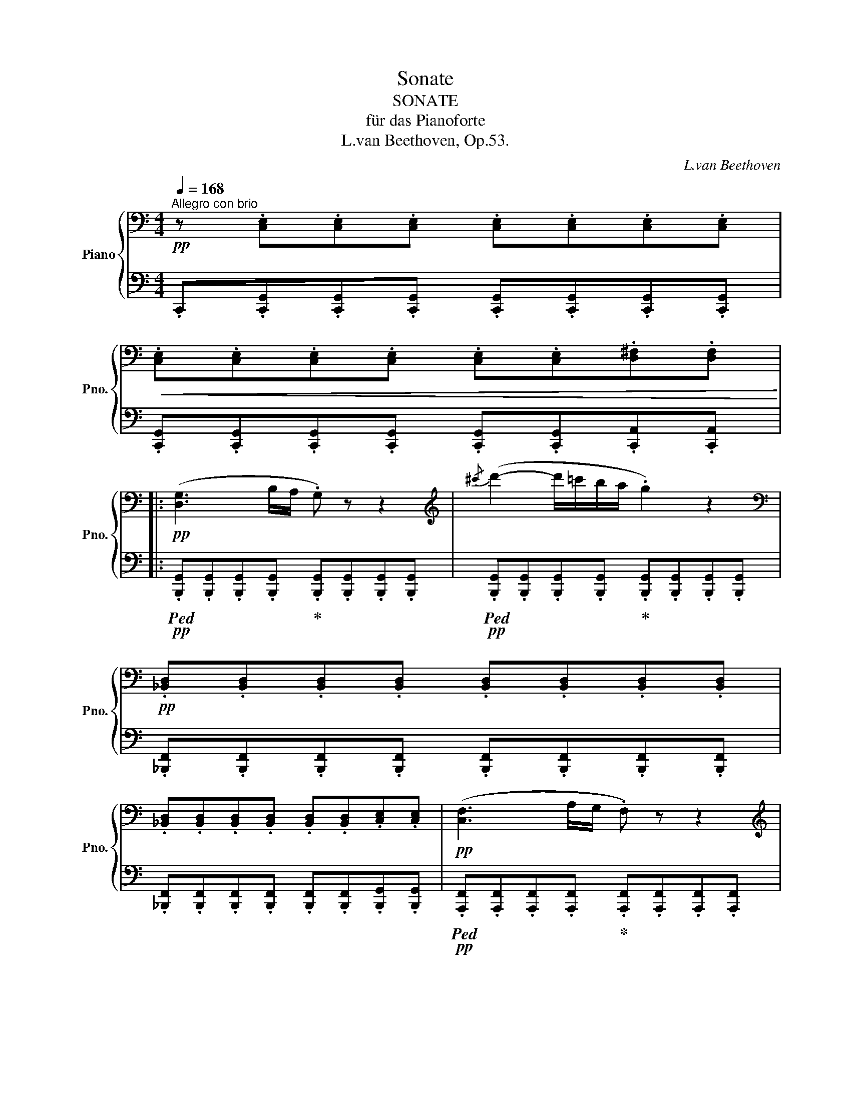 X:1
T:Sonate
T:SONATE
T:für das Pianoforte
T:L.van Beethoven, Op.53.
C:L.van Beethoven
%%score { ( 1 3 5 7 ) | ( 2 4 6 ) }
L:1/8
Q:1/4=168
M:4/4
K:C
V:1 bass nm="Piano" snm="Pno."
V:3 bass 
V:5 bass 
V:7 bass 
V:2 bass 
V:4 bass 
V:6 bass 
V:1
!pp!"^Allegro con brio" z .[C,E,].[C,E,].[C,E,] .[C,E,].[C,E,].[C,E,].[C,E,] | %1
!<(! .[C,E,].[C,E,].[C,E,].[C,E,] .[C,E,].[C,E,].[D,^F,].[D,F,]!<)! |: %2
!pp! ([D,G,]3 B,/A,/ .G,) z z2 |[K:treble]{/^c'} (d'2- d'/=c'/b/a/ .g2) z2 | %4
[K:bass]!pp! .[_B,,D,].[B,,D,].[B,,D,].[B,,D,] .[B,,D,].[B,,D,].[B,,D,].[B,,D,] | %5
 .[_B,,D,].[B,,D,].[B,,D,].[B,,D,] .[B,,D,].[B,,D,].[C,E,].[C,E,] |!pp! ([C,F,]3 A,/G,/ .F,) z z2 | %7
[K:treble]{/b} (c'2- c'/_b/_a/g/ .f2) z2 |"_cresc."{/e'} f'6 f'/_e'/d'/c'/ | %9
 =b/c'/d'/_e'/ f'/e'/d'/c'/ b/c'/d'/e'/ f'/e'/d'/c'/ | %10
!f! b/c'/d'/_e'/ f'/e'/d'/c'/ b/_a/g/f/ _e/d/c/B/ | %11
[Q:1/4=160] .c z[Q:1/4=152]"_dim." .G z[Q:1/4=144] ._E z[Q:1/4=120] .C z | !fermata!G,8 | %13
!pp![Q:1/4=168] E/!pp!C/E/C/ E/C/E/C/ E/C/E/C/ E/C/E/C/ | E/C/E/C/ E/C/E/C/ E/C/E/C/ ^F/D/F/D/ | %15
!pp! (G3 B/A/ .G) z z2 |{/^c'} (d'2- d'/=c'/b/a/ .g2) z2 | %17
!pp! =F/!pp!D/F/D/ F/D/F/D/ F/D/F/D/ F/D/F/D/ | F/D/F/D/ F/D/F/D/ F/D/F/D/ ^G/E/G/E/ | %19
!pp! (A3 c/B/ .A) z z2 |"_cresc."{/^d'} (e'2- e'/=d'/c'/b/ .a2) z2 | %21
{/^d'} (e'2- e'/=d'/c'/b/!mp![Q:1/4=164] .^a2)[Q:1/4=160] z2 | %22
!p![Q:1/4=164] b2-[Q:1/4=168] b/=a/g/^f/ g/f/e/^d/ e/g/f/e/ | %23
 ^d/^c/B/^A/ B/c/=d/^d/ e/d/e/^f/ g/^g/=a/^a/ | b/^a/b/a/ b/=a/g/^f/ g/f/e/^d/ e/g/f/e/ | %25
 ^d/^c/B/^A/ B/c/=d/^d/ e/d/e/^f/ g/^g/=a/^a/ |"_cresc." b/^f/^d/B/ ^A/B/e/g/ b/f/d/B/ A/B/e/g/ | %27
!f! b/^f/^d/B/ b/g/e/B/ b/f/d/B/ b/g/e/B/ | b/^f/^d/B/ f/d/B/^F/ d/B/F/^D/ B/F/D/B,/ | %29
 ^F/^D/B,/^F,/ D/B,/[I:staff +1]F,/^D,/ B,/F,/D,/B,,/[I:staff -1] z2 | %30
 z4[Q:1/4=164]"^dim." .B.B,.^c.^C |[Q:1/4=160] .^d.^D z2[Q:1/4=156] .d.D.e.E | %32
!p![Q:1/4=152] .^f.^F.^g.^G[Q:1/4=148] .a.A.a.B | %33
[Q:1/4=144] .a.^c.a.^d[Q:1/4=140] .a.e[Q:1/4=132].a[Q:1/4=120]!breath!.^f | %34
!p![Q:1/4=140] (^g4 ^f2 e2 | ^d4 ^c4) |"_cresc." (^d4 e2!p! ^f2 | %37
!>(! [e^g]4[Q:1/4=136] [^d^f]4)!>)![Q:1/4=132] | %38
[K:bass]!p![Q:1/4=140] ([B,E^G]4 [A,^D^F]2 [^G,^CE]2 | [^F,^B,^D]4 [E,A,^C]4) | %40
"_cresc." (=B,4[Q:1/4=136] ^C2[Q:1/4=132] ^D2) | %41
[K:treble]!p![Q:1/4=144] (3[^G,E]^F^G (3AB^c[Q:1/4=138] (3d^de[Q:1/4=136] (3^e^f^^f | %42
[Q:1/4=144] (3(^g^^fg (3afg (3Ag"^"^f (3^Gfe | (3^F^B^d (3eBd (3EA^c (3dAc) | %44
"_cresc." (3(A^^c^d (3ecd (3B^fe"^" (3^c^gf | (3^g!>(!^^fg (3bag"^" (3^fe^d (3^cBA)!>)! | %46
!p! (3(^G^^FG (3AFG (3A,G"^"^F (3^G,FE |[K:bass] (3^F,^B,^D (3EB,D (3E,A,^C (3DA,C) | %48
"_cresc." (3E,^G,B, (3^F,A,B, (3F,A,^C (3F,A,^D | %49
[K:treble]!f![Q:1/4=146] (3[^G,E]B,G, (3B,E^G (3^F^DB, (3DFA | (3^GEB, (3EGB (3A^F^D (3^dAF | %51
[Q:1/4=148] [^Ge]2 B4 B2- | B2 B4 B2 |[Q:1/4=150] (3eB^G (3Be^g (3^f^dB (3dfa | %54
[Q:1/4=154] (3^geB (3egb (3a^f^d (3^d'af |[Q:1/4=158] (3e'b^g"_dim." (3bge (3a^f^d (3^d'af | %56
[Q:1/4=160] (3e'b^g (3bge (3a^f^d (3^d'af | %57
[Q:1/4=168]!p!"_cresc." e'/b/^g/e/ a/^f/^d'/b/ e'/b/g/e/ a/f/d'/b/ | %58
 e'/b/^d'/b/ e'/b/d'/b/ e'/b/d'/b/ e'/b/d'/b/ | %59
!f! e'/b/!<(!=d'/b/ d'/b/d'/b/ d'/b/d'/b/ d'/b/d'/b/ | %60
 d'^c'/b/ a/^g/^f/e/ d/^c/B/A/ ^G/^F/E/D/!<)! |!ff! ^C/^D/E/D/ E/^G/A/G/ A/^B/^c/B/ c/^d/e/d/ | %62
 e/^g/a/g/ a/^b/^c'/b/ c'/^d'/e'/d'/ e'/d'/c'/b/ | %63
 ^c'/^b/c'/^d'/ e'/d'/c'/b/ c'/b/c'/d'/ e'/d'/c'/b/ | %64
 ^c'/^b/c'/^d'/ e'/d'/c'/b/ c'/b/c'/d'/ e'/d'/e'/c'/ | %65
 .[=B=b].[Bb].[^G^g].[Ee] .[ee'].[ee'].[Bb].[Gg] | .[Bb].[Bb].[^G^g].[Ee] .[ee'].[ee'].[Bb].[Gg] | %67
 z/!p! ^g/b/g/ b/g/b/g/ b/g/b/g/ b/g/b/g/ | b/^g/b/g/ b/g/b/g/ b/g/b/g/ b/g/b/g/ | %69
"_dim." z/ a/b/a/ =c'/a/b/a/ c'/a/b/a/ c'/a/b/a/ |!pp! c'/a/b/a/ c'/a/b/a/ c'/a/b/a/ c'/a/b/a/ | %71
 ^c'/a/"_cresc."b/a/ c'/a/b/a/ c'/a/b/a/ c'/a/b/a/ | %72
 ^f'/[ab]/f'/[ab]/ f'/[ab]/f'/[ab]/[Q:1/4=160] f'/[ab]/f'/[ab]/[Q:1/4=152] f'/[ab]/f'/[ab]/ | %73
[Q:1/4=160] [^gbe']6!p! e'/=d'/=c'/b/ | c'/b/a/^g/ a/b/c'/d'/ e'/=f'/e'/^d'/ e'/=d'/c'/b/ | %75
 c'/d'/c'/b/ a/^g/a/b/ (c'2 a^f | b2 =ge a2 ^f^d) | e6!p! e/d/c/B/ | %78
 c/B/A/^G/ A/B/c/d/ e/=f/e/^d/ e/=d/c/B/ | c/d/c/B/ A/^G/A/B/ (c2 A^F | B2 GE A2 ^F^D | %81
 .E2)"_cresc." (ed c2 A!mp!=F |!p! B2 GE A2 ^F^D | .E2)"_cresc." (cB A2 =F!mp!=D | %84
!p! G2 EC F2 DB,) |1 %85
[K:bass]!pp![Q:1/4=168] .[E,C].[C,E,].[C,E,].[C,E,] .[C,E,].[C,E,].[C,E,].[C,E,] | %86
 .[C,E,].[C,E,].[C,E,].[C,E,] .[C,E,].[C,E,].[D,^F,].[D,F,] :|2 %87
[K:treble][Q:1/4=160] C2"_cresc." (fe d2 _B!mp!G |!p! c2 AF _B2 GE || %89
 .F2)"_cresc." (FE D2[K:bass] _B,!mp!G, |!p! C2 A,F,!>(! _B,2 G,E,)!>)! | %91
!pp![Q:1/4=168] .[A,,F,].[F,,A,,].[F,,A,,].[F,,A,,] .[F,,A,,].[F,,A,,].[F,,A,,].[F,,A,,] | %92
!<(! .[F,,A,,].[F,,A,,].[F,,A,,].[F,,A,,] .[F,,A,,].[F,,A,,].[G,,=B,,].[G,,B,,]!<)! | %93
!p! (C,3 E,/D,/ .C,) z z2 |[K:treble]{/^f} (g2- g/=f/_e/d/ .c2) z2 | %95
[K:bass] (^F,3 A,/G,/ .F,) z z2 |[K:treble]{/d'} (_e'2- e'/d'/c'/_b/ .a2) z2 | %97
 (_B,D/C/ .B,2) (c'/_b/a/g/ .^f2) | (G_B/A/ .G2) (_e'/d'/c'/_b/ .a2) | %99
"_cresc." (_B,D/C/ .B,2) (c'/_b/a/g/ .^f2) | (d/c/_B/A/ .G2)!f! (_a/g/=f/_e/ .d2) | %101
!p! (_EG/F/ .E2) (f/_e/d/c/ .B2) | (C_E/D/ .C2) (_a/g/f/_e/ .d2) | %103
"_cresc." (_EG/F/ .E2) (f/_e/d/c/ .B2) | (g/f/_e/d/ .c2)!f! (_d'/c'/_b/_a/ .g2) | %105
!pp! (_ac'/_b/ .a2) (_d'f'/_e'/ .d'2) |[Q:1/4=160] (_G_B/_A/ .G2) _c4 | %107
[Q:1/4=168] (f=a/=g/ .f2) (_b_d'/c'/ .b2) |[Q:1/4=160] (_E=G/F/ .E2) _A4 | %109
[Q:1/4=168] (_df/_e/ .d2) (_g_b/_a/ .g2) |[Q:1/4=160] (CE/D/ .C2) c4 |"_cresc." (ce/d/ .c2) c'4 | %112
[Q:1/4=160] (c'e'/d'/[Q:1/4=152] .c').c'[Q:1/4=144] .c'(c'[Q:1/4=136]f'=b) | %113
!f![Q:1/4=160] c'2 G4 G2 | (3(cGE (3Gce (3dB_A (3Bdf) | (3(e_d_B (3deg (3_be_d' (3edb | %116
 (3_d_Be (3BEd (3BEc (3BEc) | [F=Ac]2 c4 c2 | (3(fcA (3cfa (3ge_d (3eg_b) | %119
 (3(a_g_e (3gac' (3_e'a_g' (3age' | (3_eca (3eA_g (3eAf (3eAf) | [_B=df]2 F4 F2 | %122
 (3(_BFD (3FBd (3cA_G (3Ac_e) | (3(d_c_A (3Bdf (3_ad_c' (3dca | (3_c_Af (3AFd (3ADc (3AD_B) | %125
 (3(_g_e_B (3eg_b (3ge_e' (3eBb | (3_B_G_g (3G_E_e (3GEe (3GEe) | (3(^f=e^c (3ef^c' (3fee' (3ecc' | %128
 (3^c^F^f (3FEe (3FEe (3FEe) | (3(^fdB (3dfb (3fdd' (3dBb | (3B^F^f (3FDd (3FDd (3FDd) | %131
 (3(gdB (3dgb (3gdd' (3dBb | (3BGg (3G=F=f (3GDd (3GDd) | (3(c'g_e (3gc'_e' (3gee' (3ecc' | %134
 (3cGg (3G_E_e (3GEe (3GEe) | (3(f_d_A (3df_a (3fdA (3fdA) | (3(_ec=A (3ce=a (3ecA (3ecA) | %137
 z2!f! (3(Bdg (3dBG!p! (3fBG | (3fdG (3_edG (3ecG (3dcA) | z2!f! (3(B,DG (3DB,G,!p! (3FB,G, | %140
 (3FDG, (3_EDG, (3ECG, (3DCA,) |[K:bass] (3DB,G,"_dim." (3CG,_E, (3B,G,D, (3A,=E,C, | %142
 (3G,D,B,, (3^F,_E,A,, (3G,D,B,, (3F,E,A,, |!pp! [B,,D,G,]8- | %144
 [B,,D,G,]/D,/=E,/^F,/ G,/D,/E,/F,/ G,/D,/E,/F,/ G,/D,/E,/F,/ | G,8- | %146
 G,/^F,/G,/A,/ B,/F,/G,/A,/ B,/F,/G,/A,/ B,/F,/G,/A,/ | %147
"_cresc." B, z z (B,/C/ .D) z z[K:treble] (3(D/E/^F/ | .G) z z (G/A/ .B)(B/c/ .d)(3(d/e/^f/ | %149
 .g) z z (3(D/E/^F/ .G) z z (G/A/ | .B) z z (B/c/ .d)(3(d/e/^f/ .g)(g/a/ | %151
 .b) z z (3(d/e/^f/ .g) z z (g/a/ | .b2) z (g/a/ .b)(b/c'/ .d')(d'/e'/ | %153
!f! .f'2) z (d'/e'/ .f'2) z (d'/e'/ | .f')(d'/e'/ .f')(d'/e'/ .f')(d'/e'/ .f')(d'/e'/) | %155
!<(! f'/e'/d'/c'/ b/c'/d'/e'/ f'/e'/d'/c'/ b/c'/d'/e'/!<)! |!ff! f'!>(!e'/d'/ c'/b/a/g/ | %157
 f/e/d/c/ B/A/G/F/!>)! |!mf! E[K:bass]!pp! .[C,E,].[C,E,].[C,E,] .[C,E,].[C,E,].[C,E,].[C,E,] | %159
 .[C,E,].[C,E,].[C,E,].[C,E,] .[C,E,].[C,E,].[D,^F,].[D,F,] |!pp! ([D,G,]3 B,/A,/ .G,) z z2 | %161
[K:treble]{/^c'} (d'2- d'/=c'/b/a/ .g2) z2 | %162
[K:bass]!pp! .[_B,,D,].[B,,D,].[B,,D,].[B,,D,] .[B,,D,].[B,,D,].[B,,D,].[B,,D,] | %163
 .[_B,,D,].[B,,D,].[B,,D,].[B,,D,] .[B,,D,].[B,,D,].[C,E,].[C,E,] |!pp! ([C,F,]3 A,/G,/ .F,) z z2 | %165
[K:treble]{/b} (c'2- c'/_b/_a/g/ .f2) z2 |"_cresc."{/e'} f'6 f'/_e'/d'/c'/ | %167
 =b/c'/d'/_e'/ f'/e'/d'/c'/ b/c'/d'/e'/ f'/e'/d'/c'/ | %168
!f! b/c'/d'/_e'/ f'/e'/d'/c'/ b/_a/g/f/ _e/d/c/B/ | %169
[Q:1/4=160] .c z[Q:1/4=152]"_dim." .G z[Q:1/4=144] ._E z[Q:1/4=136] .C z | %170
[Q:1/4=160] !fermata!_A,8 | %171
!pp![Q:1/4=160] ._d z[Q:1/4=150] ._A z[Q:1/4=140] .F z[Q:1/4=120] ._D[Q:1/4=100] z | %172
[Q:1/4=160] !fermata!_B,8 |!pp![Q:1/4=168] z/ G/_B/_e/ z/ G/B/e/ z/ G/B/e/ z/ G/B/e/ | %174
 z/ F/_A/_e/ z/ F/=B/d/ z/ _E/^F/d/ z/ E/=A/c/ | z/ D/G/c/ z/ D/G/c/ z/ D/G/B/ z/ D/=F/B/ | %176
!f! [=Ec]!pp! E/C/ E/C/E/C/ E/C/E/C/ E/C/E/C/ | E/C/E/C/ E/C/E/C/ E/C/E/C/ ^F/D/F/D/ | %178
!pp! (G3 B/A/ .G) z z2 |{/^c'} (d'2- d'/=c'/b/a/ .g2) z2 | %180
!pp! F/!pp!D/F/D/ F/D/F/D/ F/D/F/D/ F/D/F/D/ | F/D/F/D/ F/D/F/D/ F/D/F/D/ ^G/E/G/E/ | %182
!pp! (A3 c/B/ .A) z z2 |{/^d'} (e'2- e'/=d'/c'/b/ .a2) z2 |"_cresc."{/b} (c'2- c'/b/a/^g/ | %185
 .a2) z2 |{/b} (c'2- c'/b/a/^g/ a/)g/a/b/ c'/^c'/d'/^d'/ | %187
!p! e'2- e'/d'/c'/b/ c'/b/a/^g/ a/c'/b/a/ | ^g/^f/e/^d/ e/f/=g/^g/ a/g/a/b/ c'/^c'/d'/^d'/ | %189
 e'/^d'/e'/d'/ e'/=d'/=c'/b/ c'/b/a/^g/ a/c'/b/a/ | ^g/^f/e/^d/ e/f/=g/^g/ | %191
 a/^g/a/b/ c'/^c'/d'/^d'/ |"_cresc." e'/b/^g/e/ ^d/e/a/c'/ e'/b/g/e/ d/e/a/c'/ | %193
!f! e'/b/^g/e/ e'/c'/a/e/ e'/b/g/e/ e'/c'/a/e/ | e'/b/^g/e/ b/g/e/B/ g/e/B/^G/ e/B/G/E/ | %195
 B/^G/E/B,/ G/E/B,/^G,/[I:staff +1] E/B,/G,/E,/[I:staff -1] z2 | z4[Q:1/4=164]"^dim." .e.E.^f.^F | %197
[Q:1/4=160] .^g.^G z2[Q:1/4=156] .g.G.a.A |!p![Q:1/4=152] .b.B.^c'.^c[Q:1/4=148] .d'.d.d'.e | %199
[Q:1/4=144] .d'.^f.d'.^g[Q:1/4=140] .d'.a[Q:1/4=132].d'[Q:1/4=120]!breath!.b | %200
!p![Q:1/4=140] ([^cea^c']4 [Bd^gb]2 [Ac^fa]2 | [^GB^e^g]4 [^FAd^f]4) | %202
"_cresc." ([^Gde^g]4 [Aea]2 [B^fab]2 |[Q:1/4=136]!>(! [a^c']4[Q:1/4=132] [^gb]4)!>)![Q:1/4=128] | %204
!p![Q:1/4=140] ([EA=c]4 [D=GB]2 [=C=FA]2 |[Q:1/4=138] [B,EG]4[Q:1/4=136] [A,DF]4) | %206
[Q:1/4=140]"_cresc." (G4 A2 B2) | %207
[K:treble]!p! (3[CEc]de (3fga[Q:1/4=136] (3_b=bc'[Q:1/4=132] (3^c'd'^d' | %208
[Q:1/4=140] (3(e'^d'e' (3f'd'e' (3be'=d' (3ad'c' | (3^g^ab (3c'ab (3fg=a (3bga) | %210
"_cresc." (3(f^ab (3c'ab (3=gd'c' (3=ae'd' | (3e'!>(!^d'e' (3g'f'e' | (3=d'c'b (3agf)!>)! | %213
!p! (3(e^de (3fde (3Fe=d (3Edc | (3D^AB (3cAB (3C^G=A (3BGA) |"_cresc." (3CE=G (3DFG (3DFA (3DFB | %216
[K:treble][Q:1/4=144] (3[Ec][I:staff +1]G,E, (3G,C[I:staff -1]E (3D[I:staff +1]B,G, (3B,[I:staff -1]DF | %217
 (3ECG, (3CEG (3FDB, (3BFD |[Q:1/4=146] [Ec]2 G4 G2- | G2 G2- | G2 G2 | %221
[Q:1/4=150] (3cGE (3Gce (3dBG (3Bdf |[Q:1/4=154] (3ecG (3ceg (3fdB (3bfd | %223
[Q:1/4=158] (3c'ge!mf!"_dim." (3gec (3fdB (3bfd |[Q:1/4=160] (3c'ge (3gec (3fdB (3bfd | %225
!p![Q:1/4=168]"_cresc." c'/g/e/c/ f/d/b/g/ c'/g/e/c/ f/d/b/g/ | %226
 c'/g/b/g/ c'/g/b/g/ c'/g/b/g/ c'/g/b/g/ |!f! c'/g/!<(!_b/g/ b/g/b/g/ b/g/b/g/ b/g/b/g/ | %228
 _ba/g/ f/e/d/c/ _B/A/G/F/ E/D/C/_B,/!<)! |!ff! A,/=B,/C/B,/ C/E/F/E/ F/^G/A/G/ A/=B/c/B/ | %230
 c/e/f/e/ f/^g/a/g/ a/b/c'/b/ c'/b/a/g/ | a/^g/a/b/ c'/b/a/g/ a/g/a/b/ c'/b/a/g/ | %232
 a/^g/a/b/ c'/b/a/g/ a/g/a/b/ c'/b/c'/a/ | .[Gg].[Gg].[Ee].[Cc] .[cc'].[cc'].[Gg].[Ee] | %234
 .[Gg].[Gg].[Ee].[Cc] .[cc'].[cc'].[Gg].[Ee] | %235
 z/!p! c'/e'/c'/ g'/e'/g'/e'/ g'/e'/g'/e'/ g'/e'/g'/e'/ | %236
 g'/e'/g'/e'/ g'/e'/g'/e'/ g'/e'/g'/e'/ g'/e'/g'/e'/ | %237
"_dim." z/ f'/g'/f'/ _a'/f'/g'/f'/ a'/f'/g'/f'/ a'/f'/g'/f'/ | %238
!pp! _a'/f'/g'/f'/ a'/f'/g'/f'/ a'/f'/g'/f'/ a'/f'/g'/f'/ | %239
 =a'/"_cresc."f'/g'/f'/ a'/f'/g'/f'/ a'/f'/g'/f'/ a'/f'/g'/f'/ | %240
 .a'.[f'g'].[f'g'].[f'g'] .[f'g'].[f'g'].[f'g'].[f'g'] |[Q:1/4=158] c'6!p! c'/_b/_a/g/ | %242
 _a/g/f/e/ f/g/a/_b/ c'/_d'/c'/=b/ c'/_b/a/g/ | _a/_b/a/g/ f/e/f/g/ (a2 f_d | g2 _ec f2 =d=B) | %245
 c6!p! c/_B/=A/G/ | A/G/F/E/ F/G/A/_B/ c/d/c/=B/ c/_B/A/G/ | A/_B/A/G/ F/E/F/G/ (A2 FD | %248
 G2 EC F2 D=B, | .C2)"_cresc." (cB A2 F!mp!D |!p! G2 EC F2 DB, | .C2)"_cresc." (fe d2 _B!mp!G | %252
!p! c2 AF _B2 GE | .F2)"_cresc." (f_e _d2 _B!mp!G |!p! c2 _AF _B2 GE) | %255
[Q:1/4=168] .F[K:bass]!pp! .[_D,F,].[D,F,].[D,F,] .[D,F,].[D,F,].[D,F,].[D,F,] | %256
 .[_D,F,].[D,F,].[D,F,].[D,F,] .[D,F,].[D,F,].[_E,G,].[E,G,] |!p! ([_E,_A,]3 C/_B,/ .A,) z z2 | %258
[K:treble]!f!{/d'} (_e'2- e'/_d'/c'/_b/ .=a2) z2 |[K:bass]!p! (_B,3 _D/C/ .B,) z z2 | %260
[K:treble]!f!{/e'} (f'2- f'/_e'/=d'/c'/ .=b2) z2 |!<(! (C_E/D/ .C) z (_a/g/f/_e/ .d2) | %262
 (=EG/F/ .E) z (c'/_b/_a/g/ .f2)!<)! |!ff! (_e'/d'/c'/=b/ .c'2) (_e/d/c/=B/ .c2) | %264
 (_E/D/C/=B,/ .C2)!>(! _e/d/c/B/ c/d/e/^f/!>)! |!f! .g!p! .[Gg].[Gg].[Gg] .[Gg].[Gg].[Gg].[Gg] | %266
"_cresc." .[G_B^cg].[GBcg].[GBcg].[GBcg] .[GBcg].[GBcg].[GBcg]!mp!.[GBcg] | %267
!pp! [G=Bdg] [gg']2 [ff']2 [ee']2 [dd']- | [dd'] [=c=c']2 [Bb]2 [Aa]2 [Gg] | %269
!<(! [Ff]/D/E/F/ G/A/B/^c/ d/F/G/A/ B/c/d/e/ | %270
 f/d/e/f/ g/a/b/^c'/ d'/c'/d'/e'/ f'/c'/d'/!p!e'/!<)! |!pp! f' [ff']2 [ee']2 [dd']2 [=c=c']- | %272
 [cc'] [Bb]2 [Aa]2 [Gg]2 [Ff] |!<(! [Ee]/E/F/G/ A/B/c/d/ e/A/B/c/ d/e/^f/^g/ | %274
 a/e/^f/^g/ a/b/c'/d'/ e'/d'/c'/b/ a/c'/b/a/!<)! | %275
!p! z/"_cresc." F/G/A/ B/c/d/e/ f/B/c/d/ e/f/g/a/ | b/f/g/a/ b/c'/d'/e'/ f'/e'/d'/c'/ b/c'/d'/b/ | %277
 z/ g/a/b/ c'/d'/e'/f'/ g'/f'/e'/d'/ ^c'/d'/e'/c'/ | %278
!f! z/!<(! ^c/d/e/ f/g/a/f/- f/^d/e/f/ g/a/b/g/- | g/e/f/g/ a/b/c'/a/- a/^f/g/a/ b/c'/d'/b/- | %280
 b/^g/a/b/ c'/d'/e'/c'/- c'/^a/b/c'/ d'/e'/f'/d'/!<)! | %281
!ff![Q:1/4=120] z (3(g/c'/g'/) z (3(g/c'/g'/)[Q:1/4=120] z (3(^g/c'/^g'/) z (3(g/c'/g'/)[Q:1/4=168][Q:1/4=168] | %282
!f! a/a'/=g'/f'/ e'/d'/c'/b/ a/g/f/e/ d/c/B/A/ | %283
 ^G/A/=G/F/ E/D/C/B,/[I:staff +1] A,/G,/F,/E,/ D,/C,/B,,/A,,/ |[I:staff -1] x8 | %285
 C/E/^D/=F/ E/G/^F/A/ G/c/B/=d/ c/e/^d/=f/ | e/g/^f/a/ g/c'/b/c'/ g/e'/^d'/e'/ g/c'/b/c'/ | %287
 g/e'/^d'/e'/[Q:1/4=164] g/c'/b/c'/ g/[Q:1/4=160]e'/d'/e'/[Q:1/4=156] g/c'/[Q:1/4=150]b/c'/ | %288
[Q:1/4=168] !fermata![bf']8[Q:1/4=84][Q:1/4=80][Q:1/4=76] | %289
[Q:1/4=152] !fermata![Bf]8[Q:1/4=76][Q:1/4=72][Q:1/4=68] | %290
[K:bass][Q:1/4=140]!p! ([G,CE]4 [F,B,D]2 [E,A,C]2 | [D,^G,B,]4 [C,A,]4 | %292
[K:treble]"_cresc." [=GB]4 c2 d2 |!>(! e4 d2[Q:1/4=130] gf)!>)! | %294
[Q:1/4=140] z2!p! ([c'e']2 [fbd']2 [eac']2 |[Q:1/4=135] [d^gb]4 [ca]4) | %296
[Q:1/4=130]"_cresc." (g4[Q:1/4=125]!p![Q:1/4=120] a2!p! !fermata!b2) |[Q:1/4=120]"_cresc." G8 | %298
!mp! _A4!p! !fermata!B4 |[K:bass][Q:1/4=110]"_cresc.""_cresc." G,8 | %300
!mp![Q:1/4=90] =A,4!p! !fermata!B,4 | %301
[K:treble][Q:1/4=168]!pp! C .[CE].[CE].[CE] .[CE].[CE].[CE].[CE] | %302
 .[CE].[CE].[CE].[CE] .[CE].[CE].[D^F].[DF] |"_cresc." (GB/A/ .G) z (ce/d/ .c) z | %304
 (fa/g/ .f) z f'/e'/f'/e'/ f'/e'/f'/e'/ |!ff! f'/e'/d'/c'/ b/a/g/f/ e/d/c/B/ A/G/F/E/ | %306
[Q:1/4=160] .D2 .[GBdg]2 z4 |!ff![Q:1/4=150] .[EGce]2 z2 .[GBdg]2 z2 | .[cegc']2 z2 z4 |] %309
[K:F][M:6/8][K:bass]"^Adagio molto""^INTRODUZIONE"!pp![Q:1/8=54] z C,/>[Q:1/8=50]C,/"^ten."A,[Q:1/8=54] z A,/>[Q:1/8=50]A,/"^ten."^D | %310
[Q:1/8=54] z (.[^G,E][Q:1/8=48].[G,=B,E]) [G,B,E]2 z | %311
[K:treble][Q:1/8=54] z =B,/>[Q:1/8=50]B,/"^ten."=G[Q:1/8=54] z ^C/>[Q:1/8=48]C/"^ten."^A | %312
[Q:1/8=52] z (.[=B,^F=B][Q:1/8=46].[B,FB]) [B,FB]2 z | %313
[Q:1/8=56] z"_cresc." F/>[Q:1/8=50]F/=B[Q:1/8=54] z B/>[Q:1/8=50]B/f- | %314
 (f[Q:1/8=48]e!>(!g!>)!!p![Q:1/8=46] [E_B]2) z | %315
[Q:1/8=50] z!p!!<(! ([FA]!<)!!p![Q:1/8=46]!>(![Af]!p! [FA]2)!>)! z | %316
[Q:1/8=54]"_dim." z[Q:1/8=50] [B,DG] z[Q:1/8=46] z[Q:1/8=42] [G,B,E] z | %317
!pp![Q:1/8=50] z ([A,CF][A,CA] [A,CF]2)[K:bass][Q:1/8=54]!p!"_cresc." C,/>[Q:1/8=44]C,/ | %318
[Q:1/8=44]{/C,} A,>[Q:1/8=56][Q:1/8=50](.G,.A,/.B,/)!p! =B,/C(D_B,/4A,/4) | %319
[K:treble] G,/!p!(.^F/.G/.A/.B/) (.^f/ .g/.a/.b/) z/[K:bass]"_cresc." C,/>[Q:1/8=44]C,/ | %320
!p![Q:1/8=44]{/C,} B,>[Q:1/8=54](.A,.B,/.C/) ^C/D"_dim."(=CD/4B,/4) | %321
 [F,A,]/[K:treble]!p!(.^G/.A/.=B/.c/) (.^g/ .a/.=b/) c' c/>c/ | %322
!p!"_cresc." (Ff/>f/e!>(! gB/>B/){/B} (A/4^G/4A/4c/4)!>)! |!p!"_cresc." (Ff/>f/e!>(! gB/>B/)A!>)! | %324
[Q:1/8=54]"_dim." z[Q:1/8=50] [B,DG] z[Q:1/8=46] z[Q:1/8=42] [G,B,E] z | %325
[Q:1/8=54]!pp! z[K:bass] C,/>[Q:1/8=50]C,/A,[Q:1/8=54] z A,/>[Q:1/8=50]A,/^D | %326
!pp! E(.[^G,E].[G,=B,E]) [G,B,E](.=G,.G,) | %327
[K:treble][Q:1/8=54] z =B,/>[Q:1/8=50]B,/=G[Q:1/8=54] z ^C/>[Q:1/8=50]C/^A | %328
!pp! =B(.[=B,^FB].[B,FB]) [B,FB][Q:1/8=52]"_cresc."[I:staff +1] (.=F,!p!.F,) | %329
!pp![Q:1/8=54] F,[I:staff -1]=F/>[Q:1/8=50]F/"_cresc."=B-[Q:1/8=54] BB/>[Q:1/8=50]B/f- | %330
[Q:1/8=54] ff/>[Q:1/8=50]f/_a-[Q:1/8=54] af/>[Q:1/8=50]f/=d'- | %331
[Q:1/8=54] d'f/>[Q:1/8=48]f/f'-[Q:1/8=54] f'f/>[Q:1/8=48]"^\n"f/f'- | %332
[Q:1/8=54] f'f/>[Q:1/8=48]f/f'- f'3/4[Q:1/8=46] (f/4[Q:1/8=50]f'/4) z/4 z/4[Q:1/8=46]"_dim." (d/4[Q:1/8=50]d'/4) z/4 z/4[Q:1/8=50] (=B/4 | %333
[Q:1/8=52]=b/4) z/4 z/4[Q:1/8=50] (F/4[Q:1/8=52]f/4) z/4 z/4[Q:1/8=50] (D/4[Q:1/8=52]d/4) z/4 z/4[Q:1/8=50] (=B,/4 | %334
[Q:1/8=52] =B/4) z/4 z/4[Q:1/8=50][I:staff +1] (F,/4[Q:1/8=52][I:staff -1]F/4) z/4 z/4[Q:1/8=50][I:staff +1] (D,/4[Q:1/8=52]D/4)[I:staff -1] z/4 z/4[Q:1/8=50][I:staff +1] =B,,/4 | %335
[Q:1/8=52]!pp![I:staff -1] x3 x2[Q:1/8=50] (f | .e) x x x2[Q:1/8=46] (e | %337
 .d) x[Q:1/8=42] (d.g)[Q:1/8=40] x !fermata!g || %338
[K:C][M:2/4][K:bass]"^RONDO.""^Allegro moderato."!pp![Q:1/4=110] z/ (E,/G,/C/ E/E,/G,/C/ | %339
 E/E,/G,/C/ E/E,/G,/C/) | z/ (F,/G,/B,/ D/F,/G,/B,/) | z/ (E,/G,/C/ E/E,/G,/C/) | %342
 z/ (E,/G,/C/ E/E,/G,/C/ | z/ E,/G,/C/ E/E,/G,/C/) | z/ (F,/G,/B,/ D/F,/G,/B,/) | %345
 z (E,/G,/ C/E/D/C/) | (B,/G,/B,/D/ G/G,/B,/D/ | G/G,/B,/D/ G/G,/B,/G/) | %348
 z/ (G,/C/G/) z/ (G,/C/G/) | z/ (G,/D/G/) z/ (G,/D/G/) | z/!pp! (G,/B,/D/ G/G,/B,/D/ | %351
 G/G,/B,/D/ G/G,/B,/G/) | z/ (G,/C/G/) z/ (G,/_E/G/) | z/ (G,/D/G/) z/ (G,/B,/G/) | %354
 z/ (G,/C/G/) z/ (G,/=E/G/) | z/ (G,/D/G/) z/ (G,/B,/G/) | z/ (G,/C/G/) z/ (G,/C/_E/) | %357
 z/ (G,/B,/D/) z/ (G,/C/_E/) | z/ (G,/B,/D/) z/ (G,/C/_E/) | z/ (G,/B,/D/) z/ (G,/A,/C/) | %360
 z/[K:treble]!pp! (G,/B,/D/ G/B/A/^F/ | G/B,/D/G/ B/d/c/A/ | B/G/B/d/ g/b/a/^f/ | %363
 g/b/a/"_cresc."c'/ b/d'/^c'/e'/ | d'/f'/e'/g'/ f'/a'/g'/e'/ | d'/f'/e'/g'/!mp! f'/a'/g'/e'/ | %366
"_dim." d'/f'/e'/=c'/ b/d'/c'/a/ | g/b/a/f/ e/g/f/d/ |!pp!"_sempre pianissimo." .c) z .[gg']2 | %369
 ([gg']3 [ee'] | [dd']2 [Gg]2 | [cc']2 [ee']) z | z2 .[gg']2 | ([gg']3 [ee'] | [dd']2 [Gg]2 | %375
 [cc']) z z2 | z2 .[ff']2 | ([ff']3 [dd'] | [ee']2 [cc']2 | [Bb]2 [dd']) z | z2!pp! .[ff']2 | %381
 ([ff']3 [dd'] | [_e_e']2 [cc']2 | [Bb]2 [dd']2) |"_cresc." ([=e=e']2 [cc']2 | [Bb]2 [dd']2 | %386
!p! [_e_e']2"_dim." [cc']2) | (.g2 .g2) |!pp!"_cresc."{/a} !trill(!Tg4- | g4- | g4- | g4- | %392
!ff! !trill(!Tz2 .g'2 |!>(! (g'3!>)! e' | d'2 Tg2) | (c'2 e') z | z2 .g'2 |!>(! (g'3!>)! e' | %398
 d'2 Tg2){^fg} | c' z (3C/!f!E/C/[I:staff +1] (3G,/E,/G,/ | %400
[I:staff -1] (3C/F/C/[I:staff +1] (3A,/F,/A,/[I:staff -1] (3C/E/C/[I:staff +1] (3G,/E,/G,/ | %401
[I:staff -1] (3C/D/C/[I:staff +1] (3F,/D,/F,/[I:staff -1] (3C/^D/C/[I:staff +1] (3^F,/^D,/F,/ | %402
[I:staff -1] (3C/E/C/[I:staff +1] (3G,/E,/G,/ (3B,/=D/B,/ (3=F,/=D,/F,/ | %403
 (3G,/C/G,/ (3E,/C,/E,/[I:staff -1] (3E/G/E/ (3C/G,/C/ | (3F/A/F/ (3C/A,/C/ (3E/G/E/ (3C/G,/C/ | %405
 (3D/F/D/[I:staff +1] (3C/F,/C/[I:staff -1] (3^D/^F/D/[I:staff +1] (3C/^F,/C/ | %406
[I:staff -1] (3E/G/E/[I:staff +1] (3C/G,/C/[I:staff -1] (3=D/=F/D/[I:staff +1] (3B,/=F,/B,/ | %407
[I:staff -1] (3C/E/C/[I:staff +1] (3E,/[I:staff -1]E/[I:staff +1]E,/[I:staff -1] (3z/[I:staff +1] E,/[I:staff -1]E/ (3z/[I:staff +1] E,/[I:staff -1]E/ | %408
 (3z/[I:staff +1] A,/[I:staff -1]A/ (3z/[I:staff +1] B,/[I:staff -1]B/ (3z/ C/c/ (3z/ D/d/ | %409
 (3e/E/e/ (3E/e/E/ (3z/ E/e/ (3z/ D/d/ | (3z/ C/c/ (3z/ B,/B/ (3z/ C/c/ (3z/ A,/A/ | %411
 (3E/[I:staff +1]E,/[I:staff -1]E/[I:staff +1] (3E,/[I:staff -1]E/[I:staff +1]E,/[I:staff -1] (3z/ E/e/ (3z/ E/e/ | %412
 (3z/ A/a/ (3z/ B/b/ (3z/ c/c'/ (3z/ d/d'/ | (3e'/e/e'/ (3e/e'/e/ (3z/ e/e'/ (3z/ d/d'/ | %414
 (3z/ c/c'/ (3z/ B/b/ (3z/ c/c'/ (3z/ A/a/ | (3e/E/e/ (3E/e/E/ (3a/A/a/ (3A/a/A/ | %416
 (3a/A/a/ (3A/a/A/ (3a/A/a/ (3A/a/A/ | (3a/A/a/ (3A/a/A/ (3f/g/a/ (3f/e/d/ | %418
 (3c/d/e/ (3c/B/A/ (3B/c/d/ (3B/A/^G/ | (3A/A,/A/ (3A,/A/A,/ (3A/A,/A/ (3A,/A/A,/ | %420
 (3A/A,/A/ (3A,/A/A,/ (3A/A,/A/ (3A,/A/A,/ | (3A/A,/A/ (3A,/A/A,/ (3F/G/A/ (3F/E/D/ | %422
 (3C/D/E/ (3C/B,/A,/ (3B,/C/D/ (3B,/A,/^G,/ | A, z!ff! .[ee'].[ee'] | .[Ee].[Ee].[Ee].[^G^g] | %425
 [Aa]2!p! (b/d'/c'/b/ | c'/e'/d'/c'/ b/d'/c'/b/) | a2!f! .[ee'].[ee'] | .[Ee].[Ee].[Ee].[^G^g] | %429
 [Aa]2!p! (b/d'/c'/b/ | c'/e'/d'/c'/ b/d'/c'/b/) | (a/c'/b/a/ b/d'/"_dim."c'/b/ | %432
!p!"_dim." c'/e'/d'/c'/ b/d'/c'/b/ |!pp! a/c'/b/a/ b/d'/c'/b/ | a/c'/b/a/ b/d'/c'/b/) | %435
!f! a z .e2 |!>(! (e3 c!>)! |!p! B2 E2 | A) z z2 |!ff![I:staff +1] F,[I:staff -1] z .[cc']2 | %440
!>(! ([cc']3 [Aa]!>)! |!p! [Gg]2 [Cc]2 | [Ff]) z z2 |!ff![I:staff +1] G,[I:staff -1] z .[ff']2 | %444
!>(! ([ff']3 [dd']!>)! |!p! [Bb]2 [Gg]2 |"_dim." [Ff]3) [Dd] | [B,B]2 G2 | F3 D | x4 | x4 | %451
[K:bass]!pp!"_sempre pianissimo." z/ (E,/G,/C/ E/E,/G,/C/ | E/E,/G,/C/ E/E,/G,/C/) | %453
 z/ (F,/G,/B,/ D/F,/G,/B,/) | z/ (E,/G,/C/ E/E,/G,/C/) | z/ (E,/G,/C/ E/E,/G,/C/ | %456
 z/ E,/G,/C/ E/E,/G,/C/) | z/ (F,/G,/B,/ D/F,/G,/B,/) | z (E,/G,/ C/E/D/C/) | %459
 (B,/G,/B,/D/ G/G,/B,/D/ | G/G,/B,/D/ G/G,/B,/G/) | z/ (G,/C/G/) z/ (G,/C/G/) | %462
 z/ (G,/D/G/) z/ (G,/B,/G/) | z/!pp! (G,/B,/D/ G/G,/B,/D/ | G/G,/B,/D/ G/G,/B,/G/) | %465
 z/ (G,/C/G/) z/ (G,/_E/G/) | z/ (G,/D/G/) z/ (G,/B,/G/) | z/ (G,/C/G/) z/ (G,/=E/G/) | %468
 z/ (G,/D/G/) z/ (G,/B,/G/) | z/ (G,/C/G/) z/ (G,/C/_E/) | z/ (G,/B,/D/) z/ (G,/C/_E/) | %471
 z/ (G,/B,/D/) z/ (G,/C/_E/) | z/ (G,/B,/D/) z/ (G,/A,/C/) | z/[K:treble]!pp! (G,/B,/D/ G/B/A/^F/ | %474
 G/B,/D/G/ B/d/c/A/ | B/G/B/d/ g/b/a/^f/ | g/b/a/"_cresc."c'/ b/d'/^c'/e'/ | %477
 d'/f'/e'/g'/ f'/a'/g'/e'/ | d'/f'/e'/g'/!mp! f'/a'/g'/e'/ |"_dim." d'/f'/e'/=c'/ b/d'/c'/a/ | %480
 g/b/a/f/ e/g/f/d/ |!pp!"_sempre pianissimo." .c) z .[gg']2 | ([gg']3 [ee'] | [dd']2 [Gg]2 | %484
 [cc']2 [ee']) z | z2 .[gg']2 | ([gg']3 [ee'] | [dd']2 [Gg]2 | [cc']) z z2 | z2 .[ff']2 | %490
 ([ff']3 [dd'] | [ee']2 [cc']2 | [Bb]2 [dd']) z | z2!pp! .[ff']2 | ([ff']3 [dd'] | %495
 [_e_e']2 [cc']2 | [Bb]2 [dd']2) |"_cresc." ([=e=e']2 [cc']2 | [Bb]2 [dd']2 | %499
!p! [_e_e']2"_dim." [cc']2) | (.g2 .g2) |!pp!"_cresc."{/a} !trill(!Tg4- | g4- | g4- | g4- | %505
!ff! !trill(!Tz2 .g'2 |!>(! (g'3!>)! e' | d'2 Tg2) | (c'2 e') z |!ff! z2 .g'2 |!>(! (g'3!>)! e' | %511
 d'2 Tg2){^fg} | c' z/ G,/z/_E/z/D/ ||[K:Eb] z/ C/z/G,/ z/ =A,/z/=B,/ | z/ C/z/C/ z/ _A/z/G/ | %515
 z/ F/z/C/ z/ D/z/=E/ | z/ F/z/F/ z/ _d/z/c/ | z/ B/z/A/ z/ G/z/F/ | z/ _E/z/E/ z/ E/z/E/ | %519
 z/ E/z/E/ z/ E/z/E/ | C .[G,G].[Ee].[=Dd] | .[Cc].[G,G].[=A,=A].[=B,=B] | %522
 .[Cc].[Cc] .[_A_a].[Gg] | .[Ff].[Cc].[Dd].[=E=e] | .[Ff].[Ff] .[_d_d'].[cc'] | %525
 .[Bb].[_A_a].[Gg].[Ff] | .[Ee].[Ee].[EGe].[FAe] | .[GBe].[Ace].[B_de].[GBe] | %528
 [Ac] (3G/F/G/ (3A/c/_d/ (3e/f/g/ | (3a/b/c'/ (3_d'/c'/b/ (3d'/c'/b/ (3d'/c'/b/ | %530
 a (3=E/D/E/ (3F/A/B/ (3c/d/=e/ | (3f/g/a/ (3b/a/g/ (3b/a/g/ (3b/a/g/ | %532
 (3a/b/a/ (3g/a/g/ (3f/g/f/ (3e/f/e/ | (3d/e/d/ (3e/f/e/ (3f/g/f/ (3^f/g/f/ | %534
 (3g/a/g/ (3^f/g/f/ (3g/a/g/ (3f/g/f/ | (3g/a/g/ (3=f/g/f/ (3e/f/e/ (3d/e/d/ | c .[Ee].[cc'].[Bb] | %537
 .[Aa].[Ee].[Ff].[Gg] | .[Aa] .[Cc].[Aa].[Gg] | .[Ff].[Cc].[Dd].[=E=e] | .[Ff] .[ff'].[aa'].[gg'] | %541
 .[ff'].[_e_e'].[dd'].[cc'] |"^ten." [=B=b]2 .[Gg].[Gg] | .[Gg].[Gg].[Gg].[Gg] | %544
 [cc'] (3c/d/=e/ (3f/e/f/ (3g/f/g/ | (3a/b/a/ (3g/a/g/ (3f/g/f/ (3^f/g/f/ | %546
 (3g/a/g/ (3^f/g/f/ (3g/a/g/ (3f/g/f/ | (3g/a/g/ (3=f/g/f/ (3e/f/e/ (3d/e/d/ | %548
 (3c/=B/c/ (3d/c/d/ (3e/d/e/ (3f/e/f/ | (3g/a/g/ (3f/g/f/ (3e/f/e/ (3d/e/d/ | %550
 (3c/=B/c/ (3d/c/d/!ff! (3e/d/e/ (3f/e/f/ | (3g/a/g/ (3f/g/f/ (3e/f/e/ (3d/e/d/ | %552
 (3c/=B/c/ (3d/e/f/ (3g/a/g/ (3f/e/d/ | (3c/=B/c/ (3d/e/f/ (3g/a/g/ (3f/e/d/ | .[Cc] z .[Cc] z | %555
 .[Cc] z z2 |!mp!"_dim." [Cc]2 z2 |!p! [Cc]2 z2 |!ff! A, z .[EAce]2 |!>(! [eac'e']3 [ec']!>)! | %560
!p! (.[_db]2 .[de]2) | [ca]2 z2 |[K:bass]!ff! F, z[K:treble] .[CFAc]2 |!>(! [cfac']3 [ca]!>)! | %564
!p! (.[Bg]2 .[Bc]2) | [Af]2 z2 |!ff! _D z .[A_dfa]2 |!>(! [a_d'f'a']3 [af']!>)! | %568
!p! (.[_ge']2 .[ga]2) | [f_d']3"_dim." [Af] | (.[_Ge]2 .[GA]2) | [F_d]3 F |!pp! .E2 x2 | x4 | %574
 .E2 x2 | .E2 x2 | _D [A,DF]2 [A,DF]- | [A,DF] [A,_DF]2 ([A,-D-F] | %578
"^cresc." [A,_DE]) [A,CE]2 ([A,-CE-] | [A,_CE]) [A,CE]2!mp! [A,C=DF][Q:1/4=104] | %580
[Q:1/4=106] [_G,B,E_G]!p![Q:1/4=110] [B,EG]2 [B,EG]- | [B,EG] [B,E_G]2 ([B,-E-G] | %582
"_cresc." [B,EF]) [B,DF]2 ([B,-DF-] | [B,_DF]) ([B,DF]2 [B,D=E=G][Q:1/4=104] | %584
!mp![Q:1/4=106] [A,CFA])[Q:1/4=110] [CFA]2 [CFA]- | [CFA] [CFA]2 ([C-F-A] | %586
 [CFG]) [C=EG]2 ([C-EG] |[Q:1/4=106] [CFA]) [CFA]2 [CFA][Q:1/4=102] | %588
"_sempre pianissimo."!pp![Q:1/4=110] z/ C/=E/G/ =B/c/=e/g/ | =b/c'/g/=e/ c/G/=E/C/ | %590
 z/ _D/F/A/ c/_d/f/a/ | c'/_d'/a/f/ _d/A/F/_D/ | z/ =E/G/B/ ^d/=e/g/b/ | ^d'/=e'/b/g/ =e/B/G/=E/ | %594
 z/ F/=A/c/ =e/f/=a/c'/ | =e'/f'/c'/=a/ f/c/=A/F/ | z/ _G/B/_d/ f/_g/b/_d'/ | %597
 f'/_g'/_d'/b/ _g/_d/B/_G/ | z/ =A/c/e/ ^g/=a/c'/e'/ | ^g'/=a'/e'/c'/ =a/e/c/=A/ | %600
 z/ _B/=d/f/ =a/b/!pp!f/d/ | B/d/f/=a/ b/f/d/B/ | z/ _c/e/_g/ b/_c'/g/e/ | _c/e/_g/b/ _c'/g/e/c/ | %604
 z/ =d/f/a/ ^c'/d'/a/f/ | d/f/a/^c'/ d'/a/f/d/ |!pp! z/ (_g/f/g/) z/ (b/=a/b/) | %607
 z/ (e'/d'/e'/ _g'/e'/g'/e'/) | _g'/f'/e'/_d'/ c'/d'/e'/f'/ | _g'/f'/e'/_d'/ c'/b/a/_g/ | %610
!pp! z/ (f/=e/f/) z/ (a/g/a/) | z/ (_d'/c'/d'/ f'/d'/f'/d'/) | f'/e'/=d'/c'/!pp! =b/c'/d'/e'/ | %613
 f'/e'/d'/c'/ =b/a/g/f/ | z/ (e/d/e/) z/!pp! (g/^f/g/) |"_cresc." z/ =b/c'/b/ c'/d'/e'/^f'/ | %616
 g'/d'/=b/g/ ^f/g/b/d'/ | e'/c'/g/e/ c'/g/e/c/ | (=b/g/d/=B/ g/d/B/G/ | e/c/G/E/ c/G/E/C/) | %620
 =B/G/D/=B,/ D/F/B/d/ | c/G/E/C/ G/E/C/G,/ |!f! G/D/=B,/G,/[I:staff +1] B,/D/B,/G,/ | %623
[I:staff -1] x4 |[K:bass]"_sempre pianissimo."!pp! z/ (G,/D,/=B,,/) z/ (G,/D,/B,,/) | %625
 z/ (G,/D,/=B,,/) z/ (G,/D,/B,,/) | z/ (=A,/E,/C,/) z/ (A,/E,/C,/) | %627
 z/ (=A,/E,/C,/) z/ (A,/E,/C,/) | z/ (G,/D,/=B,,/) z/ (G,/D,/B,,/) | %629
 z/ (G,/D,/=B,,/) z/ (G,/D,/B,,/) | z/ (=A,/E,/C,/) z/ (A,/E,/C,/) | %631
 z/ (=A,/E,/C,/) z/ (A,/E,/C,/) |!f! G,/D,/=B,,/D,/ G,/D,/B,,/D,/ | G,/D,/=B,,/D,/ G,/D,/B,,/D,/ | %634
 =B,/G,/D,/G,/ B,/G,/D,/G,/ | =B,/G,/D,/G,/ B,/G,/D,/G,/ | D/=B,/G,/B,/ D/B,/G,/B,/ | %637
 D/=B,/G,/B,/ D/B,/G,/B,/ |[K:treble]"_dim." F/[=B,D]/G,/[B,D]/ F/[B,D]/G,/[B,D]/ | %639
 F/[=B,D]/G,/[B,D]/ F/[B,D]/G,/[B,D]/ |!p! F/[=B,D]/G,/[B,D]/"_dim." F/[B,D]/G,/[B,D]/ | %641
 F/[=B,D]/G,/[B,D]/ F/[B,D]/G,/[B,D]/ |!pp! F/[=B,D]/G,/[B,D]/ F/[B,D]/G,/[B,D]/ | %643
 F/[=B,D]/G,/[B,D]/ F/[B,D]/G,/[B,D]/ | F/[=B,D]/G,/[B,D]/ F/[B,D]/G,/[B,D]/ | %645
 F/[=B,D]/G,/[B,D]/!pp! F/[B,D]/G,/[B,D]/ | F/[=B,D]/G,/[B,D]/ F/[B,D]/G,/[B,D]/ | %647
 F/[=B,D]/G,/[B,D]/ F/[B,D]/G,/[B,D]/ | F/[=B,D]/G,/[B,D]/ F/[B,D]/G,/[B,D]/ | %649
 F/[=B,D]/G,/[B,D]/!f! [B,=B]/[DF]/[B,B]/[DF]/ ||[K:C]!ff! [CEc] z .[gg']2 | ([gg']3 [ee'] | %652
 [dd']2 [Gg]2 | [cc']2 [ee']) z | z2 .[gg']2 | ([gg']3 [ee'] | [dd']2 [Gg]2 | [cc']) z z2 | %658
!pp! z2 .[ff']2 | ([ff']3 [dd'] | [ee']2 [cc']2 | [Bb]2 [dd']) z | z2!pp! .[ff']2 | ([ff']3 [dd'] | %664
 [_e_e']2 [cc']2 | [Bb]2 [dd']2) |"_cresc." ([=e=e']2 [cc']2 | [Bb]2 [dd']2 | %668
!p! [_e_e']2"_dim." [cc']2) | (.g2 .g2) |!pp!"_cresc."{/a} !trill(!Tg4- | g4- | g4- | g4- | %674
!ff! !trill(!Tz2 .g'2 |!>(! (g'3!>)! e' | d'2 Tg2) | (c'2 e') z |!ff! z2 .g'2 |!>(! (g'3!>)! e' | %680
 d'2 Tg2){^fg} | c' z[K:bass] (3C/E/C/ (3G,/E,/G,/ | (3C/F/C/ (3A,/F,/A,/ (3C/E/C/ (3G,/E,/G,/ | %683
 (3C/D/C/ (3F,/D,/F,/ (3C/^D/C/ (3^F,/^D,/F,/ | (3C/E/C/ (3G,/E,/G,/ (3B,/=D/B,/ (3=F,/D,/F,/ | %685
 (3G,/=C/G,/ (3E,/C,/E,/[K:treble] (3E/G/E/ (3C/G,/C/ | (3F/A/F/ (3C/A,/C/ (3E/G/E/ (3C/G,/C/ | %687
 (3D/F/D/ (3C/F,/C/ (3^D/^F/D/ (3C/^F,/C/ | (3E/G/E/ (3C/G,/C/ (3=D/=F/D/ (3B,/=F,/B,/ | %689
 (3C/E/C/ (3G,/E,/G,/ (3G/c/G/ (3E/C/E/ | (3A/c/A/ (3F/C/F/ (3G/c/G/ (3E/C/E/ | %691
 (3F/c/F/ (3D/C/D/ (3^F/c/F/ (3^D/C/D/ | (3G/c/G/ (3E/C/E/ (3F/B/F/ (3D/B,/D/ | %693
 (3G/c/G/ (3E/C/E/ (3c/e/c/ (3G/E/G/ | (3c/f/c/ (3A/F/A/ (3c/e/c/ (3G/E/G/ | %695
 (3c/d/c/ (3F/D/F/ (3c/^d/c/ (3^F/^D/F/ | (3c/e/c/ (3G/E/G/ (3B/d/B/ (3F/D/F/ | %697
 (3G/c/G/ (3E/C/E/ (3c/e/c/ (3G/E/G/ | (3B/d/B/ (3G/D/G/ (3d/f/d/ (3A/F/A/ | %699
 (3c/e/c/ (3A/E/A/ (3f/a/f/ (3c/A/c/ | (3d/g/d/ (3c/G/c/ (3d/g/d/ (3B/G/B/ | %701
 (3e/g/e/ (3c/G/c/ (3e/g/e/ (3c/G/c/ | (3d/g/d/ (3B/G/B/ (3f/a/f/ (3d/A/d/ | %703
 (3e/a/e/ (3c/A/c/ (3a/c'/a/ (3e/c/e/ | (3a/c'/a/ (3^f/c/f/ (3a/c'/a/ (3f/c/f/ | %705
 (3g/b/g/ (3d/B/d/ (3a/d'/a/ (3^f/d/f/ | (3b/d'/b/ (3g/d/g/ (3a/d'/a/ (3^f/d/f/ | %707
 (3b/d'/b/ (3g/d/g/!p! (3d'/^f'/d'/ (3a/^f/a/ | (3d'/g'/d'/ (3b/g/b/ (3d'/^f'/d'/ (3a/^f/a/ | %709
 (3d'/g'/d'/ (3b/g/b/!ff! (3a/d'/a/ (3^f/d/f/ | (3b/d'/b/ (3g/d/g/ (3a/d'/a/ (3^f/d/f/ | %711
 (3b/d'/b/ (3g/d/g/!p! (3d'/^f'/d'/ (3a/^f/a/ | (3d'/g'/d'/ (3b/g/b/ (3d'/^f'/d'/ (3a/^f/a/ | %713
"_cresc." (3d'/g'/d'/ (3b/g/b/ (3d'/^f'/d'/ (3a/^f/a/ | %714
 (3d'/g'/d'/ (3b/g/b/ (3d'/^f'/d'/ (3a/^f/a/ |!ff! [gg'] z .[GBdg]2 | [GBdg]4 | z2 .[Bdgb]2 | %718
 [Bdgb]4 | z2 .[dfbd']2 | [dfbd']4 | z2 .[fbd'f']2 | [fbd'f']4 | z2"_dim." (.[bd'f'_a']2 | %724
 z2 .[_abd'f']2 | z2 .[f_abd']2 | z2 .[df_ab]2) | z2!p! (.[Bdf_a]2 | z2 .[_ABdf]2 | z2 .[F_ABd]2 | %730
 z2 .[DF_AB]2) | z2!pp! [B,DF_A]2 | z2 z2 | z2 [_B,^CEG]2 | z2 z2 | z2 [=A,=C_E^F]2 | z2 z2 | %737
 z2!ppp! [B,D=F]2- |[Q:1/4=100] [B,DF]4-[Q:1/4=80] |[Q:1/4=60] [B,DF]2- !fermata![B,DF]2 || %740
[M:2/2]"^Prestossomo."!f![Q:1/2=172] C2!p! .g'2"_dolce" (g'3 e' | d'2 g2 c'2 e'2) | %742
 z2 .g'2 (g'3 e' | d'2 g2 c'2) z2 | g'^f'g'f' g'f'g'e' | d'^c'd'g =c'bc'e' | %746
!<(! g'^f'g'f' g'f'g'e' | d'^c'd'g =c'bc'e' |"_cresc." d'^c'd'g!<)!!f! =c'bc'e' | b^abd' =a^gac' | %750
 =g^fgb =fefa | e^de=g =d^cdf | =cBce e^dec | d^cdB =cBcA | B^ABG =A^GAF | G^FGE =FEFD | %756
!ff! ECG,E DB,G,D | FDA,F ECA,E | AFCA GECc | DcGD BGDB | ecGe GdBG | fdAf AecA | afca cafc | %763
 afca cafc | z2 .c'2 (c'3 a | g2 c2 f2 a2) | z2 c'=b c'bc'a | g^fgc =fefa | %768
 z2 [ff']2 [ff']3 [dd'] | [ee']2 [cc']2 [Bb]2 [dd']2 | z2 [ff']2 [ff']3 [dd'] | %771
 [ee']2 [cc']2 [Bb]2 [dd']2 | [cc']2 [Aa]2 [Gg]2 [Bb]2 | [Aa]2 [Ff]2 [Ee]2 [Gg]2 | %774
 [Ff]2 [Dd]2 [Ee]2 [Cc]2 | [Dd]2 [B,B]2 [Cc]2 [A,A]2 | [B,B]2 G2 A2 F2 | G2 E2 F2 x2 | %778
!ff! x2 z2 z4 | (3z2 (c2 _e2 (3_a2 c'2 _e'2) |!p! (3(_d'2 _b2 g2 (3_d2 _B2 G2) | %781
 (3(_d'2 _b2 g2 (3_d2 _B2 G2) | z8 |!ff! (3z2 (_A2 c2 (3f2 _a2 c'2) | %784
!p! (3(_b2 g2 =e2 (3_B2 G2 =E2) | (3(_b2 g2 e2 (3_B2 G2 E2) | z8 |!ff! (3z2 F2 _A2 (3_d2 f2 _a2 | %788
!p! (3_g2 _e2 c2 (3_G2 _E2 C2 | (3_g2 _e2 c2 (3_G2 _E2 C2 | (3z2!pp! F,2 _B,2 (3_D2 F2 _B2 | %791
 (3_d2 f2 _b2 (3_d'2 f'2 f2 | (3z2!pp! F,2 _A,2 (3C2 F2 _A2 | (3c2 f2 _a2 (3c'2 f'2 f2 | %794
 (3z2!pp! F,2 =B,2 (3D2 F2 =B2 | (3d2 f2 b2 (3d'2 f'2 f2 | (3z2 _E,2 _A,2 (3C2 _E2 _A2 | %797
 (3c2 _e2 _a2 (3c'2 _e'2 e2 | z4 (3z2[I:staff +1] A,,2 C,2 | %799
 (3_E,2 ^F,2 =A,2[I:staff -1] (3C2 _E2 ^F2 | (3=A2 c2 _e2 (3^f2 =a2 c'2 | %801
 (3_e'2 c'2 a2 (3^f'2 e'2 c'2 |!pp! z ([gg'][ff'][=e=e'] [dd'][cc'][=B=b][=A=a] | %803
 [Gg]2 [Ff][Ee] [Dd][Cc][B,B][A,A]) |!pp! [G,CEG-]8 | [B,DG]4 [df]4 | %806
 .[ce]!pp!([gg'][ff'][ee'] [dd'][cc'][Bb][Aa] | [Gg]2 [Ff][Ee] [Dd][Cc][B,B][A,A]) | %808
!pp! [G,CEG-]8 | [B,DG]4 [df]4 | .[ce]!pp!([gg'][ff'][ee'] [dd'][cc'][Bb][Aa] | %811
 [Gg]2 [Ff][Ee] [Dd][Cc][B,B][A,A]) |"_cresc." [G,G]A,B,C DEF^F | GABc de=f^f |!f! !trill(!Tg8- | %815
 g8- | g8- | g8- |!p! g8- | g8- |!p!"_cresc." g8- | g8- | %822
[Q:1/2=120]!pp! !trill(!Tz4[Q:1/2=132] g'4 | g'6 e'2 | d'4 g4 | c'4 e'2 z2 | z4 g'4 | g'6 e'2 | %828
 d'4 g4 | c'2 z2 z4 |!pp! !trill(!Tz4 g'4 | g'6 _e'2 | d'4"^" Tg4 | c'2 z2 z4 | %834
"^"!pp! !trill(!Tz4 !trill(!T_e'4 | _e'6 c'2 | _b4 T_e4 | !trill(!T_a2 z2 z4 | %838
!pp! !trill(!Tz4"^" !trill(!Tc'4 | c'6 _a2 | g4"^" Tc4 | f6 _a2 | g4"^" Tc4 | f4 _e4 | %844
[Q:1/2=144]{/d} !trill(!Tc8- | c8- |[Q:1/2=148] c8- | c8 |[Q:1/2=120]"^" !trill(!Tx8[Q:1/2=152] | %849
"_cresc." x8 |[Q:1/2=156] z2 g2 g2 g2 | g2 g2 g2 g2 |!ff! e2 .g'2 g'3 e' | d'2 g2 c'2 e'2 | %854
 z2!p! .g2 g3 e | d2 G2 c2 e2 |!ff! z2 g'^f' g'f'g'e' | d'^c'd'g =c'bc'e' | z2!p! g^f gfge | %859
 d^cdG =cBce |[Q:1/2=160] D^CDG, =CB,CE | D^CDG, =CB,CE |[Q:1/2=164]"_cresc." D^CDB, FEFD | %863
 B^ABF d^cdB |[Q:1/2=168] fefd b^abf | d'^c'd'b f'e'f'b | %866
[Q:1/2=172]!ff! =c'2 .[EG]2 .[CE]2 .[Gc]2 | .[EG]2 .[ce]2 .[Gc]2 .[eg]2 | %868
 .[ce]2 .[gc']2 .[eg]2 .[c'e']2 | .[gc']2 .[e'g']2 .[c'e']2 .[e'g']2 | .[c'e']2 z2 z4 | %871
[Q:1/2=164]!mp!"_dim." [eg]2 z2 z4 | [ce]2 z2 z4 |[Q:1/2=156] [EG]2 z2 z4 | [CE]2 z2 z4 | %875
!pp! [eg]2 z2 [eg]2 z2 | [ce]2 z2 z4 |!ff! .[gc'e'g']2 z2 .[gc'e'g']2 z2 | .[egc'e']2 z2 z4 | %879
 .[EGce]2 z2 z4 |!f!!f! .[CEGc]2 z2 !fermata!z4 |] %881
V:2
 .C,,.[C,,G,,].[C,,G,,].[C,,G,,] .[C,,G,,].[C,,G,,].[C,,G,,].[C,,G,,] | %1
 .[C,,G,,].[C,,G,,].[C,,G,,].[C,,G,,] .[C,,G,,].[C,,G,,].[C,,A,,].[C,,A,,] |: %2
!pp!!ped! .[B,,,G,,].[B,,,G,,].[B,,,G,,].[B,,,G,,]!ped-up! .[B,,,G,,].[B,,,G,,].[B,,,G,,].[B,,,G,,] | %3
!pp!!ped! .[B,,,G,,].[B,,,G,,].[B,,,G,,].[B,,,G,,]!ped-up! .[B,,,G,,].[B,,,G,,].[B,,,G,,].[B,,,G,,] | %4
 .[_B,,,F,,].[B,,,F,,].[B,,,F,,].[B,,,F,,] .[B,,,F,,].[B,,,F,,].[B,,,F,,].[B,,,F,,] | %5
 .[_B,,,F,,].[B,,,F,,].[B,,,F,,].[B,,,F,,] .[B,,,F,,].[B,,,F,,].[B,,,G,,].[B,,,G,,] | %6
!pp!!ped! .[A,,,F,,].[A,,,F,,].[A,,,F,,].[A,,,F,,]!ped-up! .[A,,,F,,].[A,,,F,,].[A,,,F,,].[A,,,F,,] | %7
!pp!!ped! .[_A,,,F,,].[A,,,F,,].[A,,,F,,].[A,,,F,,]!ped-up! .[A,,,F,,].[A,,,F,,].[A,,,F,,].[A,,,F,,] | %8
!ped! .[G,,,F,,].[G,,,F,,].[G,,,F,,].[G,,,F,,]!ped-up! .[G,,,F,,].[G,,,F,,].[_A,,,F,,].[A,,,F,,] | %9
 .[G,,,F,,].[G,,,F,,].[_A,,,F,,].[A,,,F,,] .[G,,,F,,].[G,,,F,,].[A,,,F,,].[A,,,F,,] | %10
 .[G,,,F,,]2!ped! [G,,G,]4- ([G,,G,]=A,/B,/)!ped-up! | .C z .[G,,G,] z .[_E,,_E,] z .[C,,C,] z | %12
!p!!ped! !fermata![G,,,G,,]8!ped-up! | %13
!ped! [C,,C,]!ped-up! C,/G,/ C,/G,/C,/G,/ C,/G,/C,/G,/ C,/G,/C,/G,/ | %14
 C,/G,/C,/G,/ C,/G,/C,/G,/ C,/G,/C,/G,/ C,/A,/C,/A,/ | %15
!pp!!ped! [B,,D,]/G,/[B,,D,]/G,/ [B,,D,]/G,/[B,,D,]/G,/!ped-up! [B,,D,]/G,/[B,,D,]/G,/ [B,,D,]/G,/[B,,D,]/G,/ | %16
!pp!!ped! [B,,D,]/G,/[B,,D,]/G,/ [B,,D,]/G,/[B,,D,]/G,/!ped-up! [B,,D,]/G,/[B,,D,]/G,/ [B,,D,]/G,/[B,,D,]/G,/ | %17
!ped! [D,,D,]!ped-up! D,/A,/ D,/A,/D,/A,/ D,/A,/D,/A,/ D,/A,/D,/A,/ | %18
 D,/A,/D,/A,/ D,/A,/D,/A,/ D,/A,/D,/A,/ D,/B,/D,/B,/ | %19
!pp!!ped! [C,E,]/A,/[C,E,]/A,/ [C,E,]/A,/[C,E,]/A,/!ped-up! [C,E,]/A,/[C,E,]/A,/ [C,E,]/A,/[C,E,]/A,/ | %20
!ped! [C,E,]/A,/[C,E,]/A,/ [C,E,]/A,/[C,E,]/A,/!ped-up! [C,E,]/A,/[C,E,]/A,/ [C,E,]/A,/[C,E,]/A,/ | %21
!ped! [C,E,]/^A,/[C,E,]/A,/ [C,E,]/A,/[C,E,]/A,/!ped-up!!p! [C,E,]/A,/[C,E,]/A,/ [C,E,]/A,/[C,E,]/A,/ | %22
!pp!!ped! B,,/^D,/^F,/B,/!ped-up! B,,/D,/F,/B,/ B,,/E,/G,/B,/ B,,/E,/G,/B,/ | %23
!pp! B,,/^F,/A,/B,/ B,,/F,/=A,/B,/ B,,/E,/G,/B,/ B,,/E,/G,/B,/ | %24
!ped! B,,/^D,/^F,/!pp!B,/!ped-up! B,,/D,/F,/B,/ B,,/E,/G,/B,/ B,,/E,/G,/B,/ | %25
!pp! B,,/^F,/A,/B,/ B,,/F,/=A,/B,/ B,,/E,/G,/B,/ B,,/E,/G,/B,/ | %26
!ped! B,,/^D,/^F,/B,/!ped-up! ^A,/B,/G,/E,/!ped! B,,/D,/F,/B,/!ped-up! A,/B,/G,/E,/ | %27
 B,,/^D,/^F,/B,/!ped! !>!B,,/E,/G,/B,/!ped-up!!ped! !>!B,,/D,/F,/B,/!ped-up!!ped! !>!B,,/E,/G,/B,/!ped-up! | %28
!ped! [B,,^D,^F,B,]2 z2 z4 | z4 z2!ped-up!!ped! B,,,/^D,,/^F,,/B,,/!ped-up! | %30
"^dim." .B,,,.B,,.^C,,.^C, .^D,,.^D, z2 | .^D,,.^D,.E,,.E, .^F,,.^F, z2 | %32
 z4!p! .^F,,.^F,.^G,,.^G, | .A,,.A,.B,,.B, .^C,.^C.^D,.^D | %34
[K:treble]"^dolce e molto ligato."!ped! ([E^G]4!ped-up!!ped! [B,^D^F]2!ped-up!!ped! [^CE]2!ped-up! | %35
!ped! [^G,^B,^D]4!ped-up!!ped! [A,^C]4)!ped-up! | %36
[K:bass]!ped! ([^F,A,=B,^D]4!ped-up!!ped! [^G,B,E]2!ped-up!!ped! [A,^C^F]2!ped-up! | %37
[K:treble]!ped! [E^G]4!ped-up!!ped! [^D^F]4)!ped-up! | %38
[K:bass]!ped! ([E,^G,]4!ped-up!!ped! [B,,^D,^F,]2!ped-up!!ped! [^C,E,]2!ped-up! | %39
!ped! [^G,,^B,,^D,]4!ped-up!!ped! [A,,^C,]4)!ped-up! |!ped! [=B,,,=B,,]8!ped-up!!ped!!ped-up! | %41
!ped! [E,,E,]2!ped-up! z2 z4 | %42
[K:treble]"^dolce"!ped! ([E^G]4!ped-up!!ped! [B,^D^F]2!ped-up!!ped! [^CE]2!ped-up! | %43
[K:bass]!ped! [^G,^B,^D]4!ped-up!!ped! [A,^C]4)!ped-up! | %44
!ped! [^F,A,=B,^D]4!ped-up!!ped! [^G,B,E]2!ped-up!!ped! [A,^C^F]2!ped-up! | %45
[K:treble]!ped! (([B,E^G]4!ped-up!!ped! [B,^D^F]2))!ped-up![K:bass] (3(B,,^C,^D,) | %46
!ped! ([E,^G,]4!ped-up!!ped! [B,,^D,^F,]2!ped-up!!ped! [^C,E,]2!ped-up! | %47
!ped! [^G,,^B,,^D,]4!ped-up!!ped! [A,,^C,]4)!ped-up! |!ped! [=B,,,=B,,]8!ped-up!!ped!!ped-up! | %49
!ped! [E,,E,]2 B,,4!ped-up!!ped! B,,2-!ped-up! |!ped! B,,2 B,,4!ped-up!!ped! B,,2!ped-up! | %51
!ped! (3E,B,,^G,, (3B,,E,^G,!ped-up!!ped! (3^F,^D,B,, (3D,F,A,!ped-up! | %52
!ped! (3^G,E,B,, (3E,G,B,!ped-up!!ped! (3A,^F,^D, (3^DA,F,!ped-up! | %53
!ped! (3^G,B,E (3B,G,E,!ped-up!!ped! (3^D,^F,A, (3F,D,B,,!ped-up! | %54
!ped! (3E,^G,B, (3G,E,B,,!ped-up!!ped! (3^F,A,B, (3A,B,^F!ped-up! | %55
!ped! (3^G,B,E (3E,G,B, (3^F,A,B, (3A,B,^F!ped-up! | %56
!ped! (3^G,B,E (3E,G,B, (3^F,A,B, (3A,B,^F!ped-up! | %57
 ^G,/B,/E,/B,/ ^F,/B,/A,/B,/ G,/B,/E,/B,/ F,/B,/A,/B,/ | %58
 ^G,/B,/A,/B,/ G,/B,/A,/B,/ G,/B,/A,/B,/ G,/B,/A,/B,/ | %59
!mf! ^G,/B,/^G,,/E,/!ped! G,,/E,/G,,/E,/ G,,/E,/G,,/E,/ G,,/E,/G,,/E,/!ped-up! | %60
 ^G,,/E,/G,,/E,/ G,,/E,/G,,/E,/ G,,/E,/G,,/E,/ G,,/E,/G,,/E,/ | %61
!ff!!ped! .[A,,^C,E,]!ped-up!.[A,,C,E,] z .[A,,C,E,] .[A,,C,E,].[A,,C,E,] z .[A,,C,E,] | %62
 .[A,,^C,E,].[A,,C,E,] z .[A,,C,E,] .[A,,C,E,].[A,,C,E,] z .[A,,C,E,] | %63
 .[^A,,^C,E,^F,].[A,,C,E,F,] z .[A,,C,E,F,] .[A,,C,E,F,].[A,,C,E,F,] z .[A,,C,E,F,] | %64
 .[^A,,^C,E,^F,].[A,,C,E,F,] z .[A,,C,E,F,] .[A,,C,E,F,].[A,,C,E,F,] z .[A,,C,E,F,] | %65
!ped! B,,/E,/!ped-up!^G,/B,/ B,,/E,/G,/B,/!ped! B,,/E,/!ped-up!G,/B,/ B,,/E,/G,/B,/ | %66
!ped! B,,/E,/!ped-up!^G,/B,/ B,,/E,/G,/B,/!ped! .G,!ped-up!.G,.E,.B,, | %67
!ped! .B,!ped-up!!p!.^G,.E.B,[K:treble] .^G.E.B.G | .e.B.e.B .e.B.e.B | .^d.B.d.B .d.B.d.B | %70
!pp! .^d.B.d.B .d.B.d.B |!ped! !trill(!T^d8- | d8!ped-up! | %73
!mf!!ped! (e4!ped-up!!p!!ped! [^GB=d]4!ped-up! |!ped! [A=c]4!ped-up!!ped! [^GB=d]4!ped-up! | %75
!ped! c2)!ped-up! z2 [C^FA]4!ped!!ped-up! |!ped! [B,E=G]4!ped-up!!ped! [B,^D^F]4!ped-up! | %77
[K:bass]!mp!!ped! E4!ped-up!!p!!ped! ([^G,B,D]4!ped-up! |!ped! [A,C]4 [^G,B,D]4!ped-up! | %79
!ped! C2)!ped-up! z2 ([C,^F,A,]4!ped!!ped-up! | %80
!ped! [B,,E,G,]4!ped-up!!ped! [B,,^D,^F,]4)!ped-up! | %81
!ped! G,2!ped-up! E,2-!ped! (E,=F,G,A,)!ped-up! |!ped! ([G,B,]4!ped-up!!ped! [^F,A,]4)!ped-up! | %83
!ped! G,2!ped-up! C,2-!ped! (C,=D,E,=F,)!ped-up! |!ped! ([E,G,]4!ped-up!!ped! [D,F,]4)!ped-up! |1 %85
 .[C,,C,].[C,,G,,].[C,,G,,].[C,,G,,] .[C,,G,,].[C,,G,,].[C,,G,,].[C,,G,,] | %86
 .[C,,G,,].[C,,G,,].[C,,G,,].[C,,G,,] .[C,,G,,].[C,,G,,].[C,,A,,].[C,,A,,] :|2 %87
!ped! E,2!ped-up! F,2-!ped! (F,G,A,_B,)!ped-up! |!ped! ([A,C]4!ped-up!!ped! [G,_B,]4)!ped-up! || %89
!ped! A,2!ped-up! F,,2-!ped! (F,,G,,A,,_B,,)!ped-up! | %90
!ped! ([A,,C,]4!ped-up!!ped! [G,,_B,,]4)!ped-up! | %91
 .[F,,,F,,].[F,,,C,,].[F,,,C,,].[F,,,C,,] .[F,,,C,,].[F,,,C,,].[F,,,C,,].[F,,,C,,] | %92
 .[F,,,C,,].[F,,,C,,].[F,,,C,,].[F,,,C,,] .[F,,,C,,].[F,,,C,,].[F,,,D,,].[F,,,D,,] | %93
!p!!ped! .[E,,G,,].[E,,G,,].[E,,G,,].[E,,G,,]!ped-up! .[E,,G,,].[E,,G,,].[E,,G,,].[E,,G,,] | %94
!ped! .[_E,,G,,].[E,,G,,].[E,,G,,].[E,,G,,]!ped-up! .[E,,G,,].[E,,G,,].[E,,G,,].[E,,G,,] | %95
!ped! .[D,,A,,].[D,,A,,].[D,,A,,].[D,,A,,]!ped-up! .[D,,A,,].[D,,A,,].[D,,A,,].[D,,A,,] | %96
!ped! .[^F,,D,].[F,,D,].[F,,D,].[F,,D,]!ped-up! .[F,,D,].[F,,D,].[F,,D,].[F,,D,] | %97
 G,,/D,/G,,/D,/ G,,/D,/G,,/D,/ A,,/D,/A,,/D,/ A,,/D,/A,,/D,/ | %98
 _B,,/D,/B,,/D,/ B,,/D,/B,,/D,/ ^F,,/D,/F,,/D,/ F,,/D,/F,,/D,/ | %99
 G,,/D,/G,,/D,/ G,,/D,/G,,/D,/!ped! A,,/D,/A,,/D,/!ped-up! A,,/D,/A,,/D,/ | %100
!ped! _B,,/D,/B,,/D,/!ped-up! B,,/G,/B,,/G,/!mf!!ped! =B,,/G,/B,,/G,/!ped-up! B,,/G,/B,,/G,/ | %101
!p! C,/G,/C,/G,/ C,/G,/C,/G,/ D,/G,/D,/G,/ D,/G,/D,/G,/ | %102
 _E,/G,/E,/G,/ E,/G,/E,/G,/ B,,/G,/B,,/G,/ B,,/G,/B,,/G,/ | %103
"_cresc." C,/G,/C,/G,/ C,/G,/C,/G,/!ped! D,/G,/D,/G,/!ped-up! D,/G,/D,/G,/ | %104
!ped! _E,/G,/E,/G,/!ped-up! E,/C/E,/C/!mf!!ped! =E,/C/E,/C/!ped-up! E,/C/E,/C/ | %105
!pp! F,/_A,/C/F/ F,/A,/C/F/ F,/_B,/_D/F/ F,/B,/D/F/ | %106
!ped! F,/_G,/_B,/_D/ F,/G,/B,/D/!ped-up!!ped! _E,/G,/_C/_E/ E,/G,/C/E/!ped-up! | %107
 _E,/F,/=A,/=C/ E,/F,/A,/C/ _D,/F,/_B,/_D/ D,/F,/B,/D/ | %108
!ped! _D,/_E,/G,/_B,/ D,/E,/G,/B,/!ped-up!!ped! C,/E,/_A,/C/ C,/E,/A,/C/!ped-up! | %109
 C,/_D,/F,/_A,/ C,/D,/F,/A,/ _B,,/D,/_G,/_B,/ B,,/D,/G,/B,/ | %110
!ped! _B,,/C,/=E,/=G,/ B,,/C,/E,/G,/!ped-up!!ped! _A,,/C,/F,/_A,/ A,,/C,/F,/A,/!ped-up! | %111
!ped! G,,/_B,,/E,/G,/ G,,/B,,/E,/G,/!ped-up!!ped! G,,/_A,,/C,/F,/ (3F,,A,,F,!ped-up! | %112
!ped! (3E,,G,,E,!ped-up!!ped! (3_E,,G,,_E,!ped-up!!ped! (3D,,F,,D,!ped-up!!ped! (3_D,,F,,_D,!ped-up! | %113
!ped! (3([C,,C,]G,,E,,!ped-up! (3G,,C,E, (3D,B,,G,, (3B,,D,F,) | %114
 (3(E,G,C (3G,E,C, (3F,_A,C (3A,F,C,) |!ped! (3G,-_B,-[B,C-] C2- C4- | [C,G,B,C]8!ped-up! | %117
!ped! (3([F,,F,]C,=A,,!ped-up! (3C,F,=A, (3G,E,C, (3E,G,_B,) | (3(A,CF (3CA,F, (3_B,_DF (3DB,F,) | %119
!ped! (3C-_E-[EF-] F2- F4- | [F,CEF]8!ped-up! | %121
!ped! (3([_B,,,_B,,]F,,=D,,!ped-up! (3F,,B,,=D, (3C,A,,F,, (3A,,C,_E,) | %122
 (3(D,F,_B, (3F,D,_B,, (3_E,_G,B, (3G,E,B,,) |!ped! (3F,-_A,-[A,_B,-] B,2- B,4- | %124
 [_B,,F,_A,_B,]8!ped-up! |!ped! (3_E,-_G,-[G,_B,-] B,2- B,4- | [B,,E,G,B,]8!ped-up! | %127
!ped! (3^C,-^F,-[F,^A,-] A,2- A,4- | [A,,C,F,A,]8!ped-up! |!ped! (3D,-^F,-[F,B,-] B,2- B,4- | %130
 [B,,D,^F,B,]8!ped-up! |!ped! (3D,-G,-[G,B,-] B,2- B,4- | [B,,D,G,B,]8!ped-up! | %133
!ped! (3_E,-G,-[G,C-] C2- C4- | [C,E,G,C]8!ped-up! |!ped! (3_A,-_D-[DF-] F2- F4!ped-up! | %136
!ped! (3C-_E-[E^F-] F2- F4!ped-up! |!f!!ped! (3B,-D-[DG-] G2- ([B,DG]2!ped-up!!ped! D2!ped-up! | %138
!ped! B,2!ped-up!!ped! G,2!ped-up!!ped! C2!ped-up!!ped! ^F2)!ped-up! | %139
!f!!ped! (3B,,-D,-[D,G,-] G,2- ([B,,D,G,]2!ped-up!!ped! D,2!ped-up! | %140
!ped! B,,2!ped-up!!ped! G,,2!ped-up!!ped! C,2!ped-up!!ped! ^F,2)!ped-up! | %141
!ped! G, z!ped-up!!ped! (C,2!ped-up!!ped! G,,2!ped-up!!ped! C,,2!ped-up! | %142
!ped! G,,,2!ped-up!!ped! C,,2!ped-up!!ped! G,,,2!ped-up!!ped! C,,2)!ped-up! | %143
!ped! G,,,/C,,/B,,,/A,,,/ G,,,/C,,/B,,,/A,,,/ G,,,/C,,/B,,,/A,,,/ G,,,/C,,/B,,,/A,,,/ | G,,,8- | %145
 G,,,/C,,/B,,,/A,,,/ G,,,/C,,/B,,,/A,,,/ G,,,/C,,/B,,,/A,,,/ G,,,/C,,/B,,,/A,,,/ | G,,,8- | %147
 G,,,/C,,/B,,,/A,,,/ G,,,/C,,/B,,,/A,,,/ G,,,/C,,/B,,,/A,,,/ G,,,/C,,/B,,,/A,,,/ | %148
 G,,,/C,,/B,,,/A,,,/ G,,,/C,,/B,,,/A,,,/ G,,,/C,,/B,,,/A,,,/ G,,,/C,,/B,,,/A,,,/ | %149
 G,,,/C,,/B,,,/A,,,/ G,,,/C,,/B,,,/A,,,/ G,,,/C,,/B,,,/A,,,/ G,,,/C,,/B,,,/A,,,/ | %150
 G,,,/C,,/B,,,/A,,,/ G,,,/C,,/B,,,/A,,,/ G,,,/C,,/B,,,/A,,,/ G,,,/C,,/B,,,/A,,,/ | %151
 G,,,/C,,/B,,,/A,,,/ G,,,/C,,/B,,,/A,,,/ G,,,/C,,/B,,,/A,,,/ G,,,/C,,/B,,,/A,,,/ | %152
 G,,,/C,,/B,,,/A,,,/ G,,,/C,,/B,,,/A,,,/ G,,,/C,,/B,,,/A,,,/ G,,,/C,,/B,,,/A,,,/!ped-up! | %153
!ped! G,,,/C,,/B,,,/A,,,/ G,,,/C,,/B,,,/A,,,/!ped-up!!ped! G,,,/^C,,/B,,,/A,,,/ G,,,/C,,/B,,,/A,,,/!ped-up! | %154
!ped! G,,,/D,,/B,,,/A,,,/ G,,,/D,,/B,,,/A,,,/ G,,,/D,,/B,,,/A,,,/ G,,,/D,,/B,,,/A,,,/!ped-up! | %155
!ped! G,,,/A,,,/B,,,/=C,,/!ped-up! D,,/C,,/B,,,/A,,,/!ped! G,,,/A,,,/B,,,/C,,/!ped-up! D,,/C,,/B,,,/A,,,/ | %156
!ped! G,,,A,,,/B,,,/ C,,/D,,/E,,/F,,/!ped-up! | G,,/A,,/B,,/C,/ D,/E,/F,/G,/ | %158
!ped! C,!ped-up! .[C,,G,,].[C,,G,,].[C,,G,,] .[C,,G,,].[C,,G,,].[C,,G,,].[C,,G,,] | %159
 .[C,,G,,].[C,,G,,].[C,,G,,].[C,,G,,] .[C,,G,,].[C,,G,,].[C,,A,,].[C,,A,,] | %160
!pp!!ped! .[B,,,G,,].[B,,,G,,].[B,,,G,,].[B,,,G,,]!ped-up! .[B,,,G,,].[B,,,G,,].[B,,,G,,].[B,,,G,,] | %161
!pp!!ped! .[B,,,G,,].[B,,,G,,].[B,,,G,,].[B,,,G,,]!ped-up! .[B,,,G,,].[B,,,G,,].[B,,,G,,].[B,,,G,,] | %162
 .[_B,,,F,,].[B,,,F,,].[B,,,F,,].[B,,,F,,] .[B,,,F,,].[B,,,F,,].[B,,,F,,].[B,,,F,,] | %163
 .[_B,,,F,,].[B,,,F,,].[B,,,F,,].[B,,,F,,] .[B,,,F,,].[B,,,F,,].[B,,,G,,].[B,,,G,,] | %164
!pp!!ped! .[A,,,F,,].[A,,,F,,].[A,,,F,,].[A,,,F,,]!ped-up! .[A,,,F,,].[A,,,F,,].[A,,,F,,].[A,,,F,,] | %165
!pp!!ped! .[_A,,,F,,].[A,,,F,,].[A,,,F,,].[A,,,F,,]!ped-up! .[A,,,F,,].[A,,,F,,].[A,,,F,,].[A,,,F,,] | %166
!ped! .[G,,,F,,].[G,,,F,,].[G,,,F,,].[G,,,F,,]!ped-up! .[G,,,F,,].[G,,,F,,].[_A,,,F,,].[A,,,F,,] | %167
 .[G,,,F,,].[G,,,F,,].[_A,,,F,,].[A,,,F,,] .[G,,,F,,].[G,,,F,,].[A,,,F,,].[A,,,F,,] | %168
 .[G,,,F,,]2!ped! [G,,G,]4- ([G,,G,]=A,/B,/)!ped-up! | .C z .[G,,G,] z .[_E,,_E,] z .[C,,C,] z | %170
!p!!ped! !fermata![_A,,,_A,,]8!ped-up! | ._D z .[_A,,_A,] z .[F,,F,] z .[_D,,_D,] z | %172
!ped! !fermata![_B,,,_B,,]8!ped-up! | ._E z ._B, z .G, z ._E, z | .F, z ._A, z .=A, z .^F, z | %175
 .G, z .^F, z .G, z .G,, z |!ped! [C,,C,]!ped-up! C,/G,/ C,/G,/C,/G,/ C,/G,/C,/G,/ C,/G,/C,/G,/ | %177
 C,/G,/C,/G,/ C,/G,/C,/G,/ C,/G,/C,/G,/ C,/A,/C,/A,/ | %178
!pp!!ped! [B,,D,]/G,/[B,,D,]/G,/ [B,,D,]/G,/[B,,D,]/G,/!ped-up! [B,,D,]/G,/[B,,D,]/G,/ [B,,D,]/G,/[B,,D,]/G,/ | %179
!pp!!ped! [B,,D,]/G,/[B,,D,]/G,/ [B,,D,]/G,/[B,,D,]/G,/!ped-up! [B,,D,]/G,/[B,,D,]/G,/ [B,,D,]/G,/[B,,D,]/G,/ | %180
!ped! [D,,D,]!ped-up! D,/A,/ D,/A,/D,/A,/ D,/A,/D,/A,/ D,/A,/D,/A,/ | %181
 D,/A,/D,/A,/ D,/A,/D,/A,/ D,/A,/D,/A,/ D,/B,/D,/B,/ | %182
!pp!!ped! [C,E,]/A,/[C,E,]/A,/ [C,E,]/A,/[C,E,]/A,/!ped-up! [C,E,]/A,/[C,E,]/A,/ [C,E,]/A,/[C,E,]/A,/ | %183
!ped! [C,E,]/A,/[C,E,]/A,/ [C,E,]/A,/[C,E,]/A,/!ped-up! [C,E,]/A,/[C,E,]/A,/ [C,E,]/A,/[C,E,]/A,/ | %184
!ped! [F,A,]/C/[F,A,]/C/ [F,A,]/C/[F,A,]/C/!ped-up! | [F,A,]/D/[F,A,]/D/ [F,A,]/D/[F,A,]/D/ | %186
!ped! [F,A,]/^D/[F,A,]/D/ [F,A,]/D/[F,A,]/D/!ped-up!!ped! [F,A,]/=D/[F,A,]/D/!ped-up!!ped! F,/A,/F,/A,/!ped-up! | %187
!pp!!ped! E,/^G,/B,/E/!ped-up! E,/G,/B,/E/ E,/A,/C/E/ E,/A,/C/E/ | %188
!pp! E,/B,/D/E/ E,/B,/D/E/ E,/A,/C/E/ E,/A,/C/E/ | %189
!ped! E,/^G,/B,/!pp!E/!ped-up! E,/G,/B,/E/ E,/A,/C/E/ E,/A,/C/E/ |!pp! E,/B,/D/E/ E,/B,/D/E/ | %191
 E,/A,/C/E/ E,/A,/C/E/ |!ped! E,/^G,/B,/E/!ped-up! ^D/E/C/A,/!ped! E,/G,/B,/E/!ped-up! D/E/C/A,/ | %193
 E,/^G,/B,/E/!ped! !>!E,/A,/C/E/!ped-up!!ped! !>!E,/G,/B,/E/!ped-up!!ped! !>!E,/A,/C/E/!ped-up! | %194
!ped! [E,^G,B,E]2 z2 z4 | z4 z2!ped-up!!ped! E,,/^G,,/B,,/E,/!ped-up! | %196
"^dim." .E,,.E,.^F,,.^F, .^G,,.^G, z2 | .^G,,.^G,.A,,.A, .B,,.B, z2 | z4!p! .B,,.B,.^C,.^C | %199
 .D,.D.E,.E .^F,.^F.^G,.^G | %200
[K:treble]"^dolce"!ped! ([A,^CEA]4!ped-up![K:bass]!ped! [E,^G,B,E]2!ped-up!!ped! [^F,A,C^F]2!ped-up! | %201
!ped! [^C,^E,^G,^C]4!ped-up!!ped! [D,^F,A,D]4)!ped-up! | %202
[K:bass]!ped! [B,,=E,^G,B,]4!ped-up!!ped! [^C,E,A,^C]2!ped-up!!ped! [D,^F,B,D]2!ped-up! | %203
!ped! [A,^CE]4!ped-up!!ped! [^G,B,E]4!ped-up! | %204
[K:bass]!ped! ([A,=C]4!ped-up!!ped! [E,=G,B,]2!ped-up!!ped! [=F,A,]2!ped-up! | %205
!ped! [=C,E,G,]4!ped-up!!ped! [D,F,]4)!ped-up! |!ped! [C,E,]2!ped-up!!ped! [D,F,]6!ped-up! | %207
!ped! E,2!ped-up! z2 z4 | %208
[K:treble]"^dolce"!ped! ([ce]4!ped-up!!ped! [^GBdf]2!ped-up!!ped! [Ace]2!ped-up! | %209
!ped! [E^GBd]4!ped-up!!ped! [FAc]4)!ped-up! | %210
!ped! ([DFGB]4!ped-up!!ped! [EGc]2!ped-up!!ped! [FAcd]2!ped-up! |!ped! ((([Gce]4!ped-up! | %212
!ped! [GBd]2))))!ped-up![K:bass] (3(G,A,B,) | %213
!ped! [CE]4!ped-up!!ped! [^G,B,D]2!ped-up!!ped! [A,C]2!ped-up! | %214
!ped! [E,^G,B,]4!ped-up!!ped! [F,A,]4!ped-up! |!ped! (([C,E,]2!ped-up!!ped! [D,F,]6))!ped-up! | %216
!ped!!f! [C,,C,]2 G,,4!ped-up!!ped! G,,2-!ped-up! |!ped! G,,2 G,,4!ped-up!!ped! G,,2!ped-up! | %218
!ped! (3C,G,,E,, (3G,,C,E,!ped-up!!ped! (3D,B,,G,, (3B,,D,F,!ped-up! | %219
!ped! (3E,C,G,, (3C,E,G,!ped-up! |!ped! (3F,D,B,, (3B,F,D,!ped-up! | %221
!ped! (3E,G,C (3G,E,C,!ped-up!!ped! (3B,,D,F, (3D,B,,G,,!ped-up! | %222
!ped! (3C,E,G, (3E,C,G,,!ped-up!!ped! (3D,F,G, (3F,G,D!ped-up! | %223
!ped! (3E,G,C (3C,E,G, (3D,F,G, (3F,G,D!ped-up! |!ped! (3E,G,C (3C,E,G, (3D,F,G, (3F,G,D!ped-up! | %225
 E,/G,/C,/G,/ D,/G,/F,/G,/ E,/G,/C,/G,/ D,/G,/F,/G,/ | %226
 E,/G,/F,/G,/ E,/G,/F,/G,/ E,/G,/F,/G,/ E,/G,/F,/G,/ | %227
!mf! E,/G,/ E,,/C,/!ped! E,,/C,/E,,/C,/ E,,/C,/E,,/C,/ E,,/C,/E,,/C,/!ped-up! | %228
 E,,/C,/E,,/C,/ E,,/C,/E,,/C,/ E,,/C,/E,,/C,/ E,,/C,/E,,/C,/ | %229
!ff!!ped! .[F,,A,,C,]!ped-up!.[F,,A,,C,] z .[F,,A,,C,] .[F,,A,,C,].[F,,A,,C,] z .[F,,A,,C,] | %230
 .[F,,A,,C,].[F,,A,,C,] z .[F,,A,,C,] .[F,,A,,C,].[F,,A,,C,] z .[F,,A,,C,] | %231
 .[^F,,A,,C,D,].[F,,A,,C,D,] z .[F,,A,,C,D,] .[F,,A,,C,D,].[F,,A,,C,D,] z .[F,,A,,C,D,] | %232
 .[^F,,A,,C,D,].[F,,A,,C,D,] z .[F,,A,,C,D,] .[F,,A,,C,D,].[F,,A,,C,D,] z .[F,,A,,C,D,] | %233
!ped! G,,/C,/!ped-up!E,/G,/ G,,/C,/E,/G,/!ped! G,,/C,/!ped-up!E,/G,/ G,,/C,/E,/G,/ | %234
!ped! G,,/C,/!ped-up!E,/G,/ G,,/C,/E,/G,/!ped! .E,!ped-up!.E,.C,.G,, | %235
!ped! .G,!ped-up!!p!.E,.C.G,[K:treble] .E.C.G.E | .c.G.e.c .g.e.c'.g | .b.g.b.g .b.g.b.g | %238
!pp! .b.g.b.g .b.g.b.g |!ped! !trill(!Tb8- | b8!ped-up! | %241
!mf!!ped! (c4!ped-up!!p!!ped! [EG_B]4!ped-up! |!ped! [F_A]4!ped-up!!ped! [EG_B]4!ped-up! | %243
!ped! _A2)!ped-up! z2[K:bass] [_A,_DF]4!ped!!ped-up! | %244
!ped! [G,C_E]4!ped-up!!ped! [G,B,D]4!ped-up! | %245
[K:bass]!mp!!ped! C4!ped-up!!p!!ped! ([E,G,_B,]4!ped-up! |!ped! [F,A,]4 [E,G,_B,]4!ped-up! | %247
!ped! A,2)!ped-up! z2 ([A,,D,]4!ped!!ped-up! |!ped! [C,E,]4!ped-up!!ped! [D,F,]4)!ped-up! | %249
!ped! E,2!ped-up! C,2-!ped! (C,D,E,F,)!ped-up! |!ped! (([E,G,]4!ped-up!!ped! [D,F,]4))!ped-up! | %251
!ped! E,2!ped-up! F,2-!ped! (F,G,A,_B,)!ped-up! |!ped! ([A,C]4!ped-up!!ped! [G,_B,]4)!ped-up! | %253
!ped! _A,2!ped-up! F,2-!ped! (F,G,A,_B,)!ped-up! |!ped! ([_A,C]4!ped-up!!ped! [G,_B,]4)!ped-up! | %255
 .[_D,F,_A,] .[_D,,_A,,].[D,,A,,].[D,,A,,] .[D,,A,,].[D,,A,,].[D,,A,,].[D,,A,,] | %256
 .[_D,,_A,,].[D,,A,,].[D,,A,,].[D,,A,,] .[D,,A,,].[D,,A,,].[D,,_B,,].[D,,B,,] | %257
!pp!!ped! .[C,,_E,,_A,,].[C,,E,,A,,].[C,,E,,A,,].[C,,E,,A,,]!ped-up! .[C,,E,,A,,].[C,,E,,A,,].[C,,E,,A,,].[C,,E,,A,,] | %258
!mf!!ped! .[C,,_E,,F,,=A,,].[C,,E,,F,,A,,].[C,,E,,F,,A,,].[C,,E,,F,,A,,]!ped-up! .[C,,E,,F,,A,,].[C,,E,,F,,A,,].[C,,E,,F,,A,,].[C,,E,,F,,A,,] | %259
!pp!!ped! .[_D,,F,,_B,,].[D,,F,,B,,].[D,,F,,B,,].[D,,F,,B,,]!ped-up! .[D,,F,,B,,].[D,,F,,B,,].[D,,F,,B,,].[D,,F,,B,,] | %260
!mf!!ped! .[=D,,F,,=B,,].[D,,F,,B,,].[D,,F,,B,,].[D,,F,,B,,]!ped-up! .[D,,F,,B,,].[D,,F,,B,,].[D,,F,,B,,].[D,,F,,B,,] | %261
 .[_E,,G,,B,,].[E,,G,,B,,].[E,,G,,C,].[E,,G,,C,] .[F,,_A,,C,].[F,,A,,C,].[F,,A,,D,].[F,,A,,D,] | %262
 .[G,,_B,,D,].[G,,B,,D,].[G,,B,,=E,].[G,,B,,E,] .[_A,,C,E,].[A,,C,E,].[A,,C,F,].[A,,C,F,] | %263
!ped! .[=A,,C,^F,].[A,,C,F,]!ped-up!.[A,,C,F,].[A,,C,F,]!ped! .[A,,C,F,].[A,,C,F,]!ped-up!.[A,,C,F,].[A,,C,F,] | %264
!ped! .[_A,,C,^F,].[A,,C,F,]!ped-up!.[A,,C,F,].[A,,C,F,]!ped! .[A,,C,_E,].[A,,C,E,]!ped-up!!ped!.[A,,C,].[A,,C,]!ped-up! | %265
 .[G,,B,,] z z2 z4 | z8 | %267
!ped! .[B,,D,].[B,,D,]!ped-up!.[B,,D,].[B,,D,] .[B,,D,].[B,,D,].[B,,D,].[B,,D,] | %268
 .[B,,D,].[B,,D,].[B,,D,].[B,,D,] .[B,,D,].[B,,D,].[^C,E,].[C,E,] | %269
!ped! (F,3 A,/G,/!ped-up! .F,) z z2 |[K:treble]!ped! (!>!A2- A/G/F/E/!ped-up! .D2) z2 | %271
[K:bass]!ped! .[A,,=C,].[A,,C,]!ped-up!.[A,,C,].[A,,C,] .[A,,C,].[A,,C,].[A,,C,].[A,,C,] | %272
 .[A,,C,].[A,,C,].[A,,C,].[A,,C,] .[A,,C,].[A,,C,].[B,,D,].[B,,D,] | %273
!ped! (E,3 G,/F,/!ped-up! .E,) z z2 |!ped!{/C,} (!>!E2- E/D/C/B,/!ped-up! .A,) z z2 | %275
!ped! (F,3 A,/G,/!ped-up! .F,) z z2 |!ped!{/D,} (!>!F2- F/E/D/C/!ped-up! .B,) z z2 | %277
!ped!{/E,} (!>!G2- G/F/E/D/!ped-up! .^C) z z2 | %278
[K:treble]!ped!{/F,} A2 G/F/E/D/!ped-up!!ped!{/G,} B2 A/G/F/E/!ped-up! | %279
!ped!{/A,} c2 B/A/G/F/!ped-up!!ped!{/B,} d2 c/B/A/G/!ped-up! | %280
!ped!{/C} e2 d/c/B/A/!ped-up!!ped!{/D} f2 e/d/c/B/!ped-up! | %281
!ped! (3(E/c/e/) z!ped-up!!ped! (3(E/c/e/) z!ped-up!!ped! (3(E/c/e/) z!ped-up!!ped! (3(E/c/e/) z!ped-up! | %282
!ped! [Fcf]2!ped-up! z2 z4 | %283
 z2[K:bass]!ped! !>!F,,,2-!ped-up! F,,,/G,,,/A,,,/B,,,/ C,,/D,,/E,,/F,,/ | %284
!ped! G,,/C,/B,,/D,/!ped-up! C,/E,/^D,/F,/ E,/G,/^F,/A,/ G,/C/B,/=D/ | z8 | %286
 z2[K:treble] z/ e/^d/e/ G/c/B/c/ G/e/d/e/ | G/c/B/c/ G/e/^d/e/ G/c/B/c/ G/e/d/e/ | %288
!ped! !fermata![G=df]8!ped-up! |[K:bass]!ped! !fermata![G,DF]8!ped-up! | %290
"^dolce"!ped! ([C,,C,]4!ped-up!!ped! [^G,,,^G,,]2!ped-up!!ped! [A,,,A,,]2!ped-up! | %291
"_(   )"!ped! E,,4!ped-up!"_(   )"!ped! F,,4!ped-up! | %292
!ped! [D,F,=G,B,]4!ped-up!!ped! [E,G,C]2!ped-up!!ped! [F,A,CD]2!ped-up! | %293
!ped! (([CE]4!ped-up!!ped! [B,D]4)))!ped-up! | %294
[K:treble]!ped! ([ce]4!ped-up!!ped! [^GBd]2!ped-up!!ped! [Ac]2!ped-up! | %295
!ped! [E^GB]4!ped-up!!ped! [FA]4)!ped-up! | %296
!ped! (([CE]2!ped!!ped-up! !fermata![DF]6))!ped-up!!ped!!ped-up! | %297
[K:bass]!ped! (([C,E,]2!ped-up!!ped! [D,F,]6-))!ped-up! | %298
!ped! !fermata![D,F,]8!ped-up!!ped!!ped-up! |!ped! [C,,E,,]2!ped-up!!ped! [D,,F,,]6-!ped-up! | %300
!ped! !fermata![D,,F,,]8!ped-up!!ped!!ped-up! | %301
!ped! E, .[C,G,]!ped-up!.[C,G,].[C,G,] .[C,G,].[C,G,].[C,G,].[C,G,] | %302
 .[C,G,].[C,G,].[C,G,].[C,G,] .[C,G,].[C,G,].[C,A,].[C,A,] | %303
!ped! .[B,,D,G,].[B,,D,G,]!ped-up!.[B,,D,G,].[B,,D,G,]!ped! .[_B,,C,G,].[B,,C,G,]!ped-up!.[B,,C,G,].[B,,C,G,] | %304
!ped! .[A,,C,F,].[A,,C,F,]!ped-up!.[A,,C,F,].[A,,C,F,]!ped! .[_A,,C,F,] .[_A,,,A,,C,].[A,,,A,,C,].[A,,,A,,C,]!ped-up! | %305
 [G,,,G,,]/=A,,,/B,,,/C,,/ D,,/E,,/F,,/G,,/ A,,/B,,/C,/D,/ E,/F,/G,/A,/ | %306
 .[F,,F,]2!ped! .[G,,B,,D,G,]2!ped-up! z4 | %307
!ped! .[C,E,G,C]2!ped-up! z2!ped! .[G,,B,,D,G,]2!ped-up! z2 |!ped! .[C,,E,,G,,C,]2!ped-up! z2 z4 |] %309
[K:F][M:6/8]!pp!!ped! [F,,,F,,]3!ped-up!!ped! [F,,,F,,]3!ped-up! | %310
 z!ped! (.[E,,E,].[E,,E,]) [E,,E,]2!ped-up! z |!ped! [E,,E,]3!ped-up!!ped! [E,,E,]3!ped-up! | %312
 z!ped! (.[^D,,=B,,^D,].[D,,B,,D,]) [D,,B,,D,]2!ped-up! z | %313
!ped! [=D,,=D,]3!ped-up!!ped! [_D,,_D,]3!ped-up! |!ped! [C,,C,][C,,C,][C,,C,] [C,,C,]2!ped-up! z | %315
 z!ped! [D,,D,][D,,D,] [D,,D,]2!ped-up! z |!ped! [B,,,B,,] z!ped-up! z!ped! [C,,C,] z!ped-up! z | %317
!ped! [F,,,F,,][F,,,F,,][F,,,F,,] [F,,,F,,]2!ped-up!!ped! z | %318
 [F,,C,]>!ped-up!!ped!(.[E,,C,].[F,,C,]/.[G,,C,]/)!ped-up! [^G,,C,]/!ped![A,,C,]!ped-up!!ped!([_B,,C,]!ped-up!=G,,/4F,,/4) | %319
!ped! [E,,C,]3/2!ped-up!!ped! (.[^F,C]/.[G,C]/.[A,C]/ .[B,C]/)!ped-up!!ped! (.^F,,/.G,,/.A,,/.B,,/.G,,/)!ped-up! | %320
!ped! E,,/[G,,C,]!ped-up!!ped!(.[^F,,C,]/.[G,,C,]/.[A,,C,]/)!ped-up!!ped! [B,,C,]/-[B,,C,]!ped-up!!ped![E,,C,][C,,C,]/!ped-up! | %321
!ped! [F,,C,]3/2!ped-up!!ped! (.^G,/.A,/.=B,/ .C/)!ped-up!!ped! (.^G,,/.A,,/.=B,,/.C,/._B,,/)!ped-up! | %322
 x!ped! C!ped-up!!ped!C-!ped-up!!ped! C!ped-up!!ped!G,!ped-up!!ped!A,!ped-up! | %323
 x!ped! C!ped-up!!ped!C-!ped-up!!ped! C!ped-up!!ped!G,!ped-up!!ped!A,!ped-up! | %324
!ped! [B,,,B,,] z!ped-up! z!ped! [C,,C,] z!ped-up! z | %325
!pp!!ped! [F,,,F,,]3!ped-up!!ped! [F,,,F,,-]2!<(! F,,/4A,,/4!<)!!p!!>(!C,/4A,,/4!ped-up!!>)! | %326
 E,,!ped!(.[E,,E,].[E,,E,]) [E,,E,]2!ped-up!!ped! z!ped-up! | %327
!ped! G,2 x!ped-up!!ped! E,2-!<(! [E,,E,]/4!<)!(E,/4!p!!>(!G,/4E,/4)!ped-up!!>)! | %328
!ped! ^D,(.[^D,,=B,,D,].[D,,B,,D,]) [D,,B,,D,]!ped-up!!ped! (.=D,.D,)!ped-up! | %329
!ped! D,2-!ped-up!!ped! D,/4F,/4_A,/4F,/4!ped-up!!ped! _D,2-!ped-up!!ped! D,/4F,/4A,/4F,/4!ped-up! | %330
!ped! C,2-!ped-up!!ped! C,/4F,/4_A,/4F,/4!ped-up!!ped! =B,,2-!ped-up!!ped! B,,/4F,/4A,/4F,/4!ped-up! | %331
!ped! _A,,2- A,,/4F,/4=B,/4F,/4!ped-up!!ped! G,,2- G,,/4F,/4B,/4F,/4!ped-up! | %332
!ped! _A,,2- A,,/4F,/4=B,/4F,/4 A,,/4F,/4B,/4F,/4 A,,/4F,/4B,/4F,/4 A,,/4F,/4B,/4F,/4!ped-up! | %333
!ped! G,,/4F,/4=B,/4F,/4!ped-up!!ped! G,,/4D,/4F,/4D,/4!ped-up!!ped! G,,/4=B,,/4D,/4B,,/4!ped-up! | %334
!ped! G,,/4=B,,/4D,/4B,,/4!ped-up!!ped! G,,/4B,,/4D,/4B,,/4!ped-up!!ped! G,,/4D,,/4=B,,,/4D,,/4!ped-up! | %335
!pp!!ped! =B,!ped-up!!ped!(.[=B,,D,F,].[B,,D,F,])!ped-up!!ped! [B,,D,F,]2!ped-up! x | %336
!ped! x!ped-up!!ped! (.[C,E,].[C,E,]) [C,E,]2!ped-up! x | %337
!ped! x [D,F,A,]!ped-up!"_attacca subito il Rondo." x!ped! x [=B,,D,G,]!ped-up!!ped! x!ped-up! || %338
[K:C][M:2/4]!pp!!ped! C,, z[K:treble] .g2 | (g3 e | d2 G2 | c2 e)[K:bass] z/ (C,/ | %342
 C,,) z[K:treble] .g2 | (g3 e | d2 G2 | c) z!ped-up! z[K:bass] z/!pp! (G,,/ | %346
!ped! G,,,) z[K:treble] .f2 | (f3 d | e2 c2 | B2 d)!ped-up![K:bass] z/ (G,,/ | %350
!ped! G,,,) z[K:treble]!pp! .f2 | (f3 d | _e2 c2 | B2 d2) | (=e2 c2 | B2 d2 | _e2 c2) | (.g2 .g2) | %358
 (.g2 .g2) | (.g2 .g2) | g2!ped-up! z2 | z4 |[K:bass] z4 | z4 | z4 | z4 | z4 | z4 | %368
!ped! .C,,/!pp! G,,/C,/E,/ G,/C,/E,/G,/ | C/E,/G,/C/ E/G,/C/E/ | F/E/D/C/ B,/A,/G,/F,/ | %371
 E,/G,/C,/E,/ G,,/C,/E,,/G,,/ | C,,/ G,,/C,/E,/ G,/C,/E,/G,/ | C/E,/G,/C/ E/G,/C/E/ | %374
 F/E/D/C/ B,/G,/A,/B,/ | C/B,/A,/G,/!ped-up! F,/E,/D,/C,/ |!ped! G,,/B,,/D,/G,/ B,,/D,/G,/B,/ | %377
 D,/G,/B,/D/ G,/B,/D/G/ |!ped! G,/!ped-up!C/G/C/ G,/E/G/E/ |!ped! G,/D/G/D/ G,/B,/G/B,/!ped-up! | %380
!ped! G,,/B,,/D,/G,/ B,,/D,/G,/B,/!ped-up! | D,/G,/B,/D/ G,/B,/D/G/ | %382
!ped! G,/!ped-up!C/G/C/ G,/_E/G/E/ |!ped! G,/D/G/D/ G,/B,/G/B,/!ped-up! | %384
!ped! G,/C/G/C/ G,/=E/G/E/!ped-up! |!ped! G,/D/G/D/ G,/B,/G/B,/!ped-up! | %386
!p!!ped! G,/C/G/C/ G,/C/_E/C/!ped-up! |!ped! G,/B,/D/B,/!ped-up!!ped! G,/C/_E/C/!ped-up! | %388
!ped! G,/B,/D/B,/ G,/C/=E/C/!ped-up! | .G,/B,/D/B,/ .G,/A,/C/A,/ | .G,/B,/A,/G,/ .F,/A,/G,/F,/ | %391
 .E,/G,/F,/E,/ .D,/F,/E,/D,/ | %392
!ped! .[C,,C,]/(D,/4E,/4F,/4G,/4A,/4B,/4)[K:treble] .C/(D/4E/4F/4G/4A/4B/4)!ped-up! | %393
 .c/.B/.A/.G/ .F/.E/.D/.C/ |[K:bass] .B,/.C/.B,/.A,/ .G,/.F,/.E,/.D,/ | %395
 .C,/.C,/.B,,/.A,,/ .G,,/.F,,/.E,,/.D,,/ | %396
!ped! .[C,,C,]/!ped-up!(D,/4E,/4F,/4G,/4A,/4B,/4)[K:treble] .C/(D/4E/4F/4G/4A/4B/4) | %397
 .c/.B/.A/.G/ .F/.E/.D/.C/ |[K:bass] .B,/.C/.B,/.A,/ .G,/.F,/.E,/.D,/ | .C,.C,, z .[C,,C,] | %400
 z .[C,,C,] z .[C,,C,] | z .[C,,C,] z .[C,,C,] | z .[C,,C,] z .[C,,C,] | z .[C,,C,] z .[E,,C,E,] | %404
 z .[F,,C,F,] z .[E,,C,E,] | z .[D,,C,D,] z .[^D,,C,^D,] | z .[E,,C,E,] z .[=D,,C,=D,] | %407
 z .[C,,C,]"_(   )" .[E,,,E,,]"_(   )".[E,,,E,,] | .[A,,,A,,].[B,,,B,,].[C,,C,].[D,,D,] | %409
!ped! [E,,E,]2!ped-up! .[E,,E,].[D,,D,] | .[C,,C,].[B,,,B,,].[C,,C,].[A,,,A,,] | %411
"_(   )"!ped! [E,,,E,,]2!ped-up! .[E,,E,].[E,,E,] | .[A,,A,].[B,,B,].[C,C].[D,D] | %413
!ped! [E,E]2!ped-up! .[E,E].[D,D] | .[C,C].[B,,B,].[C,C].[A,,A,] | %415
 [E,,E,]2!ped-up!!ped! .[F,,A,,F,].[F,,A,,F,] | %416
!ped! .[E,,A,,E,].[E,,A,,E,]!ped-up!!ped!.[D,,A,,D,]!ped-up!.[D,,A,,D,] | %417
!ped! .[C,,A,,C,].[C,,A,,C,].[D,,A,,D,]!ped-up!.[D,,A,,D,] | .[E,,E,].[E,,E,].[E,,E,].[E,,E,] | %419
!ped! (A,,,/A,,/!ped-up!^G,,/A,,/)!ped-up!!ped! (F,,/A,,/G,,/A,,/) | %420
!ped! (E,,/A,,/^G,,/A,,/)!ped-up!!ped! (D,,/A,,/G,,/A,,/)!ped-up! | %421
!ped! (A,,,/A,,/^G,,/A,,/) (D,,/A,,/D,,/A,,/)!ped-up! | E,,/A,,/E,,/E,/ E,,/E,/E,,/E,/ | %423
 A,,/E,/C,/E,/ B,,/E,/D,/E,/ | C,/E,/C,/E,/ B,,/E,/D,/E,/ | %425
!ped! C,/A,/E,/!ped-up!A,/!ped-up!!p!!ped! D,/^G,/E,/G,/ | %426
!ped! C,/A,/E,/A,/!ped-up!!ped! D,/^G,/E,/G,/!ped-up! | C,/A,/E,/A,/ B,,/E,/D,/E,/ | %428
 C,/E,/C,/E,/ B,,/E,/D,/E,/ |!ped! C,/A,/E,/!ped-up!A,/!p!!ped! D,/^G,/E,/G,/!ped-up! | %430
!ped! C,/A,/E,/A,/!ped-up!!ped! D,/^G,/E,/G,/!ped-up! | %431
!ped! C,/A,/E,/A,/!ped-up!!ped! D,/^G,/E,/G,/!ped-up! | %432
!pp!!ped! C,/A,/E,/A,/!ped-up!!ped! D,/^G,/E,/G,/!ped-up! | %433
!pp!!ped! C,/A,/E,/A,/!ped-up!!ped! D,/^G,/E,/G,/!ped-up! | %434
!ped! C,/A,/E,/A,/!ped-up!!ped! D,/^G,/E,/G,/!ped-up! |!ped! [A,,A,] z .E2!ped-up! | (E3 C | %437
 B,2 E,2 | A,) z z2 |!ped! [F,,,F,,] z!ped-up! .C2 | (C3 A, | G,2 C,2 | F,) z z2 | %443
!ped! [G,,,G,,] z!ped-up! .F2 | (F3 D | B,2 G,2 | F,3) D, | x2 G,2 | F,3 D, |!pp!!pp! B,2 z2 | %450
 G,2 z2 |!pp!!ped! C,, z[K:treble] .g2!ped-up! | (g3 e | d2 G2 | c2 e)[K:bass] z/ (C,/ | %455
 C,,) z[K:treble] .g2 | (g3 e | d2 G2 | c) z z[K:bass] z/!pp! (G,,/ | %459
!ped! G,,,) z!ped-up![K:treble] .f2 | (f3 d | e2 c2 | B2 d)[K:bass] z/!pp! (G,,/ | %463
!ped! G,,,) z[K:treble]!pp! .f2!ped-up! | (f3 d | _e2 c2 | B2 d2) | (=e2 c2 | B2 d2 | _e2 c2) | %470
 (.g2 .g2) | (.g2 .g2) | (.g2 .g2) | g2 z2 | z4 |[K:bass] z4 | z4 | z4 | z4 | z4 | z4 | %481
!ped! .C,,/!pp! G,,/C,/E,/!ped-up! G,/C,/E,/G,/ | C/E,/G,/C/ E/G,/C/E/ | F/E/D/C/ B,/A,/G,/F,/ | %484
 E,/G,/C,/E,/ G,,/C,/E,,/G,,/ | C,,/ G,,/C,/E,/ G,/C,/E,/G,/ | C/E,/G,/C/ E/G,/C/E/ | %487
 F/E/D/C/ B,/G,/A,/B,/ | C/B,/A,/G,/ F,/E,/D,/C,/ |!ped! G,,/B,,/D,/G,/!ped-up! B,,/D,/G,/B,/ | %490
 D,/G,/B,/D/ G,/B,/D/G/ |!ped! G,/C/G/C/ G,/E/G/E/!ped-up! |!ped! G,/D/G/D/ G,/B,/G/B,/!ped-up! | %493
!ped! G,,/B,,/D,/G,/ B,,/D,/G,/B,/!ped-up! | D,/G,/B,/D/ G,/B,/D/G/ | %495
!ped! G,/!ped-up!C/G/C/ G,/_E/G/E/ |!ped! G,/D/G/D/ G,/B,/G/B,/!ped-up! | %497
!ped! G,/C/G/C/ G,/=E/G/E/!ped-up! |!ped! G,/D/G/D/ G,/B,/G/B,/!ped-up! | %499
!p!!ped! G,/C/G/C/ G,/C/_E/C/!ped-up! |!ped! G,/B,/D/B,/!ped-up!!ped! G,/C/_E/C/!ped-up! | %501
!ped! .G,/B,/D/B,/ .G,/C/=E/C/!ped-up! | .G,/B,/D/B,/ .G,/A,/C/A,/ | .G,/B,/A,/G,/ .F,/A,/G,/F,/ | %504
 .E,/G,/F,/E,/ .D,/F,/E,/D,/ | %505
!ped! .[C,,C,]/(D,/4E,/4F,/4G,/4A,/4B,/4)[K:treble] .C/(D/4E/4F/4G/4A/4B/4)!ped-up! | %506
 .c/.B/.A/.G/ .F/.E/.D/.C/ |[K:bass] .B,/.C/.B,/.A,/ .G,/.F,/.E,/.D,/ | %508
 .C,/.C,/.B,,/.A,,/ .G,,/.F,,/.E,,/.D,,/ | %509
!ped! .[C,,C,]/!ped-up!(D,/4E,/4F,/4G,/4A,/4B,/4)[K:treble] .C/(D/4E/4F/4G/4A/4B/4) | %510
 .c/.B/.A/.G/ .F/.E/.D/.C/ |[K:bass] .B,/.C/.B,/.A,/ .G,/.F,/.E,/.D,/ | %512
 C, .[G,,,G,,].[_E,,_E,].[D,,D,] ||[K:Eb] .[C,,C,].[G,,,G,,].[=A,,,=A,,].[=B,,,=B,,] | %514
 .[C,,C,].[C,,C,].[_A,,A,].[G,,G,] | .[F,,F,].[C,,C,].[D,,D,].[=E,,=E,] | %516
 .[F,,F,].[F,,F,] .[_D,_D].[C,C] | .[B,,B,].[A,,A,].[G,,G,].[F,,F,] | x2 x/ [E,G,]/ x/ [F,A,]/ | %519
 x/ [G,B,]/ x/ [A,C]/ x/ [B,_D]/ x/ [G,B,]/ | %520
 A,, (3=B,,,/=A,,,/B,,,/ (3C,,/E,,/F,,/ (3G,,/=A,,/=B,,/ | %521
 (3C,/D,/E,/ (3F,/E,/D,/ (3C,/D,/E,/ (3F,/E,/D,/ | C, (3=E,,/D,,/E,,/ (3F,,/A,,/B,,/ (3C,/D,/=E,/ | %523
 (3F,/G,/A,/ (3B,/A,/G,/ (3F,/G,/A,/ (3B,/A,/G,/ | %524
 F, (3=A,,/G,,/A,,/ (3B,,/C,/B,,/ (3A,,/G,,/A,,/ | %525
 (3_B,,/=A,,/B,,/ (3C,/=B,,/C,/ (3_D,/C,/D,/ (3=D,/C,/D,/ | %526
 (3E,/F,/E,/ (3_D,/E,/D,/ (3C,/D,/C,/ (3_B,,/C,/B,,/ | %527
 (3A,,/B,,/A,,/ (3G,,/A,,/G,,/ (3F,,/G,,/F,,/ (3E,,/F,,/E,,/ | A,, .[E,,E,] .[C,C].[B,,B,] | %529
 .[A,,A,].[E,,E,].[F,,F,].[G,,G,] | .[A,,A,] .[C,,C,].[A,,A,].[G,,G,] | %531
 .[F,,F,].[C,,C,].[D,,D,].[=E,,=E,] | .[F,,F,].[F,F].[A,A].[G,G] | .[F,F].[E,E].[D,D].[C,C] | %534
"^ten."!ped! [=B,,=B,]2!ped-up! .[G,,G,].[G,,G,] | .[G,,G,].[G,,G,].[G,,G,].[G,,G,] | %536
 [C,C] (3G,,/F,,/G,,/ (3A,,/C,/_D,/ (3E,/F,/G,/ | (3A,/B,/C/ (3_D/C/B,/ (3A,/B,/C/ (3D/C/B,/ | %538
 A, (3=E,,/=D,,/E,,/ (3F,,/A,,/B,,/ (3C,/=D,/=E,/ | %539
 (3F,/G,/A,/ (3B,/A,/G,/ (3F,/G,/A,/ (3B,/A,/G,/ | %540
 F, (3C,,/D,,/=E,,/ (3F,,/E,,/F,,/ (3G,,/F,,/G,,/ | %541
 (3A,,/B,,/A,,/ (3G,,/A,,/G,,/ (3F,,/G,,/F,,/ (3^F,,/G,,/F,,/ | %542
!ped! (3G,,/A,,/G,,/ (3^F,,/G,,/F,,/!ped-up! (3G,,/A,,/G,,/ (3F,,/G,,/F,,/ | %543
 (3G,,/A,,/G,,/ (3=F,,/G,,/F,,/ (3E,,/F,,/E,,/ (3D,,/E,,/D,,/ | C,, .[F,,F,].[A,,A,].[G,,G,] | %545
 .[F,,F,].[E,,E,].[D,,D,].[C,,C,] |"^ten."!ped! [=B,,,=B,,]2!ped-up! .[G,,,G,,].[G,,,G,,] | %547
 .[G,,,G,,].[G,,,G,,].[G,,,G,,].[G,,,G,,] |!ped! [C,,C,] z!ped-up! .[G,,G,].[G,,G,] | %549
 .[G,,G,].[G,,G,].[G,,G,].[G,,G,] |!ped! [C,C]!ped-up! z .[G,,,G,,].[G,,,G,,] | %551
 .[G,,,G,,].[G,,,G,,].[G,,,G,,].[G,,,G,,] |!ped! .[C,,C,]!ped-up! z!ped-up!!ped! .[G,,,G,,] z | %553
!ped! .[C,,C,] z!ped-up!!ped! .[G,,,G,,]!ped-up!!ped! z | %554
!ff!!ped! .[C,,C,] z!ped-up!!ped! .[C,,C,] z!ped-up! |!ped! .[C,,C,] z z2!ped-up! | %556
!ped! [C,,C,]2!ped-up! z2 |!ped! [C,,C,]2!ped-up! z2 |!f!!ped! [A,,,A,,] z!ped-up! .[A,,C,E,A,]2 | %559
[K:treble] [A,CEA]3 [A,CEA] |!p! (.[A,B,_DEG]2!ped-up!!ped! .[A,B,DEG]2) | %561
!ped! [A,CEA]2 z2!ped-up! |[K:bass]!f!!ped! [F,,,F,,] z!ped-up! .[F,,A,,C,F,]2 | %563
 [F,A,CF]3 [F,A,CF] |!p! (.[F,G,B,C=E]2!ped-up!!ped! .[F,G,B,CE]2) |!ped! [F,A,CF]2 z2!ped-up! | %566
!f!!ped! [_D,,_D,] z!ped-up! .[D,F,A,_D]2 |[K:treble] [_DFA_d]3 [DFAd] | %568
!p! (.[_DE_GAc]2!ped-up!!ped! .[DEGAc]2) | [_DFA_d]3[K:bass] [_D,A,_D] | %570
!ped! (.[_D,A,C]2!ped! .[D,A,C]2)!ped-up! | [A,_D]3 A, |!ped! _G,2 .[G,A,]2!ped-up! | %573
 .[F,_D]2 .[F,A,]2 | _G,2 .[G,A,]2 | _G,2 .[G,A,]2 |!ped! F, x!ped-up!!ped! ._D,2!ped-up! | %577
!ped! ._D,2!ped-up!!ped! .D,2!ped-up! |!ped! .A,,2!ped-up!!ped! .A,,2!ped-up! | %579
!ped! .A,,2!ped-up!!ped! .A,,2!ped-up! |!ped! .E,,2!ped-up!!ped! .E,2!ped-up! | %581
!ped! .E,2!ped-up!!ped! .E,2!ped-up! |!ped! .B,,2!ped-up!!ped! .B,,2!ped-up! | %583
!ped! .B,,2!ped-up!!ped! .B,,2!ped-up! |!ped! .F,,2!ped-up!!ped! .F,2!ped-up! | %585
!ped! .F,2!ped-up!!ped! .F,2!ped-up! |!ped! .C,2!ped-up!!ped! .C,2!ped-up! | %587
!ped! .F,2!ped-up!!ped! .F,2!ped-up! |!ped! C,, z [=E,G,]2!ped-up! | [=E,G,]4 | %590
!ped! C,, z [F,A,]2!ped-up! | [F,A,]4 |!ped! C,, z [G,B,]2!ped-up! | [G,B,]4 | %594
!ped! F,,"^espressivo" z [=A,C]2!ped-up! | [=A,C]4 |!ped! F,, z [B,_D]2!ped-up! | [B,_D]4 | %598
!ped! F,, z [CE]2!ped-up! | [CE]4 |!ped! B,, z [=DF]2!ped-up! | [DF]4 | %602
!ped! B,, z[K:treble] [E_G]2!ped-up! | [E_G]4 |[K:bass]!ped! B,, z[K:treble] [FA]2!ped-up! | %605
 [FA]4 |[K:bass]!ped! E, z[K:treble] [B,E_G]2!ped-up! | [B,E_G]4 | %608
[K:bass]!pp!!ped! C, z[K:treble] [A,E_G]2!ped-up! | [A,E_G]4 | %610
[K:bass]!pp!!ped! _D, z[K:treble] [A,_DF]2!ped-up! | [A,_DF]4 | %612
[K:bass]!ped! =B,, z [G,=DF]2!ped-up! | [G,DF]4 |!ped! C, z [G,CE]2!ped-up! | [G,CE]2 C,2 | %616
!ped! G,,2 [G,=B,D]2!ped-up! |!ped! C,2 [G,CE]2!ped-up! |!ped! G,,2 [D,G,=B,]2!ped-up! | %619
!ped! C,,2 [C,E,G,]2!ped-up! |!ped! G,,,2 [=B,,D,G,]2!ped-up! |!ped! C,,2 [G,,C,E,]2!ped-up! | %622
!ped! [G,,,G,,] z!ped-up!!ped! =B,,/D,/B,,/G,,/!ped-up! | %623
!ped! C/G,/"^dim."E,/G,/!ped-up!!ped! E,/G,/E,/C,/!ped-up! |!pp!!ped! G,,, z (.A,2!ped-up! | %625
 .A,2 .A,2) |!ped! C,, z (.^F,2!ped-up! | .^F,2 .F,2) |!ped! G,,, z (._A,2!ped-up! | .A,2 .A,2) | %630
!ped! C,, z (.^F,2!ped-up! | .^F,2 .F,2) |!ped! G,,, z .=B,2!ped-up! | =B,4 | G,,, z .D2 | D4 | %636
 G,,, z .F2 | F4 |[K:treble] z2 =B2 | z2 d2 |!p! z2 f2 | z2 f2 | f2[K:bass] (([A,,,A,,]2 | %643
 [G,,,G,,])) z[K:treble] f2 | f2[K:bass] (([A,,,A,,]2 | [G,,,G,,])) z[K:treble]!pp! f2 | z2 f2 | %647
 z2[K:bass] _A,2 | z2 G,,2 | z2 [G,,,G,,][G,,,G,,] || %650
[K:C]!f!!ped! [C,,C,]/ G,,/C,/E,/!ped-up! G,/C,/E,/G,/ | C/E,/G,/C/ E/G,/C/E/ | %652
 F/E/D/C/ B,/A,/G,/F,/ | E,/G,/C,/E,/ G,,/C,/E,,/G,,/ | C,,/ G,,/C,/E,/ G,/C,/E,/G,/ | %655
 C/E,/G,/C/ E/G,/C/E/ | F/E/D/C/ B,/G,/A,/B,/ | C/B,/A,/G,/ F,/E,/D,/C,/ | %658
!pp!!ped! G,,/B,,/D,/G,/!ped-up! B,,/D,/G,/B,/ | D,/G,/B,/D/ G,/B,/D/G/ | %660
!ped! G,/C/G/C/ G,/E/G/E/!ped-up! |!ped! G,/D/G/D/ G,/B,/G/B,/!ped-up! | %662
!ped! G,,/B,,/D,/G,/ B,,/D,/G,/B,/!ped-up! | D,/G,/B,/D/ G,/B,/D/G/ | G,/C/G/C/ G,/_E/G/E/ | %665
!ped! G,/D/G/D/ G,/B,/G/B,/!ped-up! |!ped! G,/C/G/C/ G,/=E/G/E/!ped-up! | %667
!ped! G,/D/G/D/ G,/B,/G/B,/!ped-up! |!p!!ped! G,/C/G/C/ G,/C/_E/C/!ped-up! | %669
!ped! G,/B,/D/B,/ G,/C/_E/C/!ped-up! |!ped! .G,/B,/D/B,/ .G,/C/=E/C/!ped-up! | %671
 .G,/B,/D/B,/ .G,/A,/C/A,/ | .G,/B,/A,/G,/ .F,/A,/G,/F,/ | .E,/G,/F,/E,/ .D,/F,/E,/D,/ | %674
!ped! .[C,,C,]/(D,/4E,/4F,/4G,/4A,/4B,/4)[K:treble] .C/(D/4E/4F/4G/4A/4B/4)!ped-up! | %675
 .c/.B/.A/.G/ .F/.E/.D/.C/ |[K:bass] .B,/.C/.B,/.A,/ .G,/.F,/.E,/.D,/ | %677
 .C,/.C,/.B,,/.A,,/ .G,,/.F,,/.E,,/.D,,/ | %678
!ped! .[C,,C,]/!ped-up!(D,/4E,/4F,/4G,/4A,/4B,/4)[K:treble] .C/(D/4E/4F/4G/4A/4B/4) | %679
 .c/.B/.A/.G/ .F/.E/.D/.C/ |[K:bass] .B,/.C/.B,/.A,/ .G,/.F,/.E,/.D,/ | .C,.C,, z .[C,,C,] | %682
 z .[C,,C,] z .[C,,C,] | z .[C,,C,] z .[C,,C,] | z .[C,,C,] z .[C,,C,] | z .C,, z .[E,,C,E,] | %686
 z .[F,,C,F,] z .[E,,C,E,] | z .[D,,C,D,] z .[^D,,C,^D,] | z .[E,,C,E,] z .[=D,,C,=D,] | %689
 z!ped-up! .[C,,C,]!ped! (3C,,/E,,/G,,/ (3C,/G,,/E,,/ | %690
!ped! (3C,,/F,,/A,,/ (3C,/A,,/F,,/!ped-up!!ped! (3C,,/E,,/G,,/ (3C,/G,,/E,,/!ped-up! | %691
!ped! (3C,,/D,,/F,,/ (3C,/F,,/D,,/!ped-up!!ped! (3C,,/^D,,/^F,,/ (3C,/F,,/D,,/!ped-up! | %692
!ped! (3C,,/E,,/G,,/ (3C,/G,,/E,,/!ped-up!!ped! (3C,,/D,,/F,,/ (3C,/F,,/D,,/!ped-up! | %693
!ped! (3C,,/E,,/G,,/ (3C,/G,,/E,,/!ped-up!!ped! (3C,,/C,/E,/ (3G,/E,/C,/!ped-up! | %694
!ped! (3C,,/C,/F,/ (3A,/F,/C,/!ped-up!!ped! (3C,,/C,/E,/ (3G,/E,/C,/!ped-up! | %695
!ped! (3C,,/C,/D,/ (3F,/D,/C,/!ped-up!!ped! (3C,,/C,/^D,/ (3^F,/D,/C,/!ped-up! | %696
!ped! (3C,,/C,/E,/ (3G,/E,/C,/!ped-up!!ped! (3C,,/C,/D,/ (3F,/D,/C,/!ped-up! | %697
!ped! (3C,,/C,/E,/ (3G,/E,/C,/!ped-up!!ped! (3C,,/C,/E,/ (3G,/E,/C,/!ped-up! | %698
!ped! (3G,,/B,,/D,/ (3G,/D,/B,,/!ped-up!!ped! (3D,,/D,/F,/ (3A,/F,/D,/!ped-up! | %699
!ped! (3A,,/C,/E,/ (3A,/E,/C,/!ped-up!!ped! (3F,,/F,/A,/ (3C/A,/F,/!ped-up! | %700
!ped! (3G,,/C,/D,/ (3G,/D,/C,/!ped-up!!ped! (3G,,/B,,/D,/ (3G,/D,/B,,/!ped-up! | %701
!ped! (3C,,/C,/E,/ (3G,/E,/C,/!ped-up!!ped! (3C,,/C,/E,/ (3G,/E,/C,/!ped-up! | %702
!ped! (3G,,/B,,/D,/ (3G,/D,/B,,/!ped-up!!ped! (3D,,/D,/F,/ (3A,/F,/D,/!ped-up! | %703
!ped! (3A,,/C,/E,/ (3A,/E,/C,/!ped-up!!ped! (3A,,/C,/E,/ (3A,/E,/C,/!ped-up! | %704
!ped! (3D,,/A,,/C,/ (3D,/C,/A,,/!ped-up!!ped! (3D,,/A,,/C,/ (3D,/C,/A,,/!ped-up! | %705
!ped! (3G,,/D,/G,/ (3G,,/D,/G,/!ped-up!!ped! (3G,,/C,/D,/ (3G,,/C,/D,/!ped-up! | %706
!ped! (3G,,/B,,/D,/ (3G,,/B,,/D,/!ped-up!!ped! (3G,,/C,/D,/ (3G,,/C,/D,/!ped-up! | %707
!ped! (3G,,/B,,/D,/ (3G,,/B,,/D,/!ped-up!!ped! (3G,,/C,/D,/ (3A,/D,/C,/!ped-up! | %708
!ped! (3G,,/B,,/D,/ (3G,/D,/B,,/!ped-up!!ped! (3G,,/C,/D,/ (3A,/D,/C,/!ped-up! | %709
!ped! (3G,,/B,,/D,/ (3G,/D,/B,,/!ped-up!!ped! (3G,,/C,/D,/ (3G,,/C,/D,/!ped-up! | %710
!ped! (3G,,/B,,/D,/ (3G,,/B,,/D,/!ped-up!!ped! (3G,,/C,/D,/ (3G,,/C,/D,/!ped-up! | %711
!ped! (3G,,/B,,/D,/ (3G,,/B,,/D,/!ped-up!!ped! (3G,,/C,/D,/ (3A,/D,/C,/!ped-up! | %712
!ped! (3G,,/B,,/D,/ (3G,/D,/B,,/!ped-up!!ped! (3G,,/C,/D,/ (3A,/D,/C,/!ped-up! | %713
!ped! (3G,,/B,,/D,/ (3G,/D,/B,,/!ped-up!!ped! (3G,,/C,/D,/ (3A,/D,/C,/!ped-up! | %714
!ped! (3G,,/B,,/D,/ (3G,/D,/B,,/!ped-up!!ped! (3G,,/C,/D,/ (3A,/D,/C,/!ped-up! | %715
!ped! [G,,B,,D,G,] z z2!ped-up! | z2!ff! .[G,,B,,D,G,]2 | [G,,,G,,] z z2 | z2 .[G,,B,,D,G,]2 | %719
 [G,,,G,,] z z2 | z2 .[G,,B,,D,G,]2 | [G,,,G,,] z z2 | z2 .[G,,B,,D,G,]2 | [G,,,G,,] z z2 | %724
 (.[G,B,DF]2 z2 | .[G,B,DF]2 z2 | .[G,B,DF]2) z2 |!p! (.[G,B,DF]2 z2 | .[G,,B,,D,F,]2 z2 | %729
 .[G,,B,,D,F,]2 z2 | .[G,,B,,D,F,]2) z2 | [G,,B,,D,F,]2 z2 | z2 z2 | %733
!ped! [G,,_B,,^C,E,]2 z2!ped-up! | z2 z2 |!ped! [G,,=A,,=C,_E,]2 z2!ped-up! | z2 z2 | %737
!ped! G,, z z2!ped-up! |[K:treble] g z[K:bass] G, z | G,, z !fermata!G,,,2 || %740
[M:2/2]!ped! [C,,C,]2[K:treble]!p! EG!ped-up! EGEG | FGFG EGEG | EGEG EGEG | FGFG EGEG | %744
 EGEG EGEG | FGFG EGEG | EGEG EGEG | FGFG EGEG | FGFG[K:bass] E^DEC | =D^CDB, =CB,CA, | %750
 B,^A,B,G, =A,^G,A,F, | =G,^F,G,E, =F,E,F,D, | E,^D,E,C, CB,CE | B,^A,B,D =A,^G,A,C | %754
 G,^F,G,B, =F,E,F,A, | E,^D,E,G, =D,^C,D,F, |!ped! C,2!ped-up! z (C,!ped-up!!ped! G,,2) z (G,, | %757
!ped! D,2)!ped-up! z (D,!ped! A,,2)!ped-up! z (A,, | %758
!ped! F,2)!ped-up! z (F,!ped! C,2)!ped-up! z (C, | %759
!ped! G,2)!ped-up! z (G,!ped! G,,2)!ped-up! z (G,, | %760
!ped! C,2)!ped-up! z (C!ped! G,2)!ped-up! z (G, |!ped! D,2)!ped-up! z (D!ped! A,2)!ped-up! z (A, | %762
!ped! F,2)!ped-up! z (F!ped! F,2)!ped-up! z (F |!ped! F,2)!ped-up! z (F!ped! F,2)!ped-up! z (F, | %764
!ped! F,,2) A,C A,C!ped-up!A,C | _B,CB,C A,CA,C | A,CA,C A,CA,C | _B,CB,C A,CA,C | %768
!f!!ped! G,,2!p! =B,2 D2 B,2!ped-up! | C2 E2 D2 B,2 | (G,2 B,2 D2 B,2) | ((C2 E2 D2 B,2)) | %772
!ped! (A,2 C2!ped-up!!ped! B,2 G,2)!ped-up! |!ped! ((F,2 A,2!ped-up!!ped! G,2 E,2))!ped-up! | %774
!ped! (D,2 F,2!ped-up!!ped! C,2 E,2)!ped-up! |!ped! (B,,2 D,2!ped-up!!ped! A,,2 C,2)!ped-up! | %776
!ped! x2 G,2!ped-up!!ped! A,2 F,2!ped-up! |!ped! G,2 E,2!ped-up!!ped! F,2 [B,,B,]2!ped-up! | %778
!ff!!ped! [C,_E,C]2 x2 .[_A,C_E]2 z2!ped-up! | [_A,C_E]8 |!ped! _E,,2 z2 [_E,G,_B,_D]2 z2!ped-up! | %781
!ped! =E,,2!ped-up! z2 [=E,G,_B,_D]2 z2 |!ff!!ped! F,,2 z2 .[F,_A,C]2 z2!ped-up! | [F,_A,C]8 | %784
!ped! C,,2 z2 [C,E,G,_B,]2 z2!ped-up! |!ped! C,,2 z2 [C,E,G,_B,]2 z2!ped-up! | %786
!ff!!ped! _D,,2 z2 .[_D,F,_A,]2 z2!ped-up! | [_D,F,_A,]8 | %788
!ped! _A,,,2 z2 [_A,,C,_E,_G,]2 z2!ped-up! |!ped! =A,,,2 z2 [=A,,C,_E,_G,]2 z2!ped-up! | %790
!pp!!ped! _B,,,2 z2 [_B,,_D,F,]2 z2!ped-up! | [_B,,_D,F,]8 | %792
!pp!!ped! _A,,,2 z2 [_A,,C,F,]2 z2!ped-up! | [_A,,C,F,]8 | %794
!pp!!ped! G,,,2 z2 [G,,=B,,D,F,]2 z2!ped-up! | [G,,B,,D,F,]8 | %796
!pp!!ped! _A,,,2 z2 [_A,,C,_E,]2 z2!ped-up! | [_A,,C,_E,]8 | %798
!ppp!!ped! (3=A,,,2 C,,2 _E,,2 (3^F,,2 z2 z2!ped-up! | z8 | z8 | z8 | %802
!ped! [G,,,C,,=E,,G,,]2 z2 z4!ped-up! |!ped! z8!ped-up! | %804
!ped! z ([G,,,G,,][A,,,A,,][B,,,B,,] [C,,C,][D,,D,][E,,E,][F,,F,]!ped-up! | %805
!ped! [G,,G,]2 [A,,A,][B,,B,] [C,C][D,D][E,E][F,F]!ped-up! |!ped! [G,G]2) z2 z4!ped-up! | %807
!ped! z8!ped-up! |!ped! z ([G,,,G,,][A,,,A,,][B,,,B,,] [C,,C,][D,,D,][E,,E,][F,,F,]!ped-up! | %809
!ped! [G,,G,]2 [A,,A,][B,,B,] [C,C][D,D][E,E][F,F]!ped-up! |!ped! [G,G]2) z2 z4!ped-up! | %811
!ped! z8!ped-up! |!ped! z G,F,E, D,C,B,,A,,!ped-up! |!ped! G,,2 F,,E,, D,,C,,B,,,A,,,!ped-up! | %814
!ped! G,,,A,,,B,,,C,, D,,E,,F,,^F,,!ped-up! |!ped! G,,A,,B,,C, D,E,F,^F,!ped-up! | %816
!ped! G,A,B,C"^dim." DEF^F!ped-up! |[K:treble]!ped! GABc defe!ped-up! | f2 z2!ped-up! z!ped! efe | %819
 f2 z2!ped-up! z!ped! efe | f2!ped-up!!ped! z2 z4 | z8 | %822
[K:bass]!ped! (3C,2 G,2 C2 (3E2 C2 E2!ped-up! | (3G2 E2 G2 (3E2 C2 E2 | (3F2 D2 F2 (3D2 B,2 D2 | %825
 (3E2 C2 G,2 (3C2 G,2 E,2 | (3C,2 G,2 C2 (3E2 C2 E2 | (3G2 E2 G2 (3E2 C2 E2 | %828
 (3F2 D2 F2 (3B,2 D2 B,2 | (3C2 A,2 G,2 (3F,2 E,2 D,2 |!ped! (3C,2 G,2 C2 (3_E2 C2 E2!ped-up! | %831
 (3G2 _E2 G2 (3E2 C2 E2 | (3F2 D2 F2 (3D2 B,2 D2 | (3_E2 C2 E2!ped-up!!ped! (3_B,2 _D2 B,2 | %834
!ped! (3_A,,2 _E,2 _A,2 (3C2 A,2 C2!ped-up! | (3_E2 B,2 E2 (3C2 _A,2 C2 | %836
 (3_D2 _B,2 D2 (3B,2 G,2 B,2 | (3C2 _A,2 C2!ped-up!!ped! (3G,2 _B,2 G,2 | %838
!ped! (3F,,2 C,2 F,2 (3_A,2 F,2 A,2!ped-up! | (3C2 _A,2 C2 (3A,2 F,2 A,2 | %840
 (3_B,2 G,2 B,2 (3G,2 E,2 G,2 | (3_A,2 F,2 A,2 (3F,2 C,2 F,2 | %842
 (3_B,2 G,2 B,2!ped-up!!ped! (3E,2 G,2 E,2 | %843
!ped! (3F,2 _A,2 F,2!ped-up!!ped! (3G,2 C2 G,2!ped-up! | %844
!ped! [_A,F]2 z2 z2[K:treble] [A,F]2!ped-up! |!ped! [_A,F]2 z2!ped-up! z2 [A,F]2 | %846
!ped! [_A,^F]2 z2!ped-up! z2 [A,F]2 |!ped! [_A,^F]2 z2!ped-up! z2 [A,F]2 | %848
!ped! [G,G]2 [Gc]2!ped-up! [Gc]2 [Gc]2 | [Gc]2 [Gc]2 [Gc]2 [Gc]2 |!ped! !trill(!T[GB]8-!ped-up! | %851
 [GB]8 |[K:bass]!ped! C,,2 .[C,E,G,C]2 [C,-E,G,C]4!ped-up! | [C,-F,G,B,]4 [C,E,G,C]4 | %854
!p!!ped! C,,2 .[C,E,G,C]2 [C,-E,G,C]4!ped-up! | [C,-F,G,B,]4 [C,E,G,C]4 | %856
!ped! C,,2 .[C,E,G,C]2 [C,-E,G,C]4!ped-up! | [C,-F,G,B,]4 [C,E,G,C]4 | %858
!p!!ped! C,,2 .[C,E,G,C]2 [C,-E,G,C]4!ped-up! | [C,-F,G,B,]4 [C,E,G,C]4 | %860
 .[C,F,]2 .[C,F,]2 .[C,E,]2 .[C,E,]2 | .[C,F,]2 .[C,F,]2 .[C,E,]2 .[C,E,]2 | %862
 .[C,F,]2 .[C,F,G,]2!ped! .[C,D,F,G,B,]2 .[C,D,F,G,B,]2!ped-up! | %863
!ped! .[C,D,F,G,B,]2 .[C,D,F,G,B,]2!ped-up!!ped! .[C,D,F,G,B,]2!ped-up! .[C,D,F,G,B,]2 | %864
!ped! .[C,D,F,G,B,]2 .[C,D,F,G,B,]2 .[C,D,F,G,B,]2!ped-up! .[C,D,F,G,B,]2 | %865
!ped! .[C,D,F,G,B,]2 .[C,D,F,G,B,]2 .[C,D,F,G,B,]2 .[C,D,F,G,B,]2!ped-up! | %866
!ped! [C,,C,]2 .[E,G,]2 .[C,E,]2 .[G,C]2!ped-up! | .[E,G,]2[K:treble] .[CE]2 .[G,C]2 .[EG]2 | %868
 .[CE]2 .[Gc]2 .[EG]2 .[ce]2 | .[Gc]2 .[eg]2 .[ce]2 .[eg]2 | .[ce]2 z2 z4 | [EG]2 z2 z4 | %872
 [CE]2 z2 z4 |[K:bass] [E,G,]2 z2 z4 | [C,E,]2 z2 z4 |[K:treble] [EG]2 z2 [EG]2 z2 | [CE]2 z2 z4 | %877
[K:bass] .[C,,E,,G,,C,]2 z2!ped-up!!ped! .[C,,E,,G,,C,]2 z2 |!ped! .[C,,E,,G,,C,]2 z2 z4!ped-up! | %879
!ped! .[C,,E,,G,,C,]2 z2!ped-up! z4 |!ped! .[C,,G,,C,]2 z2!ped-up! !fermata!z4 |] %881
V:3
 x8 | x8 |: x8 |[K:treble] x8 |[K:bass] x8 | x8 | x8 |[K:treble] x8 | x8 | x8 | x8 | x8 | x8 | x8 | %14
 x8 | x8 | x8 | x8 | x8 | x8 | x8 | x8 | x8 | x8 | x8 | x8 | x8 | x8 | x8 | x8 | x8 | x8 | x8 | %33
 x8 | [Be]4 [A^d]2 [^G^c]2 | [^F^B]4 E4 | [A=B]4 B2 [^ce]2 | B6 A2 |[K:bass] x8 | x8 | %40
 (([E,^G,]2 [^F,A,]6)) |[K:treble] x8 | B4 A2 ^G2 | ^F4 E4 | A4 B2 ^c2 | e4 (3^d^cB (3A^G^F | %46
 B,4 A,2 ^G,2 |[K:bass] ^F,4 E,4 | E,2 ^F,2 F,2 F,2 |[K:treble] x8 | x8 | x8 | x8 | x8 | x8 | x8 | %56
 x8 | x8 | x8 | x8 | x8 | x8 | x8 | x8 | x8 | x8 | x8 | x8 | x8 | x8 | x8 | x8 | x8 | x8 | x8 | %75
 x4 c4 | B4 A4 | x8 | x8 | x4 C4 | B,4 A,4 | x8 | x8 | x8 | x8 |1[K:bass] x8 | x8 :|2 %87
[K:treble] x8 | x8 || x6[K:bass] x2 | x8 | x8 | x8 | x8 |[K:treble] x8 |[K:bass] x8 | %96
[K:treble] x8 | x8 | x8 | x8 | x8 | x8 | x8 | x8 | x8 | x8 | x8 | x8 | x8 | x8 | x8 | x8 | x8 | %113
 x8 | x8 | x8 | x8 | x8 | x8 | x8 | x8 | x8 | x8 | x8 | x8 | x8 | x8 | x8 | x8 | x8 | x8 | x8 | %132
 x8 | x8 | x8 | x8 | x8 | x8 | x8 | x8 | x8 |[K:bass] x8 | x8 | x8 | x8 | x8 | x8 | %147
 x7[K:treble] x | x8 | x8 | x8 | x8 | x8 | x8 | x8 | x8 | x4 | x4 | x[K:bass] x7 | x8 | x8 | %161
[K:treble] x8 |[K:bass] x8 | x8 | x8 |[K:treble] x8 | x8 | x8 | x8 | x8 | x8 | x8 | x8 | x8 | x8 | %175
 x8 | x8 | x8 | x8 | x8 | x8 | x8 | x8 | x8 | x4 | x4 | x8 | x8 | x8 | x8 | x4 | x4 | x8 | x8 | %194
 x8 | x8 | x8 | x8 | x8 | x8 | x8 | x8 | x8 | e4- e2 d2 | x8 | x8 | [CE]2 [DF]6 |[K:treble] x8 | %208
 c'4 b2 a2 | ^g4 f4 | (f4 g2 a2) | c'4 | (3bag (3fed | G4 F2 E2 | D4 C4 | x8 |[K:treble] x8 | x8 | %218
 x8 | x4 | x4 | x8 | x8 | x8 | x8 | x8 | x8 | x8 | x8 | x8 | x8 | x8 | x8 | x8 | x8 | x8 | x8 | %237
 x8 | x8 | x8 | x8 | x8 | x8 | x4 _A4 | G4 F4 | x8 | x8 | x4 A,4 | G,4 F,4 | G,2 x2 x4 | x8 | x8 | %252
 x8 | x8 | x8 | x[K:bass] x7 | x8 | x8 |[K:treble] x8 |[K:bass] x8 |[K:treble] x8 | x8 | x8 | x8 | %264
 x8 | x8 | x8 | x8 | x8 | x8 | x8 | x8 | x8 | x8 | x8 | x8 | x8 | x8 | x8 | x8 | x8 | x8 | x8 | %283
 x8 | x8 | x8 | x8 | x8 | x6!f! (12:8:12f'/4e'/4d'/4c'/4b/4a/4g/4f/4e/4d/4c/4B/4 | %289
 x6!mf! f/4!>(!e/4d/4c/4B/4A/4G/4F/4!>)! |[K:bass] x8 | x8 |[K:treble] F4 G2 [Ac]2 | [Gc]4 [GB]4 | %294
 x8 | x8 | (([ce]2 [df]4-)) !fermata![df]2 | (([CE]2 [DF]6-)) | [DF]4- !fermata![DF]4 | %299
[K:bass] [C,E,]2 [D,F,]6- | [D,F,]4- !fermata![D,F,]4 |[K:treble] x8 | x8 | x8 | x8 | x8 | x8 | %307
 x8 | x8 |][K:F][M:6/8][K:bass] x6 | x6 |[K:treble] x6 | x6 | x6 | x6 | x6 | x6 | x5[K:bass] x | %318
 x/4<x/4 x x/ x4 |[K:treble] x5[K:bass] x | x/4<x/4 x x3/2 x3/2 G,E,/ | x/[K:treble] x11/2 | %322
 F2 G- GEF | F2 =G- GEF | x6 | x[K:bass] x5 | x6 |[K:treble] x6 | x6 | x6 | x6 | x6 | x6 | x3 | %334
 x3 | x6 | x6 | x6 ||[K:C][M:2/4][K:bass] x4 | x4 | x4 | x4 | x4 | x4 | x4 | x4 | x4 | x4 | x4 | %349
 x4 | x4 | x4 | x4 | x4 | x4 | x4 | x4 | x4 | x4 | x4 | x/[K:treble] x7/2 | x4 | x4 | x4 | x4 | %365
 x4 | x4 | x4 | x4 | x4 | x4 | x4 | x4 | x4 | x4 | x4 | x4 | x4 | x4 | x4 | x4 | x4 | x4 | x4 | %384
 x4 | x4 | x4 | x4 | (3x/x/x/ Tx3 | x/4x/4x/4x/4x/4x/4x/4x/4 x/4x/4x/4x/4x/4x/4x/4x/4 | %390
 x/4x/4x/4x/4x/4x/4x/4x/4 x/4x/4x/4x/4x/4x/4x/4x/4 | %391
 x/4x/4x/4x/4x/4x/4x/4x/4 x/4x/4x/4x/4x/4x/4x/4!trill)!x/4 | Tg4- | g4- | g2- g2- | g4- | g4- | %397
 g4- | g2- g2 | c' x x2 | x4 | x4 | x4 | x4 | x4 | x4 | x4 | x4 | x4 | x4 | x4 | x4 | x4 | x4 | %414
 x4 | x4 | x4 | x4 | x4 | x4 | x4 | x4 | x4 | x4 | x4 | x4 | x4 | x4 | x4 | x4 | x4 | x4 | x4 | %433
 x4 | x4 | x4 | x4 | x4 | x4 | x4 | x4 | x4 | x4 | x4 | x4 | x4 | x4 | x4 | x4 | x4 | x4 | %451
[K:bass] x4 | x4 | x4 | x4 | x4 | x4 | x4 | x4 | x4 | x4 | x4 | x4 | x4 | x4 | x4 | x4 | x4 | x4 | %469
 x4 | x4 | x4 | x4 | x/[K:treble] x7/2 | x4 | x4 | x4 | x4 | x4 | x4 | x4 | x4 | x4 | x4 | x4 | %485
 x4 | x4 | x4 | x4 | x4 | x4 | x4 | x4 | x4 | x4 | x4 | x4 | x4 | x4 | x4 | x4 | (3x/x/x/ Tx3 | %502
 x/4x/4x/4x/4x/4x/4x/4x/4 x/4x/4x/4x/4x/4x/4x/4x/4 | %503
 x/4x/4x/4x/4x/4x/4x/4x/4 x/4x/4x/4x/4x/4x/4x/4x/4 | %504
 x/4x/4x/4x/4x/4x/4x/4x/4 x/4x/4x/4x/4x/4x/4x/4!trill)!x/4 | Tg4- | g4- | g2- g2- | g4- | g4- | %510
 g4- | g2- g2 | c' x x2 ||[K:Eb] x4 | x4 | x4 | x4 | x4 | x4 | x4 | x4 | x4 | x4 | x4 | x4 | x4 | %526
 x4 | x4 | x4 | x4 | x4 | x4 | x4 | x4 | x4 | x4 | x4 | x4 | x4 | x4 | x4 | x4 | x4 | x4 | x4 | %545
 x4 | x4 | x4 | x4 | x4 | x4 | x4 | x4 | x4 | x4 | x4 | x4 | x4 | x4 | x4 | x4 | x4 | %562
[K:bass] x2[K:treble] x2 | x4 | x4 | x4 | x4 | x4 | x4 | x4 | x4 | x4 | x4 | x4 | x4 | x4 | x4 | %577
 x4 | x4 | x4 | x4 | x4 | x4 | x4 | x4 | x4 | x4 | x4 | x4 | x4 | x4 | x4 | x4 | x4 | x4 | x4 | %596
 x4 | x4 | x4 | x4 | x4 | x4 | x4 | x4 | x4 | x4 | x4 | x4 | x4 | x4 | x4 | x4 | x4 | x4 | x4 | %615
 x4 | x4 | x4 | x4 | x4 | x4 | x4 | x4 | x4 |[K:bass] x4 | x4 | x4 | x4 | x4 | x4 | x4 | x4 | x4 | %633
 x4 | x4 | x4 | x4 | x4 |[K:treble] x4 | x4 | x4 | x4 | x4 | x4 | x4 | x4 | x4 | x4 | x4 | x4 || %650
[K:C] x4 | x4 | x4 | x4 | x4 | x4 | x4 | x4 | x4 | x4 | x4 | x4 | x4 | x4 | x4 | x4 | x4 | x4 | %668
 x4 | x4 | (3x/x/x/ Tx3 | x/4x/4x/4x/4x/4x/4x/4x/4 x/4x/4x/4x/4x/4x/4x/4x/4 | %672
 x/4x/4x/4x/4x/4x/4x/4x/4 x/4x/4x/4x/4x/4x/4x/4x/4 | %673
 x/4x/4x/4x/4x/4x/4x/4x/4 x/4x/4x/4x/4x/4x/4x/4!trill)!x/4 | Tg4- | g4- | g2- g2- | g4- | g4- | %679
 g4- | g2- g2 | c' x[K:bass] x2 | x4 | x4 | x4 | x2[K:treble] x2 | x4 | x4 | x4 | x4 | x4 | x4 | %692
 x4 | x4 | x4 | x4 | x4 | x4 | x4 | x4 | x4 | x4 | x4 | x4 | x4 | x4 | x4 | x4 | x4 | x4 | x4 | %711
 x4 | x4 | x4 | x4 | x4 | x4 | x4 | x4 | x4 | x4 | x4 | x4 | x4 | x4 | x4 | x4 | x4 | x4 | x4 | %730
 x4 | x4 | x4 | x4 | x4 | x4 | x4 | x4 | x4 | x4 ||[M:2/2] x8 | x8 | x8 | x8 | x8 | x8 | x8 | x8 | %748
 x8 | x8 | x8 | x8 | x8 | x8 | x8 | x8 | x8 | x8 | x8 | x8 | x8 | x8 | x8 | x8 | x8 | x8 | x8 | %767
 x8 | x8 | x8 | x8 | x8 | x8 | x8 | x8 | x8 | x8 | x8 | x8 | x8 | x8 | x8 | x8 | x8 | x8 | x8 | %786
 x8 | x8 | x8 | x8 | x8 | x8 | x8 | x8 | x8 | x8 | x8 | x8 | x8 | x8 | x8 | x8 | x8 | x8 | x8 | %805
 x8 | x8 | x8 | x8 | x8 | x8 | x8 | x8 | x8 | x8 | x8 | x8 | x8 | x8 | x8 | x8 | x8 | g8- | g8- | %824
 g4- g4- | g8- | g8- | g8- | g4- g4- | g8 |{/_a} g8- | g8- | g4- g4- | g8{fg} | _a4 _e4- | e8- | %836
 e4- e4 | _e4 =e4 | f4{/_d} c4 | c8 | c4 c4 | c8 | c4 c4 | c8 | xxxx xxxx | xxxx xxxx | xxxx xxxx | %847
 xxxx (5:4:5xxxx!trill)!x |{/c} d8- | d8- | d8- | d8 | c2 .g2 g4- | g2 g6 | x2 .G2 G4- | G2 G6 | %856
 x8 | x8 | x8 | x8 | x8 | x8 | x8 | x8 | x8 | x8 | x8 | x8 | x8 | x8 | x8 | x8 | x8 | x8 | x8 | %875
 x8 | x8 | x8 | x8 | x8 | x8 |] %881
V:4
 x8 | x8 |: x8 | x8 | x8 | x8 | x8 | x8 | x8 | x8 | x8 | x8 | x8 | x8 | x8 | x8 | x8 | x8 | x8 | %19
 x8 | x8 | x8 | x8 | x8 | x8 | x8 | x8 | x8 | x8 | x8 | x8 | x8 | x8 | x8 |[K:treble] x8 | x8 | %36
[K:bass] x8 |[K:treble] B,8 |[K:bass] x8 | x8 | x8 | x8 |[K:treble] x8 |[K:bass] x8 | x8 | %45
[K:treble] x6[K:bass] x2 | x8 | x8 | x8 | x8 | x8 | x8 | x8 | x8 | x8 | x8 | x8 | x8 | x8 | x8 | %60
 x8 | x8 | x8 | x8 | x8 | x8 | x8 | x4[K:treble] x4 | x8 | x8 | x8 | %71
 x/x/x/x/ x/x/x/x/ x/x/x/x/ x/x/x/x/ | x/x/x/x/ x/x/x/x/ x/x/x/x/ (5:4:5x/x/!trill)!x/ ^c/^d/ | %73
 E8- | E8 | A2 x2 A,4 | x8 |[K:bass] E,8- | E,8 | A,2 x2 A,,4 | x8 | E,2 G,,2 A,,4 | B,,8 | %83
 [C,E,]2 E,,2 =F,,4 | G,,8 |1 x8 | x8 :|2 C,2 A,,2 _B,,4 | C,8 || [D,F,]2 A,,,2 _B,,,4 | C,,8 | %91
 x8 | x8 | x8 | x8 | x8 | x8 | x8 | x8 | x8 | x8 | x8 | x8 | x8 | x8 | x8 | x8 | x8 | x8 | x8 | %110
 x8 | x8 | x8 | x8 | x8 | G,2 (3[G,_B,-][G,B,]-[C,G,B,]- [C,G,B,]4- | x8 | x8 | x8 | %119
 C2 (3[C_E-][CE]-[F,CE]- [F,CE]4- | x8 | x8 | x8 | F,2 (3[F,_A,-][F,A,]-[_B,,F,A,]- [B,,F,A,]4- | %124
 x8 | _E,2 (3[E,_G,-][E,G,]-[_B,,E,G,]- [B,,E,G,]4- | x8 | %127
 ^C,2 (3[C,^F,-][C,F,]-[^A,,C,F,]- [A,,C,F,]4- | x8 | D,2 (3[D,^F,-][D,F,]-[B,,D,F,]- [B,,D,F,]4- | %130
 x8 | D,2 (3[D,G,-][D,G,]-[B,,D,G,]- [B,,D,G,]4- | x8 | _E,2 (3[E,G,-][E,G,]-[C,E,G,]- [C,E,G,]4- | %134
 x8 | _A,2 (3[A,_D-][A,D]-[F,A,D]- [F,A,D]4 | C2 (3[C_E-][CE]-[^F,CE]- [F,CE]4 | %137
 B,2 (3[B,D-][B,D]-[G,B,D]- G,4- | G,2 G,6 | B,,2 (3[B,,D,-][B,,D,]-[G,,B,,D,]- G,,4- | G,,2 G,,6 | %141
 G,, x x2 x4 | x8 | x8 | x8 | x8 | x8 | x8 | x8 | x8 | x8 | x8 | x8 | x8 | x8 | x8 | x4 | x4 | x8 | %159
 x8 | x8 | x8 | x8 | x8 | x8 | x8 | x8 | x8 | x8 | x8 | x8 | x8 | x8 | x8 | x8 | x8 | x8 | x8 | %178
 x8 | x8 | x8 | x8 | x8 | x8 | x4 | x4 | x8 | x8 | x8 | x8 | x4 | x4 | x8 | x8 | x8 | x8 | x8 | %197
 x8 | x8 | x8 |[K:treble] x4[K:bass] x4 | x8 |[K:bass] x8 | E,8 |[K:bass] x8 | x8 | G,,8 | %207
 C,2 x2 x4 |[K:treble] x8 | x8 | x8 | x4 | x2[K:bass] x2 | x8 | x8 | G,,8 | x8 | x8 | x8 | x4 | %220
 x4 | x8 | x8 | x8 | x8 | x8 | x8 | x8 | x8 | x8 | x8 | x8 | x8 | x8 | x8 | x4[K:treble] x4 | x8 | %237
 x8 | x8 | x/x/x/x/ x/x/x/x/ x/x/x/x/ x/x/x/x/ | %240
 x/x/x/x/ x/x/x/x/ x/x/x/x/ (5:4:5x/x/!trill)!x/ a/b/ | C8- | C8 | F2 x2[K:bass] F,4 | x8 | %245
[K:bass] C,8- | C,8 | F,2 x2 F,,4 | G,,8 | C,2 E,,2 F,,4 | G,,8 | C,2 A,,2 _B,,4 | C,8 | %253
 F,2 _A,,2 _B,,4 | C,8 | x8 | x8 | x8 | x8 | x8 | x8 | x8 | x8 | x8 | x8 | x8 | x8 | x8 | x8 | %269
 D,4- D, x x2 |[K:treble] x8 |[K:bass] x8 | x8 | C,4- C, x x2 | x8 | D,4- D, x x2 | x8 | x8 | %278
[K:treble] x8 | x8 | x8 | x8 | x8 | x2[K:bass] x6 | [G,,,C,,E,,]2 z2 z4 | x8 | x2[K:treble] x6 | %287
 x8 | x8 |[K:bass] x8 | x8 | E,,,4 F,,,4 | x8 | G,8 |[K:treble] x8 | x8 | !fermata!G,8 | %297
[K:bass] G,,8- | !fermata!G,,8 | G,,,8- | !fermata!G,,,8 | [C,,C,] x x2 x4 | x8 | x8 | x8 | x8 | %306
 x8 | x8 | x8 |][K:F][M:6/8] x6 | x6 | x6 | x6 | x6 | x6 | x6 | x6 | x6 | x6 | x6 | x6 | x6 | %322
 A,,A,B, E,C,F, | A,,A,B, E,C,F, | x6 | x6 | x6 | [E,,E,]3 E,,2- x | x6 | x6 | x6 | x6 | x6 | x3 | %334
 x3 | G,,,[G,,,G,,][G,,,G,,] [^G,,,^G,,]2 z | z [A,,,A,,][A,,,A,,] [A,,,A,,]2 z | %337
 [F,,,F,,] z z [G,,,G,,] z !fermata!z ||[K:C][M:2/4] x2[K:treble] x2 | x4 | x4 | x3[K:bass] x | %342
 x2[K:treble] x2 | x4 | x4 | x3[K:bass] x | x2[K:treble] x2 | x4 | x4 | x3[K:bass] x | %350
 x2[K:treble] x2 | x4 | x4 | x4 | x4 | x4 | x4 | x4 | x4 | x4 | x4 | x4 |[K:bass] x4 | x4 | x4 | %365
 x4 | x4 | x4 | x4 | x4 | x4 | x4 | x4 | x4 | x4 | x4 | x4 | x4 | x4 | x4 | x4 | x4 | x4 | x4 | %384
 x4 | x4 | x4 | x4 | x4 | x4 | x4 | x4 | x2[K:treble] x2 | x4 |[K:bass] x4 | x4 | x2[K:treble] x2 | %397
 x4 |[K:bass] x4 | x4 | x4 | x4 | x4 | x4 | x4 | x4 | x4 | x4 | x4 | x4 | x4 | x4 | x4 | x4 | x4 | %415
 x4 | x4 | x4 | x4 | x4 | x4 | x4 | x4 | x2 .A,,.A,, | .A,,.A,,.A,,.A,, | A,, z A,, z | %426
 A,, z A,, z | .A,, z .A,,.A,, | .A,,.A,,.A,,.A,, | A,, z A,, z | A,, z A,, z | A,, z A,, z | %432
 A,, z A,, z | A,, z A,, z | A,, z A,, z | x4 | x4 | x4 | x4 | x4 | x4 | x4 | x4 | x4 | x4 | x4 | %446
 x4 | B,,2 G,,2 | F,,3 D,, | [B,,,B,,]2 z2 | [G,,,G,,]2 z2 | x2[K:treble] x2 | x4 | x4 | %454
 x3[K:bass] x | x2[K:treble] x2 | x4 | x4 | x3[K:bass] x | x2[K:treble] x2 | x4 | x4 | %462
 x3[K:bass] x | x2[K:treble] x2 | x4 | x4 | x4 | x4 | x4 | x4 | x4 | x4 | x4 | x4 | x4 | %475
[K:bass] x4 | x4 | x4 | x4 | x4 | x4 | x4 | x4 | x4 | x4 | x4 | x4 | x4 | x4 | x4 | x4 | x4 | x4 | %493
 x4 | x4 | x4 | x4 | x4 | x4 | x4 | x4 | x4 | x4 | x4 | x4 | x2[K:treble] x2 | x4 |[K:bass] x4 | %508
 x4 | x2[K:treble] x2 | x4 |[K:bass] x4 | x x x2 ||[K:Eb] x4 | x4 | x4 | x4 | x4 | %518
 .[_E,,_E,]._D,.C,.B,, | .A,,.G,,.F,,.E,, | x4 | x4 | x4 | x4 | x4 | x4 | x4 | x4 | x4 | x4 | x4 | %531
 x4 | x4 | x4 | x4 | x4 | x4 | x4 | x4 | x4 | x4 | x4 | x4 | x4 | x4 | x4 | x4 | x4 | x4 | x4 | %550
 x4 | x4 | x4 | x4 | x4 | x4 | x4 | x4 | x4 |[K:treble] x4 | x4 | x4 |[K:bass] x4 | x4 | x4 | x4 | %566
 x4 |[K:treble] x4 | x4 | x3[K:bass] x | x4 | _D,3 [_D,,A,,D,] | (.[_D,,A,,C,]2 .[D,,A,,C,]2 | %573
 .[_D,,A,,_D,]2 .[D,,A,,D,]2 | .[_D,,A,,C,]2 .[D,,A,,C,]2 | .[_D,,A,,C,]2 .[D,,A,,C,]2) | %576
 [_D,,A,,_D,] z x2 | x4 | x4 | x4 | x4 | x4 | x4 | x4 | x4 | x4 | x4 | x4 | x4 | x4 | x4 | x4 | %592
 x4 | x4 | x4 | x4 | x4 | x4 | x4 | x4 | x4 | x4 | x2[K:treble] x2 | x4 |[K:bass] x2[K:treble] x2 | %605
 x4 |[K:bass] x2[K:treble] x2 | x4 |[K:bass] x2[K:treble] x2 | x4 |[K:bass] x2[K:treble] x2 | x4 | %612
[K:bass] x4 | x4 | x4 | x4 | x4 | x4 | x4 | x4 | x4 | x4 | x4 | C,/G,,/E,,/G,,/ E,,/G,,/E,,/C,,/ | %624
 x4 | x4 | x4 | x4 | x4 | x4 | x4 | x4 | x4 | x4 | x4 | x4 | x4 | x4 |[K:treble] x4 | x4 | x4 | %641
 x4 | x2[K:bass] x2 | x2[K:treble] x2 | x2[K:bass] x2 | x2[K:treble] x2 | x4 | x2[K:bass] x2 | x4 | %649
 x4 ||[K:C] x4 | x4 | x4 | x4 | x4 | x4 | x4 | x4 | x4 | x4 | x4 | x4 | x4 | x4 | x4 | x4 | x4 | %667
 x4 | x4 | x4 | x4 | x4 | x4 | x4 | x2[K:treble] x2 | x4 |[K:bass] x4 | x4 | x2[K:treble] x2 | x4 | %680
[K:bass] x4 | x4 | x4 | x4 | x4 | x4 | x4 | x4 | x4 | x4 | x4 | x4 | x4 | x4 | x4 | x4 | x4 | x4 | %698
 x4 | x4 | x4 | x4 | x4 | x4 | x4 | x4 | x4 | x4 | x4 | x4 | x4 | x4 | x4 | x4 | x4 | x4 | x4 | %717
 x4 | x4 | x4 | x4 | x4 | x4 | x4 | x4 | x4 | x4 | x4 | x4 | x4 | x4 | x4 | x4 | x4 | x4 | x4 | %736
 x4 | x4 |[K:treble] x2[K:bass] x2 | x4 ||[M:2/2] x2[K:treble] x6 | x8 | x8 | x8 | C2 C2 C2 C2 | %745
 C2 C2 C2 C2 | C2 C2 C2 C2 | C2 C2 C2 C2 | C2 C2[K:bass] x4 | x8 | x8 | x8 | x8 | x8 | x8 | x8 | %756
 x8 | x8 | x8 | x8 | x8 | x8 | x8 | x8 | x8 | x8 | x8 | x8 | x8 | x8 | x8 | x8 | x8 | x8 | x8 | %775
 x8 | (G,,2 B,,2 F,,2 A,,2) | (E,,2 G,,2 [G,,,D,,]2 G,,2) | [_A,,,_A,,]2 z2 x4 | x8 | x8 | x8 | %782
 x8 | x8 | x8 | x8 | x8 | x8 | x8 | x8 | x8 | x8 | x8 | x8 | x8 | x8 | x8 | x8 | x8 | x8 | x8 | %801
 x8 | x8 | x8 | x8 | x8 | x8 | x8 | x8 | x8 | x8 | x8 | x8 | x8 | x8 | x8 | x8 |[K:treble] x8 | %818
 x8 | x8 | x8 | x8 |[K:bass] x8 | x8 | x8 | x8 | x8 | x8 | x8 | x8 | x8 | x8 | x8 | x4 _E,2 z2 | %834
 x8 | x8 | x8 | x4 C,2 z2 | x8 | x8 | x8 | x8 | x8 | x8 | x6[K:treble] x2 | x8 | x8 | x8 | x8 | %849
 x8 | xxxx xxxx | xxxx xxx!trill)!x |[K:bass] x8 | x8 | x8 | x8 | x8 | x8 | x8 | x8 | x8 | x8 | %862
 x8 | x8 | x8 | x8 | x8 | x2[K:treble] x6 | x8 | x8 | x8 | x8 | x8 |[K:bass] x8 | x8 | %875
[K:treble] x8 | x8 |[K:bass] x8 | x8 | x8 | x8 |] %881
V:5
 x8 | x8 |: x8 |[K:treble] x8 |[K:bass] x8 | x8 | x8 |[K:treble] x8 | x8 | x8 | x8 | x8 | x8 | x8 | %14
 x8 | x8 | x8 | x8 | x8 | x8 | x8 | x8 | x8 | x8 | x8 | x8 | x8 | x8 | x8 | x8 | x8 | x8 | x8 | %33
 x8 | x8 | x8 | x8 | x8 |[K:bass] x8 | x8 | x8 |[K:treble] x8 | x8 | x8 | x8 | x8 | x8 | %47
[K:bass] x8 | x8 |[K:treble] x8 | x8 | x8 | x8 | x8 | x8 | x8 | x8 | x8 | x8 | x8 | x8 | x8 | x8 | %63
 x8 | x8 | x8 | x8 | x8 | x8 | x8 | x8 | x8 | x8 | x8 | x8 | x8 | x8 | x8 | x8 | x8 | x8 | x8 | %82
 x8 | x8 | x8 |1[K:bass] x8 | x8 :|2[K:treble] x8 | x8 || x6[K:bass] x2 | x8 | x8 | x8 | x8 | %94
[K:treble] x8 |[K:bass] x8 |[K:treble] x8 | x8 | x8 | x8 | x8 | x8 | x8 | x8 | x8 | x8 | x8 | x8 | %108
 x8 | x8 | x8 | x8 | x8 | x8 | x8 | x8 | x8 | x8 | x8 | x8 | x8 | x8 | x8 | x8 | x8 | x8 | x8 | %127
 x8 | x8 | x8 | x8 | x8 | x8 | x8 | x8 | x8 | x8 | x8 | x8 | x8 | x8 |[K:bass] x8 | x8 | x8 | x8 | %145
 x8 | x8 | x7[K:treble] x | x8 | x8 | x8 | x8 | x8 | x8 | x8 | x8 | x4 | x4 | x[K:bass] x7 | x8 | %160
 x8 |[K:treble] x8 |[K:bass] x8 | x8 | x8 |[K:treble] x8 | x8 | x8 | x8 | x8 | x8 | x8 | x8 | x8 | %174
 x8 | x8 | x8 | x8 | x8 | x8 | x8 | x8 | x8 | x8 | x4 | x4 | x8 | x8 | x8 | x8 | x4 | x4 | x8 | %193
 x8 | x8 | x8 | x8 | x8 | x8 | x8 | x8 | x8 | x8 | ^c4 B4 | x8 | x8 | x8 |[K:treble] x8 | x8 | x8 | %210
 x8 | x4 | x4 | x8 | x8 | x8 |[K:treble] x8 | x8 | x8 | x4 | x4 | x8 | x8 | x8 | x8 | x8 | x8 | %227
 x8 | x8 | x8 | x8 | x8 | x8 | x8 | x8 | x8 | x8 | x8 | x8 | x8 | x8 | x8 | x8 | x8 | x8 | x8 | %246
 x8 | x8 | x8 | x8 | x8 | x8 | x8 | x8 | x8 | x[K:bass] x7 | x8 | x8 |[K:treble] x8 |[K:bass] x8 | %260
[K:treble] x8 | x8 | x8 | x8 | x8 | x8 | x8 | x8 | x8 | x8 | x8 | x8 | x8 | x8 | x8 | x8 | x8 | %277
 x8 | x8 | x8 | x8 | x8 | x8 | x8 | x8 | x8 | x8 | x8 | x8 | x8 |[K:bass] x8 | x8 |[K:treble] x8 | %293
 x8 | x8 | x8 | x8 | x8 | x8 |[K:bass] x8 | x8 |[K:treble] x8 | x8 | x8 | x8 | x8 | x8 | x8 | x8 |] %309
[K:F][M:6/8][K:bass] x6 | x6 |[K:treble] x6 | x6 | x6 | x6 | x6 | x6 | x5[K:bass] x | x6 | %319
[K:treble] x5[K:bass] x | x6 | x/[K:treble] x11/2 | x6 | x6 | x6 | x[K:bass] x5 | x6 | %327
[K:treble] x6 | x6 | x6 | x6 | x6 | x6 | x3 | x3 | x6 | x6 | x6 ||[K:C][M:2/4][K:bass] x4 | x4 | %340
 x4 | x4 | x4 | x4 | x4 | x4 | x4 | x4 | x4 | x4 | x4 | x4 | x4 | x4 | x4 | x4 | x4 | x4 | x4 | %359
 x4 | x/[K:treble] x7/2 | x4 | x4 | x4 | x4 | x4 | x4 | x4 | x4 | x4 | x4 | x4 | x4 | x4 | x4 | %375
 x4 | x4 | x4 | x4 | x4 | x4 | x4 | x4 | x4 | x4 | x4 | x4 | x4 | x4 | x4 | x4 | x4 | x4 | x4 | %394
 x4 | x4 | x4 | x4 | x4 | x4 | x4 | x4 | x4 | x4 | x4 | x4 | x4 | x4 | x4 | x4 | x4 | x4 | x4 | %413
 x4 | x4 | x4 | x4 | x4 | x4 | x4 | x4 | x4 | x4 | x4 | x4 | x4 | x4 | x4 | x4 | x4 | x4 | x4 | %432
 x4 | x4 | x4 | x4 | x4 | x4 | x4 | x4 | x4 | x4 | x4 | x4 | x4 | x4 | x4 | x4 | x4 | x4 | x4 | %451
[K:bass] x4 | x4 | x4 | x4 | x4 | x4 | x4 | x4 | x4 | x4 | x4 | x4 | x4 | x4 | x4 | x4 | x4 | x4 | %469
 x4 | x4 | x4 | x4 | x/[K:treble] x7/2 | x4 | x4 | x4 | x4 | x4 | x4 | x4 | x4 | x4 | x4 | x4 | %485
 x4 | x4 | x4 | x4 | x4 | x4 | x4 | x4 | x4 | x4 | x4 | x4 | x4 | x4 | x4 | x4 | x4 | x4 | x4 | %504
 x4 | x4 | x4 | x4 | x4 | x4 | x4 | x4 | x4 ||[K:Eb] x4 | x4 | x4 | x4 | x4 | x4 | x4 | x4 | x4 | %522
 x4 | x4 | x4 | x4 | x4 | x4 | x4 | x4 | x4 | x4 | x4 | x4 | x4 | x4 | x4 | x4 | x4 | x4 | x4 | %541
 x4 | x4 | x4 | x4 | x4 | x4 | x4 | x4 | x4 | x4 | x4 | x4 | x4 | x4 | x4 | x4 | x4 | x4 | x4 | %560
 x4 | x4 |[K:bass] x2[K:treble] x2 | x4 | x4 | x4 | x4 | x4 | x4 | x4 | x4 | x4 | x4 | x4 | x4 | %575
 x4 | x4 | x4 | x4 | x4 | x4 | x4 | x4 | x4 | x4 | x4 | x4 | x4 | x4 | x4 | x4 | x4 | x4 | x4 | %594
 x4 | x4 | x4 | x4 | x4 | x4 | x4 | x4 | x4 | x4 | x4 | x4 | x4 | x4 | x4 | x4 | x4 | x4 | x4 | %613
 x4 | x4 | x4 | x4 | x4 | x4 | x4 | x4 | x4 | x4 | x4 |[K:bass] x4 | x4 | x4 | x4 | x4 | x4 | x4 | %631
 x4 | x4 | x4 | x4 | x4 | x4 | x4 |[K:treble] x4 | x4 | x4 | x4 | x4 | x4 | x4 | x4 | x4 | x4 | %648
 x4 | x4 ||[K:C] x4 | x4 | x4 | x4 | x4 | x4 | x4 | x4 | x4 | x4 | x4 | x4 | x4 | x4 | x4 | x4 | %666
 x4 | x4 | x4 | x4 | x4 | x4 | x4 | x4 | x4 | x4 | x4 | x4 | x4 | x4 | x4 | x2[K:bass] x2 | x4 | %683
 x4 | x4 | x2[K:treble] x2 | x4 | x4 | x4 | x4 | x4 | x4 | x4 | x4 | x4 | x4 | x4 | x4 | x4 | x4 | %700
 x4 | x4 | x4 | x4 | x4 | x4 | x4 | x4 | x4 | x4 | x4 | x4 | x4 | x4 | x4 | x4 | x4 | x4 | x4 | %719
 x4 | x4 | x4 | x4 | x4 | x4 | x4 | x4 | x4 | x4 | x4 | x4 | x4 | x4 | x4 | x4 | x4 | x4 | x4 | %738
 x4 | x4 ||[M:2/2] x8 | x8 | x8 | x8 | x8 | x8 | x8 | x8 | x8 | x8 | x8 | x8 | x8 | x8 | x8 | x8 | %756
 x8 | x8 | x8 | x8 | x8 | x8 | x8 | x8 | x8 | x8 | x8 | x8 | x8 | x8 | x8 | x8 | x8 | x8 | x8 | %775
 x8 | x8 | x8 | x8 | x8 | x8 | x8 | x8 | x8 | x8 | x8 | x8 | x8 | x8 | x8 | x8 | x8 | x8 | x8 | %794
 x8 | x8 | x8 | x8 | x8 | x8 | x8 | x8 | x8 | x8 | x8 | x8 | x8 | x8 | x8 | x8 | x8 | x8 | x8 | %813
 x8 | x8 | x8 | x8 | x8 | x8 | x8 | x8 | x8 | x8 | x8 | x8 | x8 | x8 | x8 | x8 | x8 | x8 | x8 | %832
 x8 | x8 | x8 | x8 | x8 | x8 | x8 | x8 | x8 | x8 | x8 | x8 | x8 | x8 | x8 | x8 | x8 | x8 | x8 | %851
 x8 | x8 | x8 | x8 | x8 | x8 | x8 | x8 | x8 | x8 | x8 | x8 | x8 | x8 | x8 | x8 | x8 | x8 | x8 | %870
 x8 | x8 | x8 | x8 | x8 | x8 | x8 | x8 | x8 | x8 | x8 |] %881
V:6
 x8 | x8 |: x8 | x8 | x8 | x8 | x8 | x8 | x8 | x8 | x8 | x8 | x8 | x8 | x8 | x8 | x8 | x8 | x8 | %19
 x8 | x8 | x8 | x8 | x8 | x8 | x8 | x8 | x8 | x8 | x8 | x8 | x8 | x8 | x8 |[K:treble] x8 | x8 | %36
[K:bass] x8 |[K:treble] x8 |[K:bass] x8 | x8 | x8 | x8 |[K:treble] x8 |[K:bass] x8 | x8 | %45
[K:treble] x6[K:bass] x2 | x8 | x8 | x8 | x8 | x8 | x8 | x8 | x8 | x8 | x8 | x8 | x8 | x8 | x8 | %60
 x8 | x8 | x8 | x8 | x8 | x8 | x8 | x4[K:treble] x4 | x8 | x8 | x8 | x8 | x8 | x8 | x8 | x8 | x8 | %77
[K:bass] x8 | x8 | x8 | x8 | x8 | x8 | x8 | x8 |1 x8 | x8 :|2 x8 | x8 || x8 | x8 | x8 | x8 | x8 | %94
 x8 | x8 | x8 | x8 | x8 | x8 | x8 | x8 | x8 | x8 | x8 | x8 | x8 | x8 | x8 | x8 | x8 | x8 | x8 | %113
 x8 | x8 | x8 | x8 | x8 | x8 | x8 | x8 | x8 | x8 | x8 | x8 | x8 | x8 | x8 | x8 | x8 | x8 | x8 | %132
 x8 | x8 | x8 | x8 | x8 | x8 | x8 | x8 | x8 | x8 | x8 | x8 | x8 | x8 | x8 | x8 | x8 | x8 | x8 | %151
 x8 | x8 | x8 | x8 | x8 | x4 | x4 | x8 | x8 | x8 | x8 | x8 | x8 | x8 | x8 | x8 | x8 | x8 | x8 | %170
 x8 | x8 | x8 | x8 | x8 | x8 | x8 | x8 | x8 | x8 | x8 | x8 | x8 | x8 | x4 | x4 | x8 | x8 | x8 | %189
 x8 | x4 | x4 | x8 | x8 | x8 | x8 | x8 | x8 | x8 | x8 |[K:treble] x4[K:bass] x4 | x8 |[K:bass] x8 | %203
 x8 |[K:bass] x8 | x8 | x8 | x8 |[K:treble] x8 | x8 | x8 | x4 | x2[K:bass] x2 | x8 | x8 | x8 | x8 | %217
 x8 | x8 | x4 | x4 | x8 | x8 | x8 | x8 | x8 | x8 | x8 | x8 | x8 | x8 | x8 | x8 | x8 | x8 | %235
 x4[K:treble] x4 | x8 | x8 | x8 | x8 | x8 | x8 | x8 | x4[K:bass] x4 | x8 |[K:bass] x8 | x8 | x8 | %248
 x8 | x8 | x8 | x8 | x8 | x8 | x8 | x8 | x8 | x8 | x8 | x8 | x8 | x8 | x8 | x8 | x8 | x8 | x8 | %267
 x8 | x8 | x8 |[K:treble] x8 |[K:bass] x8 | x8 | x8 | x8 | x8 | x8 | x8 |[K:treble] x8 | x8 | x8 | %281
 x8 | x8 | x2[K:bass] x6 | x8 | x8 | x2[K:treble] x6 | x8 | x8 |[K:bass] x8 | x8 | x8 | x8 | x8 | %294
[K:treble] x8 | x8 | x8 |[K:bass] x8 | x8 | x8 | x8 | x8 | x8 | x8 | x8 | x8 | x8 | x8 | x8 |] %309
[K:F][M:6/8] x6 | x6 | x6 | x6 | x6 | x6 | x6 | x6 | x6 | x3 x2 x/ C,/ | x6 | x6 | x6 | x6 | x6 | %324
 x6 | x6 | x6 | x6 | x6 | x6 | x6 | x6 | x6 | x3 | x3 | x6 | x6 | x6 || %338
[K:C][M:2/4] x2[K:treble] x2 | x4 | x4 | x3[K:bass] x | x2[K:treble] x2 | x4 | x4 | x3[K:bass] x | %346
 x2[K:treble] x2 | x4 | x4 | x3[K:bass] x | x2[K:treble] x2 | x4 | x4 | x4 | x4 | x4 | x4 | x4 | %358
 x4 | x4 | x4 | x4 |[K:bass] x4 | x4 | x4 | x4 | x4 | x4 | x4 | x4 | x4 | x4 | x4 | x4 | x4 | x4 | %376
 x4 | x4 | x4 | x4 | x4 | x4 | x4 | x4 | x4 | x4 | x4 | x4 | x4 | x4 | x4 | x4 | x2[K:treble] x2 | %393
 x4 |[K:bass] x4 | x4 | x2[K:treble] x2 | x4 |[K:bass] x4 | x4 | x4 | x4 | x4 | x4 | x4 | x4 | x4 | %407
 x4 | x4 | x4 | x4 | x4 | x4 | x4 | x4 | x4 | x4 | x4 | x4 | x4 | x4 | x4 | x4 | x4 | x4 | x4 | %426
 x4 | x4 | x4 | x4 | x4 | x4 | x4 | x4 | x4 | x4 | x4 | x4 | x4 | x4 | x4 | x4 | x4 | x4 | x4 | %445
 x4 | x4 | x4 | x4 | x4 | x4 | x2[K:treble] x2 | x4 | x4 | x3[K:bass] x | x2[K:treble] x2 | x4 | %457
 x4 | x3[K:bass] x | x2[K:treble] x2 | x4 | x4 | x3[K:bass] x | x2[K:treble] x2 | x4 | x4 | x4 | %467
 x4 | x4 | x4 | x4 | x4 | x4 | x4 | x4 |[K:bass] x4 | x4 | x4 | x4 | x4 | x4 | x4 | x4 | x4 | x4 | %485
 x4 | x4 | x4 | x4 | x4 | x4 | x4 | x4 | x4 | x4 | x4 | x4 | x4 | x4 | x4 | x4 | x4 | x4 | x4 | %504
 x4 | x2[K:treble] x2 | x4 |[K:bass] x4 | x4 | x2[K:treble] x2 | x4 |[K:bass] x4 | x4 ||[K:Eb] x4 | %514
 x4 | x4 | x4 | x4 | x4 | x4 | x4 | x4 | x4 | x4 | x4 | x4 | x4 | x4 | x4 | x4 | x4 | x4 | x4 | %533
 x4 | x4 | x4 | x4 | x4 | x4 | x4 | x4 | x4 | x4 | x4 | x4 | x4 | x4 | x4 | x4 | x4 | x4 | x4 | %552
 x4 | x4 | x4 | x4 | x4 | x4 | x4 |[K:treble] x4 | x4 | x4 |[K:bass] x4 | x4 | x4 | x4 | x4 | %567
[K:treble] x4 | x4 | x3[K:bass] x | x4 | x4 | x4 | x4 | x4 | x4 | x4 | x4 | x4 | x4 | x4 | x4 | %582
 x4 | x4 | x4 | x4 | x4 | x4 | x4 | x4 | x4 | x4 | x4 | x4 | x4 | x4 | x4 | x4 | x4 | x4 | x4 | %601
 x4 | x2[K:treble] x2 | x4 |[K:bass] x2[K:treble] x2 | x4 |[K:bass] x2[K:treble] x2 | x4 | %608
[K:bass] x2[K:treble] x2 | x4 |[K:bass] x2[K:treble] x2 | x4 |[K:bass] x4 | x4 | x4 | x4 | x4 | %617
 x4 | x4 | x4 | x4 | x4 | x4 | x4 | x4 | x4 | x4 | x4 | x4 | x4 | x4 | x4 | x4 | x4 | x4 | x4 | %636
 x4 | x4 |[K:treble] x4 | x4 | x4 | x4 | x2[K:bass] x2 | x2[K:treble] x2 | x2[K:bass] x2 | %645
 x2[K:treble] x2 | x4 | x2[K:bass] x2 | x4 | x4 ||[K:C] x4 | x4 | x4 | x4 | x4 | x4 | x4 | x4 | %658
 x4 | x4 | x4 | x4 | x4 | x4 | x4 | x4 | x4 | x4 | x4 | x4 | x4 | x4 | x4 | x4 | x2[K:treble] x2 | %675
 x4 |[K:bass] x4 | x4 | x2[K:treble] x2 | x4 |[K:bass] x4 | x4 | x4 | x4 | x4 | x4 | x4 | x4 | x4 | %689
 x4 | x4 | x4 | x4 | x4 | x4 | x4 | x4 | x4 | x4 | x4 | x4 | x4 | x4 | x4 | x4 | x4 | x4 | x4 | %708
 x4 | x4 | x4 | x4 | x4 | x4 | x4 | x4 | x4 | x4 | x4 | x4 | x4 | x4 | x4 | x4 | x4 | x4 | x4 | %727
 x4 | x4 | x4 | x4 | x4 | x4 | x4 | x4 | x4 | x4 | x4 |[K:treble] x2[K:bass] x2 | x4 || %740
[M:2/2] x2[K:treble] x6 | x8 | x8 | x8 | x8 | x8 | x8 | x8 | x4[K:bass] x4 | x8 | x8 | x8 | x8 | %753
 x8 | x8 | x8 | x8 | x8 | x8 | x8 | x8 | x8 | x8 | x8 | x8 | x8 | x8 | x8 | x8 | x8 | x8 | x8 | %772
 x8 | x8 | x8 | x8 | x8 | x8 | x8 | x8 | x8 | x8 | x8 | x8 | x8 | x8 | x8 | x8 | x8 | x8 | x8 | %791
 x8 | x8 | x8 | x8 | x8 | x8 | x8 | x8 | x8 | x8 | x8 | x8 | x8 | x8 | x8 | x8 | x8 | x8 | x8 | %810
 x8 | x8 | x8 | x8 | x8 | x8 | x8 |[K:treble] x8 | x8 | x8 | x8 | x8 |[K:bass] x8 | x8 | x8 | x8 | %826
 x8 | x8 | x8 | x8 | x8 | x8 | x8 | x8 | x8 | x8 | x8 | x8 | x8 | x8 | x8 | x8 | x8 | x8 | %844
 x6[K:treble] x2 | x8 | x8 | x8 | x8 | x8 | x8 | x8 |[K:bass] x8 | x8 | x8 | x8 | x8 | x8 | x8 | %859
 x8 | x8 | x8 | x8 | x8 | x8 | x8 | x8 | x2[K:treble] x6 | x8 | x8 | x8 | x8 | x8 |[K:bass] x8 | %874
 x8 |[K:treble] x8 | x8 |[K:bass] x8 | x8 | x8 | x8 |] %881
V:7
 x8 | x8 |: x8 |[K:treble] x8 |[K:bass] x8 | x8 | x8 |[K:treble] x8 | x8 | x8 | x8 | x8 | x8 | x8 | %14
 x8 | x8 | x8 | x8 | x8 | x8 | x8 | x8 | x8 | x8 | x8 | x8 | x8 | x8 | x8 | x8 | x8 | x8 | x8 | %33
 x8 | x8 | x8 | x8 | x8 |[K:bass] x8 | x8 | x8 |[K:treble] x8 | x8 | x8 | x8 | x8 | x8 | %47
[K:bass] x8 | x8 |[K:treble] x8 | x8 | x8 | x8 | x8 | x8 | x8 | x8 | x8 | x8 | x8 | x8 | x8 | x8 | %63
 x8 | x8 | x8 | x8 | x8 | x8 | x8 | x8 | x8 | x8 | x8 | x8 | x8 | x8 | x8 | x8 | x8 | x8 | x8 | %82
 x8 | x8 | x8 |1[K:bass] x8 | x8 :|2[K:treble] x8 | x8 || x6[K:bass] x2 | x8 | x8 | x8 | x8 | %94
[K:treble] x8 |[K:bass] x8 |[K:treble] x8 | x8 | x8 | x8 | x8 | x8 | x8 | x8 | x8 | x8 | x8 | x8 | %108
 x8 | x8 | x8 | x8 | x8 | x8 | x8 | x8 | x8 | x8 | x8 | x8 | x8 | x8 | x8 | x8 | x8 | x8 | x8 | %127
 x8 | x8 | x8 | x8 | x8 | x8 | x8 | x8 | x8 | x8 | x8 | x8 | x8 | x8 |[K:bass] x8 | x8 | x8 | x8 | %145
 x8 | x8 | x7[K:treble] x | x8 | x8 | x8 | x8 | x8 | x8 | x8 | x8 | x4 | x4 | x[K:bass] x7 | x8 | %160
 x8 |[K:treble] x8 |[K:bass] x8 | x8 | x8 |[K:treble] x8 | x8 | x8 | x8 | x8 | x8 | x8 | x8 | x8 | %174
 x8 | x8 | x8 | x8 | x8 | x8 | x8 | x8 | x8 | x8 | x4 | x4 | x8 | x8 | x8 | x8 | x4 | x4 | x8 | %193
 x8 | x8 | x8 | x8 | x8 | x8 | x8 | x8 | x8 | x8 | x8 | x8 | x8 | x8 |[K:treble] x8 | x8 | x8 | %210
 x8 | x4 | x4 | x8 | x8 | x8 |[K:treble] x8 | x8 | x8 | x4 | x4 | x8 | x8 | x8 | x8 | x8 | x8 | %227
 x8 | x8 | x8 | x8 | x8 | x8 | x8 | x8 | x8 | x8 | x8 | x8 | x8 | x8 | x8 | x8 | x8 | x8 | x8 | %246
 x8 | x8 | x8 | x8 | x8 | x8 | x8 | x8 | x8 | x[K:bass] x7 | x8 | x8 |[K:treble] x8 |[K:bass] x8 | %260
[K:treble] x8 | x8 | x8 | x8 | x8 | x8 | x8 | x8 | x8 | x8 | x8 | x8 | x8 | x8 | x8 | x8 | x8 | %277
 x8 | x8 | x8 | x8 | x8 | x8 | x8 | x8 | x8 | x8 | x8 | x8 | x8 |[K:bass] x8 | x8 |[K:treble] x8 | %293
 x8 | x8 | x8 | x8 | x8 | x8 |[K:bass] x8 | x8 |[K:treble] x8 | x8 | x8 | x8 | x8 | x8 | x8 | x8 |] %309
[K:F][M:6/8][K:bass] x6 | x6 |[K:treble] x6 | x6 | x6 | x6 | x6 | x6 | x5[K:bass] x | x6 | %319
[K:treble] x5[K:bass] x | x6 | x/[K:treble] x11/2 | x6 | x6 | x6 | x[K:bass] x5 | x6 | %327
[K:treble] x6 | x6 | x6 | x6 | x6 | x6 | x3 | x3 | x6 | x6 | x6 ||[K:C][M:2/4][K:bass] x4 | x4 | %340
 x4 | x4 | x4 | x4 | x4 | x4 | x4 | x4 | x4 | x4 | x4 | x4 | x4 | x4 | x4 | x4 | x4 | x4 | x4 | %359
 x4 | x/[K:treble] x7/2 | x4 | x4 | x4 | x4 | x4 | x4 | x4 | x4 | x4 | x4 | x4 | x4 | x4 | x4 | %375
 x4 | x4 | x4 | x4 | x4 | x4 | x4 | x4 | x4 | x4 | x4 | x4 | x4 | x4 | x4 | x4 | x4 | x4 | x4 | %394
 x4 | x4 | x4 | x4 | x2 x/4x/4x/4x/4(3x/ ^f/!trill)!g/ | x4 | x4 | x4 | x4 | x4 | x4 | x4 | x4 | %407
 x4 | x4 | x4 | x4 | x4 | x4 | x4 | x4 | x4 | x4 | x4 | x4 | x4 | x4 | x4 | x4 | x4 | x4 | x4 | %426
 x4 | x4 | x4 | x4 | x4 | x4 | x4 | x4 | x4 | x4 | x4 | x4 | x4 | x4 | x4 | x4 | x4 | x4 | x4 | %445
 x4 | x4 | x4 | x4 | x4 | x4 |[K:bass] x4 | x4 | x4 | x4 | x4 | x4 | x4 | x4 | x4 | x4 | x4 | x4 | %463
 x4 | x4 | x4 | x4 | x4 | x4 | x4 | x4 | x4 | x4 | x/[K:treble] x7/2 | x4 | x4 | x4 | x4 | x4 | %479
 x4 | x4 | x4 | x4 | x4 | x4 | x4 | x4 | x4 | x4 | x4 | x4 | x4 | x4 | x4 | x4 | x4 | x4 | x4 | %498
 x4 | x4 | x4 | x4 | x4 | x4 | x4 | x4 | x4 | x4 | x4 | x4 | x4 | %511
 x2 x/4x/4x/4x/4(3x/ ^f/!trill)!g/ | x4 ||[K:Eb] x4 | x4 | x4 | x4 | x4 | x4 | x4 | x4 | x4 | x4 | %523
 x4 | x4 | x4 | x4 | x4 | x4 | x4 | x4 | x4 | x4 | x4 | x4 | x4 | x4 | x4 | x4 | x4 | x4 | x4 | %542
 x4 | x4 | x4 | x4 | x4 | x4 | x4 | x4 | x4 | x4 | x4 | x4 | x4 | x4 | x4 | x4 | x4 | x4 | x4 | %561
 x4 |[K:bass] x2[K:treble] x2 | x4 | x4 | x4 | x4 | x4 | x4 | x4 | x4 | x4 | x4 | x4 | x4 | x4 | %576
 x4 | x4 | x4 | x4 | x4 | x4 | x4 | x4 | x4 | x4 | x4 | x4 | x4 | x4 | x4 | x4 | x4 | x4 | x4 | %595
 x4 | x4 | x4 | x4 | x4 | x4 | x4 | x4 | x4 | x4 | x4 | x4 | x4 | x4 | x4 | x4 | x4 | x4 | x4 | %614
 x4 | x4 | x4 | x4 | x4 | x4 | x4 | x4 | x4 | x4 |[K:bass] x4 | x4 | x4 | x4 | x4 | x4 | x4 | x4 | %632
 x4 | x4 | x4 | x4 | x4 | x4 |[K:treble] x4 | x4 | x4 | x4 | x4 | x4 | x4 | x4 | x4 | x4 | x4 | %649
 x4 ||[K:C] x4 | x4 | x4 | x4 | x4 | x4 | x4 | x4 | x4 | x4 | x4 | x4 | x4 | x4 | x4 | x4 | x4 | %667
 x4 | x4 | x4 | x4 | x4 | x4 | x4 | x4 | x4 | x4 | x4 | x4 | x4 | %680
 x2 x/4x/4x/4x/4(3x/ ^f/!trill)!g/ | x2[K:bass] x2 | x4 | x4 | x4 | x2[K:treble] x2 | x4 | x4 | %688
 x4 | x4 | x4 | x4 | x4 | x4 | x4 | x4 | x4 | x4 | x4 | x4 | x4 | x4 | x4 | x4 | x4 | x4 | x4 | %707
 x4 | x4 | x4 | x4 | x4 | x4 | x4 | x4 | x4 | x4 | x4 | x4 | x4 | x4 | x4 | x4 | x4 | x4 | x4 | %726
 x4 | x4 | x4 | x4 | x4 | x4 | x4 | x4 | x4 | x4 | x4 | x4 | x4 | x4 ||[M:2/2] x8 | x8 | x8 | x8 | %744
 x8 | x8 | x8 | x8 | x8 | x8 | x8 | x8 | x8 | x8 | x8 | x8 | x8 | x8 | x8 | x8 | x8 | x8 | x8 | %763
 x8 | x8 | x8 | x8 | x8 | x8 | x8 | x8 | x8 | x8 | x8 | x8 | x8 | x8 | x8 | x8 | x8 | x8 | x8 | %782
 x8 | x8 | x8 | x8 | x8 | x8 | x8 | x8 | x8 | x8 | x8 | x8 | x8 | x8 | x8 | x8 | x8 | x8 | x8 | %801
 x8 | x8 | x8 | x8 | x8 | x8 | x8 | x8 | x8 | x8 | x8 | x8 | x8 | !/-!x4 x4 | !/-!x4 x4 | %816
 !/-!x4 x4 | !/-!x4 x4 | !/-!x4 x4 | !/-!x4 x4 | xxxx xxxx | xxxx xx!p!x!trill)!x | %822
 (6:4:6xxxxxx (6:4:6xxxxxx | (6:4:6xxxxxx (6:4:6xxxxxx | (6:4:6xxxxxx (6:4:6xxxxxx | %825
 (6:4:6xxxxxx (6:4:6xxxxxx | (6:4:6xxxxxx (6:4:6xxxxxx | (6:4:6xxxxxx (6:4:6xxxxxx | %828
 (6:4:6xxxxxx (6:4:6xxxxxx | (6:4:6xxxxxx (6:4:6xxxxx!trill)!x | (6:4:6xxxxxx (6:4:6xxxxxx | %831
 (6:4:6xxxxxx (6:4:6xxxxxx | (6:4:6xxxxxx (6:4:6xxxxxx | (6:4:6xxxxxx (6:4:6xxx!trill)!xxx | %834
 (5:4:5xxxx!trill)!x (6:4:6xxxxxx | (6:4:6xxxxxx (6:4:6xxxxxx | (6:4:6xxxxxx (6:4:6xxxxx!trill)!x | %837
 (6:4:6xxxxxx (5:4:5xxxx!trill)!x | (5:4:5xxxx!trill)!x (5:4:5xxxxx | (6:4:6xxxxxx (6:4:6xxxxxx | %840
 (6:4:6xxxxxx (6:4:6xxxxxx | (6:4:6xxxxxx (6:4:6xxxxxx | (6:4:6xxxxxx (6:4:6xxxxxx | %843
 (6:4:6xxxxxx (5:4:5xxxx!trill)!x | x8 | x8 | x8 | x8 | xxxx xxxx | xxxx xxxx | xxxx xxxx | %851
 xxxx xxx!trill)!x | x8 | x8 | x8 | x8 | x8 | x8 | x8 | x8 | x8 | x8 | x8 | x8 | x8 | x8 | x8 | %867
 x8 | x8 | x8 | x8 | x8 | x8 | x8 | x8 | x8 | x8 | x8 | x8 | x8 | x8 |] %881

